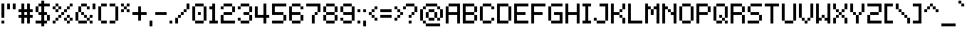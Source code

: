 SplineFontDB: 3.2
FontName: Mintbit
FullName: Mintbit
FamilyName: Mintbit
Weight: Regular
Copyright: Copyright (c) 2023, pprmint.
Version: 1.1
ItalicAngle: 0
UnderlinePosition: -150
UnderlineWidth: 100
Ascent: 800
Descent: 200
InvalidEm: 0
LayerCount: 2
Layer: 0 1 "Hinten" 1
Layer: 1 1 "Vorne" 0
XUID: [1021 873 -2135107274 32039]
FSType: 0
OS2Version: 0
OS2_WeightWidthSlopeOnly: 0
OS2_UseTypoMetrics: 1
CreationTime: 1627593153
ModificationTime: 1699656693
PfmFamily: 81
TTFWeight: 400
TTFWidth: 5
LineGap: 90
VLineGap: 0
OS2TypoAscent: 0
OS2TypoAOffset: 1
OS2TypoDescent: 0
OS2TypoDOffset: 1
OS2TypoLinegap: 90
OS2WinAscent: 0
OS2WinAOffset: 1
OS2WinDescent: 0
OS2WinDOffset: 1
HheadAscent: 0
HheadAOffset: 1
HheadDescent: 0
HheadDOffset: 1
OS2Vendor: 'PfEd'
Lookup: 258 0 0 "pain" { "keming" [100,-100,2] } ['kern' ('DFLT' <'dflt' > 'latn' <'dflt' > ) ]
MarkAttachClasses: 1
DEI: 91125
LangName: 1033 "" "" "" "" "" "" "" "" "pprmint." "pprmint." "" "" "www.pprmint.art" "Copyright (c) 2023, pprmint. (www.pprmint.art|mail@pprmint.art),+AAoA-with Reserved Font Name Mintbit.+AAoACgAA-This Font Software is licensed under the SIL Open Font License, Version 1.1.+AAoA-This license is copied below, and is also available with a FAQ at:+AAoA-http://scripts.sil.org/OFL+AAoACgAK------------------------------------------------------------+AAoA-SIL OPEN FONT LICENSE Version 1.1 - 26 February 2007+AAoA------------------------------------------------------------+AAoACgAA-PREAMBLE+AAoA-The goals of the Open Font License (OFL) are to stimulate worldwide+AAoA-development of collaborative font projects, to support the font creation+AAoA-efforts of academic and linguistic communities, and to provide a free and+AAoA-open framework in which fonts may be shared and improved in partnership+AAoA-with others.+AAoACgAA-The OFL allows the licensed fonts to be used, studied, modified and+AAoA-redistributed freely as long as they are not sold by themselves. The+AAoA-fonts, including any derivative works, can be bundled, embedded, +AAoA-redistributed and/or sold with any software provided that any reserved+AAoA-names are not used by derivative works. The fonts and derivatives,+AAoA-however, cannot be released under any other type of license. The+AAoA-requirement for fonts to remain under this license does not apply+AAoA-to any document created using the fonts or their derivatives.+AAoACgAA-DEFINITIONS+AAoAIgAA-Font Software+ACIA refers to the set of files released by the Copyright+AAoA-Holder(s) under this license and clearly marked as such. This may+AAoA-include source files, build scripts and documentation.+AAoACgAi-Reserved Font Name+ACIA refers to any names specified as such after the+AAoA-copyright statement(s).+AAoACgAi-Original Version+ACIA refers to the collection of Font Software components as+AAoA-distributed by the Copyright Holder(s).+AAoACgAi-Modified Version+ACIA refers to any derivative made by adding to, deleting,+AAoA-or substituting -- in part or in whole -- any of the components of the+AAoA-Original Version, by changing formats or by porting the Font Software to a+AAoA-new environment.+AAoACgAi-Author+ACIA refers to any designer, engineer, programmer, technical+AAoA-writer or other person who contributed to the Font Software.+AAoACgAA-PERMISSION & CONDITIONS+AAoA-Permission is hereby granted, free of charge, to any person obtaining+AAoA-a copy of the Font Software, to use, study, copy, merge, embed, modify,+AAoA-redistribute, and sell modified and unmodified copies of the Font+AAoA-Software, subject to the following conditions:+AAoACgAA-1) Neither the Font Software nor any of its individual components,+AAoA-in Original or Modified Versions, may be sold by itself.+AAoACgAA-2) Original or Modified Versions of the Font Software may be bundled,+AAoA-redistributed and/or sold with any software, provided that each copy+AAoA-contains the above copyright notice and this license. These can be+AAoA-included either as stand-alone text files, human-readable headers or+AAoA-in the appropriate machine-readable metadata fields within text or+AAoA-binary files as long as those fields can be easily viewed by the user.+AAoACgAA-3) No Modified Version of the Font Software may use the Reserved Font+AAoA-Name(s) unless explicit written permission is granted by the corresponding+AAoA-Copyright Holder. This restriction only applies to the primary font name as+AAoA-presented to the users.+AAoACgAA-4) The name(s) of the Copyright Holder(s) or the Author(s) of the Font+AAoA-Software shall not be used to promote, endorse or advertise any+AAoA-Modified Version, except to acknowledge the contribution(s) of the+AAoA-Copyright Holder(s) and the Author(s) or with their explicit written+AAoA-permission.+AAoACgAA-5) The Font Software, modified or unmodified, in part or in whole,+AAoA-must be distributed entirely under this license, and must not be+AAoA-distributed under any other license. The requirement for fonts to+AAoA-remain under this license does not apply to any document created+AAoA-using the Font Software.+AAoACgAA-TERMINATION+AAoA-This license becomes null and void if any of the above conditions are+AAoA-not met.+AAoACgAA-DISCLAIMER+AAoA-THE FONT SOFTWARE IS PROVIDED +ACIA-AS IS+ACIA, WITHOUT WARRANTY OF ANY KIND,+AAoA-EXPRESS OR IMPLIED, INCLUDING BUT NOT LIMITED TO ANY WARRANTIES OF+AAoA-MERCHANTABILITY, FITNESS FOR A PARTICULAR PURPOSE AND NONINFRINGEMENT+AAoA-OF COPYRIGHT, PATENT, TRADEMARK, OR OTHER RIGHT. IN NO EVENT SHALL THE+AAoA-COPYRIGHT HOLDER BE LIABLE FOR ANY CLAIM, DAMAGES OR OTHER LIABILITY,+AAoA-INCLUDING ANY GENERAL, SPECIAL, INDIRECT, INCIDENTAL, OR CONSEQUENTIAL+AAoA-DAMAGES, WHETHER IN AN ACTION OF CONTRACT, TORT OR OTHERWISE, ARISING+AAoA-FROM, OUT OF THE USE OR INABILITY TO USE THE FONT SOFTWARE OR FROM+AAoA-OTHER DEALINGS IN THE FONT SOFTWARE." "http://scripts.sil.org/OFL"
GaspTable: 1 65535 3 0
Encoding: UnicodeBmp
UnicodeInterp: none
NameList: AGL For New Fonts
DisplaySize: -72
AntiAlias: 1
FitToEm: 0
WinInfo: 15 15 8
BeginPrivate: 0
EndPrivate
TeXData: 1 0 0 52428 26214 17476 524288 1048576 17476 783286 444596 497025 792723 393216 433062 380633 303038 157286 324010 404750 52429 2506097 1059062 262144
BeginChars: 65536 218

StartChar: space
Encoding: 32 32 0
Width: 350
Flags: W
LayerCount: 2
Fore
Validated: 1
EndChar

StartChar: exclam
Encoding: 33 33 1
Width: 200
Flags: MW
VStem: 50 100<0 100 200 700>
LayerCount: 2
Fore
SplineSet
150 100 m 1,0,-1
 150 0 l 1,1,-1
 50 0 l 1,2,-1
 50 100 l 1,3,-1
 150 100 l 1,0,-1
50 700 m 1,4,-1
 150 700 l 1,5,-1
 150 200 l 1,6,-1
 50 200 l 1,7,-1
 50 700 l 1,4,-1
EndSplineSet
Validated: 1
EndChar

StartChar: quotedbl
Encoding: 34 34 2
Width: 400
Flags: MW
VStem: 50 100<500 700> 250 100<500 700>
LayerCount: 2
Fore
SplineSet
150 500 m 1,0,-1
 50 500 l 1,1,-1
 50 700 l 1,2,-1
 150 700 l 1,3,-1
 150 500 l 1,0,-1
250 700 m 1,4,-1
 350 700 l 1,5,-1
 350 500 l 1,6,-1
 250 500 l 1,7,-1
 250 700 l 1,4,-1
EndSplineSet
Validated: 1
Kerns2: 6 -100 "keming" 11 -100 "keming" 15 -100 "keming" 28 -100 "keming" 91 -100 "keming" 105 -100 "keming" 106 -100 "keming" 190 -100 "keming"
EndChar

StartChar: numbersign
Encoding: 35 35 3
Width: 600
Flags: MW
HStem: 200 100<50 150 250 350 450 550> 400 100<50 150 250 350 450 550>
VStem: 150 100<0 200 300 400 500 700> 350 100<0 200 300 400 500 700>
LayerCount: 2
Fore
SplineSet
250 400 m 1,0,-1
 250 300 l 1,1,-1
 350 300 l 1,2,-1
 350 400 l 1,3,-1
 250 400 l 1,0,-1
250 200 m 1,4,-1
 250 0 l 1,5,-1
 150 0 l 1,6,-1
 150 200 l 1,7,-1
 50 200 l 1,8,-1
 50 300 l 1,9,-1
 150 300 l 1,10,-1
 150 400 l 1,11,-1
 50 400 l 1,12,-1
 50 500 l 1,13,-1
 150 500 l 1,14,-1
 150 700 l 1,15,-1
 250 700 l 1,16,-1
 250 500 l 1,17,-1
 350 500 l 1,18,-1
 350 700 l 1,19,-1
 450 700 l 1,20,-1
 450 500 l 1,21,-1
 550 500 l 1,22,-1
 550 400 l 1,23,-1
 450 400 l 1,24,-1
 450 300 l 1,25,-1
 550 300 l 1,26,-1
 550 200 l 1,27,-1
 450 200 l 1,28,-1
 450 0 l 1,29,-1
 350 0 l 1,30,-1
 350 200 l 1,31,-1
 250 200 l 1,4,-1
EndSplineSet
Validated: 1
Kerns2: 9 -100 "keming" 12 -100 "keming" 14 -100 "keming" 23 -100 "keming" 61 -100 "keming" 64 -100 "keming" 93 -100 "keming" 116 -100 "keming" 121 -100 "keming" 133 -100 "keming" 195 -100 "keming" 205 -100 "keming" 206 -100 "keming" 208 -100 "keming"
EndChar

StartChar: dollar
Encoding: 36 36 4
Width: 600
Flags: W
HStem: -100 21G<250 350> 0 100<50 250 350 450> 300 100<150 250 350 450> 600 100<150 250 350 550>
VStem: 50 100<400 600> 250 100<-100 0 100 300 400 600 700 800> 450 100<100 300>
CounterMasks: 1 0e
LayerCount: 2
Fore
SplineSet
150 400 m 1,0,-1
 250 400 l 1,1,-1
 250 600 l 1,2,-1
 150 600 l 1,3,-1
 150 400 l 1,0,-1
150 400 m 1,4,-1
 50 400 l 1,5,-1
 50 600 l 1,6,-1
 150 600 l 1,7,-1
 150 700 l 1,8,-1
 250 700 l 1,9,-1
 250 800 l 1,10,-1
 350 800 l 1,11,-1
 350 700 l 1,12,-1
 550 700 l 1,13,-1
 550 600 l 1,14,-1
 350 600 l 1,15,-1
 350 400 l 1,16,-1
 450 400 l 1,17,-1
 450 300 l 1,18,-1
 550 300 l 1,19,-1
 550 100 l 1,20,-1
 450 100 l 1,21,-1
 450 300 l 1,22,-1
 350 300 l 1,23,-1
 350 100 l 1,24,-1
 450 100 l 1,25,-1
 450 0 l 1,26,-1
 350 0 l 1,27,-1
 350 -100 l 1,28,-1
 250 -100 l 1,29,-1
 250 0 l 1,30,-1
 50 0 l 1,31,-1
 50 100 l 1,32,-1
 250 100 l 1,33,-1
 250 300 l 1,34,-1
 150 300 l 1,35,-1
 150 400 l 1,4,-1
EndSplineSet
Validated: 5
Kerns2: 62 -100 "keming" 63 -100 "keming" 125 -100 "keming" 192 -100 "keming" 194 -100 "keming" 203 -100 "keming" 204 -100 "keming" 205 -100 "keming" 206 -100 "keming"
EndChar

StartChar: percent
Encoding: 37 37 5
Width: 800
Flags: W
HStem: 0 100<50 150 550 650> 100 100<150 250 450 550 650 750> 200 100<250 350 550 650> 300 100<350 450> 400 100<150 250 450 550> 500 100<50 150 250 350 550 650> 600 100<150 250 650 750>
VStem: 50 100<0 100 500 600> 150 100<100 200 400 500 600 700> 250 100<200 300 500 600> 350 100<300 400> 450 100<100 200 400 500> 550 100<0 100 200 300 500 600> 650 100<100 200 600 700>
CounterMasks: 4 a4 4a 0148 0094
LayerCount: 2
Fore
SplineSet
150 500 m 1,0,-1
 50 500 l 1,1,-1
 50 600 l 1,2,-1
 150 600 l 1,3,-1
 150 500 l 1,0,-1
150 600 m 1,4,-1
 150 700 l 1,5,-1
 250 700 l 1,6,-1
 250 600 l 1,7,-1
 150 600 l 1,4,-1
250 600 m 1,8,-1
 350 600 l 1,9,-1
 350 500 l 1,10,-1
 250 500 l 1,11,-1
 250 600 l 1,8,-1
250 500 m 1,12,-1
 250 400 l 1,13,-1
 150 400 l 1,14,-1
 150 500 l 1,15,-1
 250 500 l 1,12,-1
550 100 m 1,16,-1
 450 100 l 1,17,-1
 450 200 l 1,18,-1
 550 200 l 1,19,-1
 550 100 l 1,16,-1
550 200 m 1,20,-1
 550 300 l 1,21,-1
 650 300 l 1,22,-1
 650 200 l 1,23,-1
 550 200 l 1,20,-1
650 200 m 1,24,-1
 750 200 l 1,25,-1
 750 100 l 1,26,-1
 650 100 l 1,27,-1
 650 200 l 1,24,-1
650 100 m 1,28,-1
 650 0 l 1,29,-1
 550 0 l 1,30,-1
 550 100 l 1,31,-1
 650 100 l 1,28,-1
150 100 m 1,32,-1
 150 200 l 1,33,-1
 250 200 l 1,34,-1
 250 100 l 1,35,-1
 150 100 l 1,32,-1
150 100 m 1,36,-1
 150 0 l 1,37,-1
 50 0 l 1,38,-1
 50 100 l 1,39,-1
 150 100 l 1,36,-1
650 600 m 1,40,-1
 650 700 l 1,41,-1
 750 700 l 1,42,-1
 750 600 l 1,43,-1
 650 600 l 1,40,-1
450 400 m 1,44,-1
 450 500 l 1,45,-1
 550 500 l 1,46,-1
 550 400 l 1,47,-1
 450 400 l 1,44,-1
550 500 m 1,48,-1
 550 600 l 1,49,-1
 650 600 l 1,50,-1
 650 500 l 1,51,-1
 550 500 l 1,48,-1
350 300 m 1,52,-1
 350 400 l 1,53,-1
 450 400 l 1,54,-1
 450 300 l 1,55,-1
 350 300 l 1,52,-1
250 200 m 1,56,-1
 250 300 l 1,57,-1
 350 300 l 1,58,-1
 350 200 l 1,59,-1
 250 200 l 1,56,-1
EndSplineSet
Validated: 5
EndChar

StartChar: ampersand
Encoding: 38 38 6
Width: 700
Flags: W
HStem: 0 100<150 450 550 650> 100 100<450 550> 200 100<350 450 550 650> 300 100<250 350> 500 100<450 550> 600 100<250 450>
VStem: 50 100<100 400> 150 100<400 600> 250 100<300 400> 350 100<200 300> 450 100<100 200 500 600> 550 100<0 100 200 300>
LayerCount: 2
Fore
SplineSet
150 100 m 1,0,-1
 50 100 l 1,1,-1
 50 400 l 1,2,-1
 150 400 l 1,3,-1
 150 100 l 1,0,-1
150 100 m 1,4,-1
 450 100 l 1,5,-1
 450 0 l 1,6,-1
 150 0 l 1,7,-1
 150 100 l 1,4,-1
450 100 m 1,8,-1
 450 200 l 1,9,-1
 550 200 l 1,10,-1
 550 300 l 1,11,-1
 650 300 l 1,12,-1
 650 200 l 1,13,-1
 550 200 l 1,14,-1
 550 100 l 1,15,-1
 650 100 l 1,16,-1
 650 0 l 1,17,-1
 550 0 l 1,18,-1
 550 100 l 1,19,-1
 450 100 l 1,8,-1
450 200 m 1,20,-1
 350 200 l 1,21,-1
 350 300 l 1,22,-1
 450 300 l 1,23,-1
 450 200 l 1,20,-1
350 300 m 1,24,-1
 250 300 l 1,25,-1
 250 400 l 1,26,-1
 350 400 l 1,27,-1
 350 300 l 1,24,-1
150 400 m 1,28,-1
 150 600 l 1,29,-1
 250 600 l 1,30,-1
 250 400 l 1,31,-1
 150 400 l 1,28,-1
450 600 m 1,32,-1
 550 600 l 1,33,-1
 550 500 l 1,34,-1
 450 500 l 1,35,-1
 450 600 l 1,32,-1
450 600 m 1,36,-1
 250 600 l 1,37,-1
 250 700 l 1,38,-1
 450 700 l 1,39,-1
 450 600 l 1,36,-1
EndSplineSet
Validated: 5
Kerns2: 2 -100 "keming" 7 -100 "keming" 10 -100 "keming" 23 -100 "keming" 31 -100 "keming" 60 -100 "keming" 62 -100 "keming" 64 -100 "keming" 116 -100 "keming" 117 -100 "keming" 119 -100 "keming" 120 -100 "keming" 121 -100 "keming" 123 -100 "keming" 126 -100 "keming" 192 -100 "keming" 194 -100 "keming" 201 -100 "keming" 202 -100 "keming" 203 -100 "keming" 204 -100 "keming" 207 -100 "keming" 208 -100 "keming"
EndChar

StartChar: quotesingle
Encoding: 39 39 7
Width: 200
Flags: MW
VStem: 50 100<500 700>
LayerCount: 2
Fore
SplineSet
50 500 m 1,0,-1
 50 700 l 1,1,-1
 150 700 l 1,2,-1
 150 500 l 1,3,-1
 50 500 l 1,0,-1
EndSplineSet
Validated: 1
Kerns2: 6 -100 "keming" 11 -100 "keming" 15 -200 "keming" 28 -100 "keming" 91 -100 "keming" 105 -100 "keming" 106 -100 "keming" 190 -100 "keming"
EndChar

StartChar: parenleft
Encoding: 40 40 8
Width: 400
Flags: W
HStem: 0 100<150 350> 600 100<150 350>
VStem: 50 100<100 600> 150 200<0 100 600 700>
LayerCount: 2
Fore
SplineSet
350 100 m 1,0,-1
 350 0 l 1,1,-1
 150 0 l 1,2,-1
 150 100 l 1,3,-1
 350 100 l 1,0,-1
350 700 m 1,4,-1
 350 600 l 1,5,-1
 150 600 l 1,6,-1
 150 100 l 1,7,-1
 50 100 l 1,8,-1
 50 600 l 1,9,-1
 150 600 l 1,10,-1
 150 700 l 1,11,-1
 350 700 l 1,4,-1
EndSplineSet
Validated: 5
Kerns2: 3 -100 "keming" 11 -100 "keming" 13 -100 "keming" 28 -100 "keming" 29 -100 "keming" 62 -100 "keming" 91 -100 "keming" 94 -100 "keming" 111 -100 "keming" 112 -100 "keming" 114 -100 "keming" 115 -100 "keming" 124 -100 "keming" 127 -100 "keming" 129 -100 "keming" 190 -100 "keming" 191 -100 "keming" 192 -100 "keming" 193 -100 "keming" 194 -100 "keming" 196 -100 "keming" 197 -100 "keming" 203 -100 "keming" 204 -100 "keming" 211 -100 "keming" 212 -100 "keming" 213 -100 "keming"
EndChar

StartChar: parenright
Encoding: 41 41 9
Width: 400
Flags: W
HStem: 0 100<50 250> 600 100<50 250>
VStem: 50 200<0 100 600 700> 250 100<100 600>
LayerCount: 2
Fore
SplineSet
250 100 m 1,0,-1
 250 0 l 1,1,-1
 50 0 l 1,2,-1
 50 100 l 1,3,-1
 250 100 l 1,0,-1
250 100 m 1,4,-1
 250 600 l 1,5,-1
 350 600 l 1,6,-1
 350 100 l 1,7,-1
 250 100 l 1,4,-1
250 600 m 1,8,-1
 50 600 l 1,9,-1
 50 700 l 1,10,-1
 250 700 l 1,11,-1
 250 600 l 1,8,-1
EndSplineSet
Validated: 5
Kerns2: 64 -100 "keming" 116 -100 "keming" 205 -100 "keming" 206 -100 "keming"
EndChar

StartChar: asterisk
Encoding: 42 42 10
Width: 400
Flags: W
HStem: 400 100<50 150 250 350> 500 100<150 250> 600 100<50 150 250 350>
VStem: 50 100<400 500 600 700> 150 100<500 600> 250 100<400 500 600 700>
LayerCount: 2
Fore
SplineSet
350 500 m 1,0,-1
 350 400 l 1,1,-1
 250 400 l 1,2,-1
 250 500 l 1,3,-1
 350 500 l 1,0,-1
350 700 m 1,4,-1
 350 600 l 1,5,-1
 250 600 l 1,6,-1
 250 500 l 1,7,-1
 150 500 l 1,8,-1
 150 400 l 1,9,-1
 50 400 l 1,10,-1
 50 500 l 1,11,-1
 150 500 l 1,12,-1
 150 600 l 1,13,-1
 250 600 l 1,14,-1
 250 700 l 1,15,-1
 350 700 l 1,4,-1
150 600 m 1,16,-1
 50 600 l 1,17,-1
 50 700 l 1,18,-1
 150 700 l 1,19,-1
 150 600 l 1,16,-1
EndSplineSet
Validated: 5
Kerns2: 15 -100 "keming" 133 -100 "keming"
EndChar

StartChar: plus
Encoding: 43 43 11
Width: 600
Flags: W
HStem: 300 100<50 250 350 550>
VStem: 250 100<100 300 400 600>
LayerCount: 2
Fore
SplineSet
50 300 m 1,0,-1
 50 400 l 1,1,-1
 250 400 l 1,2,-1
 250 600 l 1,3,-1
 350 600 l 1,4,-1
 350 400 l 1,5,-1
 550 400 l 1,6,-1
 550 300 l 1,7,-1
 350 300 l 1,8,-1
 350 100 l 1,9,-1
 250 100 l 1,10,-1
 250 300 l 1,11,-1
 50 300 l 1,0,-1
EndSplineSet
Validated: 1
Kerns2: 9 -100 "keming" 15 -100 "keming" 19 -100 "keming" 23 -100 "keming" 31 -100 "keming" 60 -100 "keming" 61 -100 "keming" 93 -100 "keming" 117 -100 "keming" 119 -100 "keming" 120 -100 "keming" 126 -100 "keming" 133 -100 "keming" 205 -100 "keming" 206 -100 "keming" 207 -100 "keming" 208 -100 "keming"
EndChar

StartChar: comma
Encoding: 44 44 12
Width: 200
Flags: W
HStem: -100 200<50 150>
VStem: 50 100<-100 100>
LayerCount: 2
Fore
SplineSet
50 -100 m 1,0,-1
 50 100 l 1,1,-1
 150 100 l 1,2,-1
 150 -100 l 1,3,-1
 50 -100 l 1,0,-1
EndSplineSet
Validated: 1
Kerns2: 3 -100 "keming" 20 -100 "keming" 23 -100 "keming" 31 -100 "keming" 60 -100 "keming" 91 -100 "keming" 111 -100 "keming" 112 -100 "keming" 123 -100 "keming" 191 -100 "keming" 192 -100 "keming" 193 -100 "keming"
EndChar

StartChar: hyphen
Encoding: 45 45 13
Width: 500
Flags: W
HStem: 300 100<50 450>
LayerCount: 2
Fore
SplineSet
50 300 m 1,0,-1
 50 400 l 1,1,-1
 450 400 l 1,2,-1
 450 300 l 1,3,-1
 50 300 l 1,0,-1
EndSplineSet
Validated: 1
Kerns2: 9 -100 "keming" 15 -100 "keming" 19 -100 "keming" 23 -100 "keming" 30 -100 "keming" 31 -100 "keming" 60 -100 "keming" 61 -100 "keming" 93 -100 "keming" 133 -100 "keming" 163 -100 "keming"
EndChar

StartChar: period
Encoding: 46 46 14
Width: 200
Flags: W
HStem: 0 100<50 150>
VStem: 50 100<0 100>
LayerCount: 2
Fore
SplineSet
50 0 m 1,0,-1
 50 100 l 1,1,-1
 150 100 l 1,2,-1
 150 0 l 1,3,-1
 50 0 l 1,0,-1
EndSplineSet
Validated: 1
Kerns2: 3 -100 "keming" 20 -100 "keming" 23 -100 "keming" 31 -200 "keming" 60 -200 "keming" 91 -100 "keming" 111 -100 "keming" 112 -100 "keming" 123 -100 "keming" 191 -100 "keming" 192 -100 "keming" 193 -100 "keming"
EndChar

StartChar: slash
Encoding: 47 47 15
Width: 600
Flags: W
HStem: 0 21G<50 150> 200 100<150 250> 300 100<250 350> 400 100<350 450> 680 20G<450 550>
VStem: 50 100<0 200> 150 100<200 300> 250 100<300 400> 350 100<400 500> 450 100<500 700>
LayerCount: 2
Fore
SplineSet
150 0 m 1,0,-1
 50 0 l 1,1,-1
 50 200 l 1,2,-1
 150 200 l 1,3,-1
 150 0 l 1,0,-1
450 500 m 1,4,-1
 450 400 l 1,5,-1
 350 400 l 1,6,-1
 350 300 l 1,7,-1
 250 300 l 1,8,-1
 250 200 l 1,9,-1
 150 200 l 1,10,-1
 150 300 l 1,11,-1
 250 300 l 1,12,-1
 250 400 l 1,13,-1
 350 400 l 1,14,-1
 350 500 l 1,15,-1
 450 500 l 1,4,-1
450 500 m 1,16,-1
 450 700 l 1,17,-1
 550 700 l 1,18,-1
 550 500 l 1,19,-1
 450 500 l 1,16,-1
EndSplineSet
Validated: 5
Kerns2: 6 -100 "keming" 11 -100 "keming" 12 -100 "keming" 13 -100 "keming" 14 -200 "keming" 15 -300 "keming" 26 -100 "keming" 27 -100 "keming" 28 -100 "keming" 91 -100 "keming" 94 -100 "keming" 105 -100 "keming" 106 -100 "keming" 114 -100 "keming" 115 -100 "keming" 124 -100 "keming" 127 -100 "keming" 133 -200 "keming" 190 -100 "keming" 195 -200 "keming" 196 -100 "keming" 205 -200 "keming" 206 -200 "keming" 211 -100 "keming" 212 -100 "keming" 213 -100 "keming"
EndChar

StartChar: zero
Encoding: 48 48 16
Width: 600
Flags: W
HStem: 0 100<150 450> 300 100<250 350> 600 100<150 450>
VStem: 50 100<100 600> 150 300<0 100 600 700> 250 100<300 400> 450 100<100 600>
CounterMasks: 1 e0
LayerCount: 2
Fore
SplineSet
350 400 m 1,0,-1
 350 300 l 1,1,-1
 250 300 l 1,2,-1
 250 400 l 1,3,-1
 350 400 l 1,0,-1
150 100 m 1,4,-1
 450 100 l 1,5,-1
 450 0 l 1,6,-1
 150 0 l 1,7,-1
 150 100 l 1,4,-1
150 100 m 1,8,-1
 50 100 l 1,9,-1
 50 600 l 1,10,-1
 150 600 l 1,11,-1
 150 100 l 1,8,-1
450 100 m 1,12,-1
 450 600 l 1,13,-1
 550 600 l 1,14,-1
 550 100 l 1,15,-1
 450 100 l 1,12,-1
450 600 m 1,16,-1
 150 600 l 1,17,-1
 150 700 l 1,18,-1
 450 700 l 1,19,-1
 450 600 l 1,16,-1
EndSplineSet
Validated: 5
Kerns2: 64 -100 "keming" 116 -100 "keming" 205 -100 "keming" 206 -100 "keming"
EndChar

StartChar: one
Encoding: 49 49 17
Width: 400
Flags: W
HStem: 0 100<50 150 250 350> 500 100<50 150> 680 20G<150 250>
VStem: 150 100<100 500 600 700>
LayerCount: 2
Fore
SplineSet
350 100 m 1,0,-1
 350 0 l 1,1,-1
 50 0 l 1,2,-1
 50 100 l 1,3,-1
 150 100 l 1,4,-1
 150 500 l 1,5,-1
 50 500 l 1,6,-1
 50 600 l 1,7,-1
 150 600 l 1,8,-1
 150 700 l 1,9,-1
 250 700 l 1,10,-1
 250 100 l 1,11,-1
 350 100 l 1,0,-1
EndSplineSet
Validated: 1
Kerns2: 2 -100 "keming" 3 -100 "keming" 7 -100 "keming" 10 -100 "keming" 11 -100 "keming" 13 -100 "keming" 20 -100 "keming" 23 -100 "keming" 28 -100 "keming" 29 -100 "keming" 31 -100 "keming" 60 -100 "keming" 62 -100 "keming" 64 -100 "keming" 91 -100 "keming" 94 -100 "keming" 111 -100 "keming" 112 -100 "keming" 114 -100 "keming" 115 -100 "keming" 116 -100 "keming" 117 -100 "keming" 119 -100 "keming" 120 -100 "keming" 121 -100 "keming" 123 -100 "keming" 124 -100 "keming" 126 -100 "keming" 127 -100 "keming" 129 -100 "keming" 190 -100 "keming" 191 -100 "keming" 192 -100 "keming" 193 -100 "keming" 194 -100 "keming" 196 -100 "keming" 197 -100 "keming" 201 -100 "keming" 202 -100 "keming" 203 -100 "keming" 204 -100 "keming" 207 -100 "keming" 208 -100 "keming" 211 -100 "keming" 212 -100 "keming" 213 -100 "keming"
EndChar

StartChar: two
Encoding: 50 50 18
Width: 600
Flags: W
HStem: 0 100<150 550> 300 100<150 450> 500 100<50 150> 600 100<150 450>
VStem: 50 100<100 300 500 600> 150 300<300 400 600 700> 450 100<400 600>
LayerCount: 2
Fore
SplineSet
150 100 m 1,0,-1
 550 100 l 1,1,-1
 550 0 l 1,2,-1
 50 0 l 1,3,-1
 50 300 l 1,4,-1
 150 300 l 1,5,-1
 150 100 l 1,0,-1
150 500 m 1,6,-1
 50 500 l 1,7,-1
 50 600 l 1,8,-1
 150 600 l 1,9,-1
 150 700 l 1,10,-1
 450 700 l 1,11,-1
 450 600 l 1,12,-1
 550 600 l 1,13,-1
 550 400 l 1,14,-1
 450 400 l 1,15,-1
 450 300 l 1,16,-1
 150 300 l 1,17,-1
 150 400 l 1,18,-1
 450 400 l 1,19,-1
 450 600 l 1,20,-1
 150 600 l 1,21,-1
 150 500 l 1,6,-1
EndSplineSet
Validated: 5
Kerns2: 64 -100 "keming" 94 -100 "keming" 116 -100 "keming"
EndChar

StartChar: three
Encoding: 51 51 19
Width: 600
Flags: W
HStem: 0 100<150 450> 100 100<50 150> 300 100<250 450> 500 100<50 150> 600 100<150 450>
VStem: 50 100<100 200 500 600> 150 300<0 100 600 700> 450 100<100 300 400 600>
LayerCount: 2
Fore
SplineSet
150 100 m 1,0,-1
 50 100 l 1,1,-1
 50 200 l 1,2,-1
 150 200 l 1,3,-1
 150 100 l 1,0,-1
150 100 m 1,4,-1
 450 100 l 1,5,-1
 450 300 l 1,6,-1
 550 300 l 1,7,-1
 550 100 l 1,8,-1
 450 100 l 1,9,-1
 450 0 l 1,10,-1
 150 0 l 1,11,-1
 150 100 l 1,4,-1
450 300 m 1,12,-1
 250 300 l 1,13,-1
 250 400 l 1,14,-1
 450 400 l 1,15,-1
 450 300 l 1,12,-1
450 400 m 1,16,-1
 450 600 l 1,17,-1
 550 600 l 1,18,-1
 550 400 l 1,19,-1
 450 400 l 1,16,-1
450 600 m 1,20,-1
 150 600 l 1,21,-1
 150 700 l 1,22,-1
 450 700 l 1,23,-1
 450 600 l 1,20,-1
150 600 m 1,24,-1
 150 500 l 1,25,-1
 50 500 l 1,26,-1
 50 600 l 1,27,-1
 150 600 l 1,24,-1
EndSplineSet
Validated: 5
Kerns2: 64 -100 "keming" 116 -100 "keming" 205 -100 "keming" 206 -100 "keming"
EndChar

StartChar: four
Encoding: 52 52 20
Width: 600
Flags: W
HStem: 0 21G<350 450> 200 100<150 350 450 550> 680 20G<350 450>
VStem: 50 100<300 600> 350 100<0 200 300 700>
LayerCount: 2
Fore
SplineSet
50 200 m 1,0,-1
 50 600 l 1,1,-1
 150 600 l 1,2,-1
 150 300 l 1,3,-1
 350 300 l 1,4,-1
 350 700 l 1,5,-1
 450 700 l 1,6,-1
 450 300 l 1,7,-1
 550 300 l 1,8,-1
 550 200 l 1,9,-1
 450 200 l 1,10,-1
 450 0 l 1,11,-1
 350 0 l 1,12,-1
 350 200 l 1,13,-1
 50 200 l 1,0,-1
EndSplineSet
Validated: 1
Kerns2: 2 -100 "keming" 4 -100 "keming" 7 -100 "keming" 9 -100 "keming" 10 -100 "keming" 12 -100 "keming" 14 -100 "keming" 23 -100 "keming" 31 -100 "keming" 60 -100 "keming" 61 -100 "keming" 62 -100 "keming" 64 -100 "keming" 93 -100 "keming" 116 -100 "keming" 117 -100 "keming" 119 -100 "keming" 120 -100 "keming" 121 -100 "keming" 123 -100 "keming" 126 -100 "keming" 133 -100 "keming" 192 -100 "keming" 194 -100 "keming" 195 -100 "keming" 201 -100 "keming" 202 -100 "keming" 203 -100 "keming" 204 -100 "keming" 205 -100 "keming" 206 -100 "keming" 207 -100 "keming" 208 -100 "keming"
EndChar

StartChar: five
Encoding: 53 53 21
Width: 600
Flags: W
HStem: 0 100<50 450> 300 100<150 450> 600 100<150 550>
VStem: 50 100<400 600> 450 100<100 300>
CounterMasks: 1 e0
LayerCount: 2
Fore
SplineSet
50 0 m 1,0,-1
 50 100 l 1,1,-1
 450 100 l 1,2,-1
 450 0 l 1,3,-1
 50 0 l 1,0,-1
150 400 m 1,4,-1
 450 400 l 1,5,-1
 450 300 l 1,6,-1
 550 300 l 1,7,-1
 550 100 l 1,8,-1
 450 100 l 1,9,-1
 450 300 l 1,10,-1
 50 300 l 1,11,-1
 50 700 l 1,12,-1
 550 700 l 1,13,-1
 550 600 l 1,14,-1
 150 600 l 1,15,-1
 150 400 l 1,4,-1
EndSplineSet
Validated: 5
Kerns2: 62 -100 "keming" 192 -100 "keming" 194 -100 "keming" 203 -100 "keming" 204 -100 "keming" 205 -100 "keming" 206 -100 "keming"
EndChar

StartChar: six
Encoding: 54 54 22
Width: 600
Flags: W
HStem: 0 100<150 450> 300 100<150 450> 500 100<450 550> 600 100<150 450>
VStem: 50 100<100 300 400 600> 150 300<0 100 600 700> 450 100<100 300 500 600>
LayerCount: 2
Fore
SplineSet
550 600 m 1,0,-1
 550 500 l 1,1,-1
 450 500 l 1,2,-1
 450 600 l 1,3,-1
 550 600 l 1,0,-1
450 100 m 1,4,-1
 450 0 l 1,5,-1
 150 0 l 1,6,-1
 150 100 l 1,7,-1
 450 100 l 1,4,-1
450 100 m 1,8,-1
 450 300 l 1,9,-1
 550 300 l 1,10,-1
 550 100 l 1,11,-1
 450 100 l 1,8,-1
150 100 m 1,12,-1
 50 100 l 1,13,-1
 50 600 l 1,14,-1
 150 600 l 1,15,-1
 150 400 l 1,16,-1
 450 400 l 1,17,-1
 450 300 l 1,18,-1
 150 300 l 1,19,-1
 150 100 l 1,12,-1
150 600 m 1,20,-1
 150 700 l 1,21,-1
 450 700 l 1,22,-1
 450 600 l 1,23,-1
 150 600 l 1,20,-1
EndSplineSet
Validated: 5
Kerns2: 64 -100 "keming" 116 -100 "keming" 205 -100 "keming" 206 -100 "keming"
EndChar

StartChar: seven
Encoding: 55 55 23
Width: 600
Flags: W
HStem: 0 21G<250 350> 300 100<350 450> 600 100<50 450>
VStem: 250 100<0 300> 350 100<300 400> 450 100<400 600>
LayerCount: 2
Fore
SplineSet
350 0 m 1,0,-1
 250 0 l 1,1,-1
 250 300 l 1,2,-1
 350 300 l 1,3,-1
 350 0 l 1,0,-1
50 600 m 1,4,-1
 50 700 l 1,5,-1
 550 700 l 1,6,-1
 550 400 l 1,7,-1
 450 400 l 1,8,-1
 450 300 l 1,9,-1
 350 300 l 1,10,-1
 350 400 l 1,11,-1
 450 400 l 1,12,-1
 450 600 l 1,13,-1
 50 600 l 1,4,-1
EndSplineSet
Validated: 5
Kerns2: 12 -100 "keming" 14 -100 "keming" 15 -100 "keming" 94 -100 "keming" 133 -100 "keming" 195 -100 "keming" 205 -200 "keming" 206 -200 "keming"
EndChar

StartChar: eight
Encoding: 56 56 24
Width: 600
Flags: MW
HStem: 0 100<150 450> 300 100<150 450> 600 100<150 450>
VStem: 50 100<100 300 400 600> 450 100<100 300 400 600>
CounterMasks: 1 e0
LayerCount: 2
Fore
SplineSet
150 100 m 1,0,-1
 450 100 l 1,1,-1
 450 0 l 1,2,-1
 150 0 l 1,3,-1
 150 100 l 1,0,-1
150 100 m 1,4,-1
 50 100 l 1,5,-1
 50 300 l 1,6,-1
 150 300 l 1,7,-1
 150 100 l 1,4,-1
450 100 m 1,8,-1
 450 300 l 1,9,-1
 550 300 l 1,10,-1
 550 100 l 1,11,-1
 450 100 l 1,8,-1
150 300 m 1,12,-1
 150 400 l 1,13,-1
 450 400 l 1,14,-1
 450 300 l 1,15,-1
 150 300 l 1,12,-1
150 400 m 1,16,-1
 50 400 l 1,17,-1
 50 600 l 1,18,-1
 150 600 l 1,19,-1
 150 400 l 1,16,-1
450 400 m 1,20,-1
 450 600 l 1,21,-1
 550 600 l 1,22,-1
 550 400 l 1,23,-1
 450 400 l 1,20,-1
450 600 m 1,24,-1
 150 600 l 1,25,-1
 150 700 l 1,26,-1
 450 700 l 1,27,-1
 450 600 l 1,24,-1
EndSplineSet
Validated: 5
Kerns2: 64 -100 "keming" 116 -100 "keming" 205 -100 "keming" 206 -100 "keming"
EndChar

StartChar: nine
Encoding: 57 57 25
Width: 600
Flags: W
HStem: 0 100<150 450> 100 100<50 150> 300 100<150 450> 600 100<150 450>
VStem: 50 100<100 200 400 600> 150 300<0 100 600 700> 450 100<100 300 400 600>
LayerCount: 2
Fore
SplineSet
450 300 m 1,0,-1
 150 300 l 1,1,-1
 150 400 l 1,2,-1
 450 400 l 1,3,-1
 450 600 l 1,4,-1
 550 600 l 1,5,-1
 550 100 l 1,6,-1
 450 100 l 1,7,-1
 450 0 l 1,8,-1
 150 0 l 1,9,-1
 150 100 l 1,10,-1
 450 100 l 1,11,-1
 450 300 l 1,0,-1
150 100 m 1,12,-1
 50 100 l 1,13,-1
 50 200 l 1,14,-1
 150 200 l 1,15,-1
 150 100 l 1,12,-1
450 600 m 1,16,-1
 150 600 l 1,17,-1
 150 400 l 1,18,-1
 50 400 l 1,19,-1
 50 600 l 1,20,-1
 150 600 l 1,21,-1
 150 700 l 1,22,-1
 450 700 l 1,23,-1
 450 600 l 1,16,-1
EndSplineSet
Validated: 5
Kerns2: 64 -100 "keming" 116 -100 "keming" 205 -100 "keming" 206 -100 "keming"
EndChar

StartChar: colon
Encoding: 58 58 26
Width: 200
Flags: W
HStem: 0 100<50 150> 400 100<50 150>
VStem: 50 100<0 100 400 500>
LayerCount: 2
Fore
SplineSet
150 100 m 1,0,-1
 150 0 l 1,1,-1
 50 0 l 1,2,-1
 50 100 l 1,3,-1
 150 100 l 1,0,-1
150 500 m 5,4,-1
 150 400 l 5,5,-1
 50 400 l 5,6,-1
 50 500 l 5,7,-1
 150 500 l 5,4,-1
EndSplineSet
Kerns2: 23 -100 "keming" 31 -100 "keming"
EndChar

StartChar: semicolon
Encoding: 59 59 27
Width: 200
Flags: W
HStem: 400 100<50 150>
VStem: 50 100<-100 100 400 500>
LayerCount: 2
Fore
SplineSet
50 100 m 1,0,-1
 150 100 l 1,1,-1
 150 -100 l 1,2,-1
 50 -100 l 1,3,-1
 50 100 l 1,0,-1
150 500 m 5,4,-1
 150 400 l 5,5,-1
 50 400 l 5,6,-1
 50 500 l 5,7,-1
 150 500 l 5,4,-1
EndSplineSet
Kerns2: 23 -100 "keming" 31 -100 "keming" 60 -100 "keming"
EndChar

StartChar: less
Encoding: 60 60 28
Width: 400
Flags: W
HStem: 100 100<250 350> 200 100<150 250> 400 100<150 250> 500 100<250 350>
VStem: 50 100<300 400> 150 100<200 300 400 500> 250 100<100 200 500 600>
LayerCount: 2
Fore
SplineSet
350 200 m 1,0,-1
 350 100 l 1,1,-1
 250 100 l 1,2,-1
 250 200 l 1,3,-1
 350 200 l 1,0,-1
350 600 m 1,4,-1
 350 500 l 1,5,-1
 250 500 l 1,6,-1
 250 400 l 1,7,-1
 150 400 l 1,8,-1
 150 300 l 1,9,-1
 250 300 l 1,10,-1
 250 200 l 1,11,-1
 150 200 l 1,12,-1
 150 300 l 1,13,-1
 50 300 l 1,14,-1
 50 400 l 1,15,-1
 150 400 l 1,16,-1
 150 500 l 1,17,-1
 250 500 l 1,18,-1
 250 600 l 1,19,-1
 350 600 l 1,4,-1
EndSplineSet
Validated: 5
Kerns2: 11 -100 "keming" 13 -100 "keming" 28 -100 "keming" 91 -100 "keming" 114 -100 "keming" 115 -100 "keming" 124 -100 "keming" 127 -100 "keming" 190 -100 "keming" 196 -100 "keming" 205 -100 "keming" 206 -100 "keming" 211 -100 "keming" 212 -100 "keming" 213 -100 "keming"
EndChar

StartChar: equal
Encoding: 61 61 29
Width: 500
Flags: W
HStem: 200 100<50 450> 400 100<50 450>
LayerCount: 2
Fore
SplineSet
50 200 m 1,0,-1
 50 300 l 1,1,-1
 450 300 l 1,2,-1
 450 200 l 1,3,-1
 50 200 l 1,0,-1
50 400 m 1,4,-1
 50 500 l 1,5,-1
 450 500 l 1,6,-1
 450 400 l 1,7,-1
 50 400 l 1,4,-1
EndSplineSet
Validated: 1
Kerns2: 9 -100 "keming" 23 -100 "keming" 61 -100 "keming" 93 -200 "keming" 133 -100 "keming" 208 -100 "keming"
EndChar

StartChar: greater
Encoding: 62 62 30
Width: 400
Flags: W
HStem: 100 100<50 150> 200 100<150 250> 300 100<250 350> 400 100<150 250> 500 100<50 150>
VStem: 50 100<100 200 500 600> 150 100<200 300 400 500> 250 100<300 400>
LayerCount: 2
Fore
SplineSet
350 400 m 1,0,-1
 350 300 l 1,1,-1
 250 300 l 1,2,-1
 250 200 l 1,3,-1
 150 200 l 1,4,-1
 150 100 l 1,5,-1
 50 100 l 1,6,-1
 50 200 l 1,7,-1
 150 200 l 1,8,-1
 150 300 l 1,9,-1
 250 300 l 1,10,-1
 250 400 l 1,11,-1
 350 400 l 1,0,-1
150 500 m 1,12,-1
 250 500 l 1,13,-1
 250 400 l 1,14,-1
 150 400 l 1,15,-1
 150 500 l 1,12,-1
150 500 m 1,16,-1
 50 500 l 1,17,-1
 50 600 l 1,18,-1
 150 600 l 1,19,-1
 150 500 l 1,16,-1
EndSplineSet
Validated: 5
Kerns2: 2 -100 "keming" 7 -100 "keming" 9 -100 "keming" 15 -100 "keming" 19 -100 "keming" 23 -100 "keming" 30 -100 "keming" 31 -100 "keming" 60 -100 "keming" 61 -100 "keming" 93 -100 "keming" 117 -100 "keming" 119 -100 "keming" 120 -100 "keming" 126 -100 "keming" 133 -100 "keming" 163 -100 "keming" 205 -100 "keming" 206 -100 "keming" 207 -100 "keming" 208 -100 "keming"
EndChar

StartChar: question
Encoding: 63 63 31
Width: 600
Flags: W
HStem: 0 100<250 350> 200 100<250 350> 300 100<350 450> 500 100<50 150> 600 100<150 450>
VStem: 50 100<500 600> 250 100<0 100 200 300> 350 100<300 400> 450 100<400 600>
LayerCount: 2
Fore
SplineSet
350 100 m 1,0,-1
 350 0 l 1,1,-1
 250 0 l 1,2,-1
 250 100 l 1,3,-1
 350 100 l 1,0,-1
350 300 m 1,4,-1
 350 400 l 1,5,-1
 450 400 l 1,6,-1
 450 300 l 1,7,-1
 350 300 l 1,4,-1
350 300 m 1,8,-1
 350 200 l 1,9,-1
 250 200 l 1,10,-1
 250 300 l 1,11,-1
 350 300 l 1,8,-1
450 400 m 1,12,-1
 450 600 l 1,13,-1
 550 600 l 1,14,-1
 550 400 l 1,15,-1
 450 400 l 1,12,-1
450 600 m 1,16,-1
 150 600 l 1,17,-1
 150 500 l 1,18,-1
 50 500 l 1,19,-1
 50 600 l 1,20,-1
 150 600 l 1,21,-1
 150 700 l 1,22,-1
 450 700 l 1,23,-1
 450 600 l 1,16,-1
EndSplineSet
Validated: 5
Kerns2: 12 -100 "keming" 14 -200 "keming" 15 -100 "keming" 64 -100 "keming" 94 -100 "keming" 133 -100 "keming" 195 -200 "keming" 205 -200 "keming" 206 -200 "keming"
EndChar

StartChar: at
Encoding: 64 64 32
Width: 900
Flags: W
HStem: -100 100<250 750> 0 100<150 250> 100 100<350 550 650 750> 200 200<250 350 550 650> 400 100<350 550> 500 100<150 250 650 750> 600 100<250 650>
VStem: 50 100<100 500> 150 100<0 100 500 600> 250 100<200 400> 350 200<100 200 400 500> 550 100<200 400> 650 100<100 200 500 600> 750 100<200 500>
LayerCount: 2
Fore
SplineSet
550 100 m 1,0,-1
 350 100 l 1,1,-1
 350 200 l 1,2,-1
 250 200 l 1,3,-1
 250 400 l 1,4,-1
 350 400 l 1,5,-1
 350 500 l 1,6,-1
 550 500 l 1,7,-1
 550 400 l 1,8,-1
 650 400 l 1,9,-1
 650 200 l 1,10,-1
 550 200 l 1,11,-1
 550 400 l 1,12,-1
 350 400 l 1,13,-1
 350 200 l 1,14,-1
 550 200 l 1,15,-1
 550 100 l 1,0,-1
650 600 m 1,16,-1
 750 600 l 1,17,-1
 750 500 l 1,18,-1
 650 500 l 1,19,-1
 650 600 l 1,16,-1
650 600 m 1,20,-1
 250 600 l 1,21,-1
 250 500 l 1,22,-1
 150 500 l 1,23,-1
 150 600 l 1,24,-1
 250 600 l 1,25,-1
 250 700 l 1,26,-1
 650 700 l 1,27,-1
 650 600 l 1,20,-1
750 500 m 1,28,-1
 850 500 l 1,29,-1
 850 200 l 1,30,-1
 750 200 l 1,31,-1
 750 500 l 1,28,-1
250 0 m 1,32,-1
 750 0 l 1,33,-1
 750 -100 l 1,34,-1
 250 -100 l 1,35,-1
 250 0 l 1,32,-1
250 0 m 1,36,-1
 150 0 l 1,37,-1
 150 100 l 1,38,-1
 250 100 l 1,39,-1
 250 0 l 1,36,-1
150 500 m 1,40,-1
 150 100 l 1,41,-1
 50 100 l 1,42,-1
 50 500 l 1,43,-1
 150 500 l 1,40,-1
650 200 m 1,44,-1
 750 200 l 1,45,-1
 750 100 l 1,46,-1
 650 100 l 1,47,-1
 650 200 l 1,44,-1
EndSplineSet
Validated: 5
Kerns2: 23 -100 "keming" 63 -100 "keming" 64 -100 "keming" 116 -100 "keming" 121 -100 "keming" 125 -100 "keming" 195 -100 "keming" 205 -100 "keming" 206 -100 "keming" 208 -100 "keming"
EndChar

StartChar: A
Encoding: 65 65 33
Width: 600
Flags: MW
HStem: 300 100<150 450> 600 100<150 450>
VStem: 50 100<0 300 400 600> 450 100<0 300 400 600>
LayerCount: 2
Fore
SplineSet
150 300 m 1,0,-1
 150 0 l 1,1,-1
 50 0 l 1,2,-1
 50 600 l 1,3,-1
 150 600 l 1,4,-1
 150 400 l 1,5,-1
 450 400 l 1,6,-1
 450 600 l 1,7,-1
 150 600 l 1,8,-1
 150 700 l 1,9,-1
 550 700 l 1,10,-1
 550 0 l 1,11,-1
 450 0 l 1,12,-1
 450 300 l 1,13,-1
 150 300 l 1,0,-1
EndSplineSet
Validated: 5
EndChar

StartChar: B
Encoding: 66 66 34
Width: 600
Flags: MW
HStem: 0 100<150 450> 300 100<150 450> 600 100<150 450>
VStem: 50 100<100 300 400 600> 450 100<100 300 400 600>
CounterMasks: 1 e0
LayerCount: 2
Fore
SplineSet
50 700 m 1,0,-1
 450 700 l 1,1,-1
 450 600 l 1,2,-1
 150 600 l 1,3,-1
 150 400 l 1,4,-1
 450 400 l 1,5,-1
 450 300 l 1,6,-1
 150 300 l 1,7,-1
 150 100 l 1,8,-1
 450 100 l 1,9,-1
 450 0 l 1,10,-1
 50 0 l 1,11,-1
 50 700 l 1,0,-1
450 100 m 1,12,-1
 450 300 l 1,13,-1
 550 300 l 1,14,-1
 550 100 l 1,15,-1
 450 100 l 1,12,-1
450 400 m 1,16,-1
 450 600 l 1,17,-1
 550 600 l 1,18,-1
 550 400 l 1,19,-1
 450 400 l 1,16,-1
EndSplineSet
Validated: 5
Kerns2: 74 -100 "keming"
EndChar

StartChar: C
Encoding: 67 67 35
Width: 600
Flags: MW
HStem: 0 100<150 450> 100 100<450 550> 500 100<450 550> 600 100<150 450>
VStem: 50 100<100 600> 450 100<100 200 500 600>
LayerCount: 2
Fore
SplineSet
550 200 m 1,0,-1
 550 100 l 1,1,-1
 450 100 l 1,2,-1
 450 0 l 1,3,-1
 150 0 l 1,4,-1
 150 100 l 1,5,-1
 450 100 l 1,6,-1
 450 200 l 1,7,-1
 550 200 l 1,0,-1
550 600 m 1,8,-1
 550 500 l 1,9,-1
 450 500 l 1,10,-1
 450 600 l 1,11,-1
 550 600 l 1,8,-1
150 100 m 1,12,-1
 50 100 l 1,13,-1
 50 600 l 1,14,-1
 150 600 l 1,15,-1
 150 100 l 1,12,-1
150 600 m 1,16,-1
 150 700 l 1,17,-1
 450 700 l 1,18,-1
 450 600 l 1,19,-1
 150 600 l 1,16,-1
EndSplineSet
Validated: 5
Kerns2: 74 -100 "keming" 162 -100 "keming"
EndChar

StartChar: D
Encoding: 68 68 36
Width: 600
Flags: W
HStem: 0 100<150 450> 600 100<150 450>
VStem: 50 100<100 600> 450 100<100 600>
LayerCount: 2
Fore
SplineSet
450 100 m 1,0,-1
 450 0 l 1,1,-1
 50 0 l 1,2,-1
 50 700 l 1,3,-1
 450 700 l 1,4,-1
 450 600 l 1,5,-1
 150 600 l 1,6,-1
 150 100 l 1,7,-1
 450 100 l 1,0,-1
450 100 m 1,8,-1
 450 600 l 1,9,-1
 550 600 l 1,10,-1
 550 100 l 1,11,-1
 450 100 l 1,8,-1
EndSplineSet
Validated: 5
Kerns2: 74 -100 "keming"
EndChar

StartChar: E
Encoding: 69 69 37
Width: 600
Flags: W
HStem: 0 100<150 550> 300 100<150 450> 600 100<150 550>
VStem: 50 100<100 300 400 600>
CounterMasks: 1 e0
LayerCount: 2
Fore
SplineSet
150 100 m 1,0,-1
 550 100 l 1,1,-1
 550 0 l 1,2,-1
 50 0 l 1,3,-1
 50 700 l 1,4,-1
 550 700 l 1,5,-1
 550 600 l 1,6,-1
 150 600 l 1,7,-1
 150 400 l 1,8,-1
 450 400 l 1,9,-1
 450 300 l 1,10,-1
 150 300 l 1,11,-1
 150 100 l 1,0,-1
EndSplineSet
Validated: 1
Kerns2: 70 -100 "keming" 81 -100 "keming" 86 -100 "keming" 162 -100 "keming"
EndChar

StartChar: F
Encoding: 70 70 38
Width: 600
Flags: MW
HStem: 300 100<150 450> 600 100<150 550>
VStem: 50 100<0 300 400 600>
LayerCount: 2
Fore
SplineSet
150 600 m 1,0,-1
 150 400 l 1,1,-1
 450 400 l 1,2,-1
 450 300 l 1,3,-1
 150 300 l 1,4,-1
 150 0 l 1,5,-1
 50 0 l 1,6,-1
 50 700 l 1,7,-1
 550 700 l 1,8,-1
 550 600 l 1,9,-1
 150 600 l 1,0,-1
EndSplineSet
Validated: 1
Kerns2: 42 -200 "keming" 65 -100 "keming" 67 -100 "keming" 68 -100 "keming" 69 -100 "keming" 70 -100 "keming" 71 -100 "keming" 73 -100 "keming" 74 -200 "keming" 77 -100 "keming" 78 -100 "keming" 79 -100 "keming" 80 -100 "keming" 81 -100 "keming" 82 -100 "keming" 83 -100 "keming" 85 -100 "keming" 86 -100 "keming" 87 -100 "keming" 88 -100 "keming" 89 -100 "keming" 90 -100 "keming" 98 -100 "keming" 99 -100 "keming" 100 -100 "keming" 149 -100 "keming" 151 -100 "keming" 158 -100 "keming" 159 -100 "keming" 162 -100 "keming" 164 -100 "keming" 165 -100 "keming" 167 -100 "keming" 168 -100 "keming" 169 -100 "keming" 172 -100 "keming" 173 -100 "keming" 174 -100 "keming" 175 -100 "keming" 177 -100 "keming" 178 -100 "keming" 179 -100 "keming" 180 -100 "keming" 183 -100 "keming" 184 -100 "keming" 185 -100 "keming" 186 -100 "keming" 187 -100 "keming" 188 -100 "keming" 189 -100 "keming" 198 -100 "keming" 199 -100 "keming" 214 -100 "keming" 215 -100 "keming"
EndChar

StartChar: G
Encoding: 71 71 39
Width: 600
Flags: W
HStem: 0 100<150 450> 300 100<250 450> 600 100<150 550>
VStem: 50 100<100 600> 450 100<100 300>
CounterMasks: 1 e0
LayerCount: 2
Fore
SplineSet
550 700 m 1,0,-1
 550 600 l 1,1,-1
 150 600 l 1,2,-1
 150 100 l 1,3,-1
 450 100 l 1,4,-1
 450 300 l 1,5,-1
 250 300 l 1,6,-1
 250 400 l 1,7,-1
 550 400 l 1,8,-1
 550 0 l 1,9,-1
 150 0 l 1,10,-1
 150 100 l 1,11,-1
 50 100 l 1,12,-1
 50 600 l 1,13,-1
 150 600 l 1,14,-1
 150 700 l 1,15,-1
 550 700 l 1,0,-1
EndSplineSet
Validated: 5
EndChar

StartChar: H
Encoding: 72 72 40
Width: 600
Flags: MW
HStem: 300 100<150 450>
VStem: 50 100<0 300 400 700> 450 100<0 300 400 700>
LayerCount: 2
Fore
SplineSet
150 400 m 1,0,-1
 450 400 l 1,1,-1
 450 700 l 1,2,-1
 550 700 l 1,3,-1
 550 0 l 1,4,-1
 450 0 l 1,5,-1
 450 300 l 1,6,-1
 150 300 l 1,7,-1
 150 0 l 1,8,-1
 50 0 l 1,9,-1
 50 700 l 1,10,-1
 150 700 l 1,11,-1
 150 400 l 1,0,-1
EndSplineSet
Validated: 1
EndChar

StartChar: I
Encoding: 73 73 41
Width: 400
Flags: MW
HStem: 0 100<50 150 250 350> 600 100<50 150 250 350>
VStem: 150 100<100 600>
LayerCount: 2
Fore
SplineSet
250 100 m 1,0,-1
 350 100 l 1,1,-1
 350 0 l 1,2,-1
 50 0 l 1,3,-1
 50 100 l 1,4,-1
 150 100 l 1,5,-1
 150 600 l 1,6,-1
 50 600 l 1,7,-1
 50 700 l 1,8,-1
 350 700 l 1,9,-1
 350 600 l 1,10,-1
 250 600 l 1,11,-1
 250 100 l 1,0,-1
EndSplineSet
Validated: 1
Kerns2: 70 -100 "keming" 81 -100 "keming" 86 -100 "keming" 162 -100 "keming"
EndChar

StartChar: J
Encoding: 74 74 42
Width: 600
Flags: W
HStem: 0 100<150 450> 100 100<50 150> 600 100<250 450>
VStem: 50 100<100 200> 450 100<100 600>
LayerCount: 2
Fore
SplineSet
450 600 m 1,0,-1
 250 600 l 1,1,-1
 250 700 l 1,2,-1
 550 700 l 1,3,-1
 550 100 l 1,4,-1
 450 100 l 1,5,-1
 450 0 l 1,6,-1
 150 0 l 1,7,-1
 150 100 l 1,8,-1
 450 100 l 1,9,-1
 450 600 l 1,0,-1
150 100 m 1,10,-1
 50 100 l 1,11,-1
 50 200 l 1,12,-1
 150 200 l 1,13,-1
 150 100 l 1,10,-1
EndSplineSet
Validated: 5
Kerns2: 74 -100 "keming"
EndChar

StartChar: K
Encoding: 75 75 43
Width: 600
Flags: MW
HStem: 200 100<350 450> 300 100<150 350> 400 100<350 450>
VStem: 50 100<0 300 400 700> 350 100<200 300 400 500> 450 100<0 200 500 700>
LayerCount: 2
Fore
SplineSet
550 0 m 1,0,-1
 450 0 l 1,1,-1
 450 200 l 1,2,-1
 550 200 l 1,3,-1
 550 0 l 1,0,-1
150 0 m 1,4,-1
 50 0 l 1,5,-1
 50 700 l 1,6,-1
 150 700 l 1,7,-1
 150 400 l 1,8,-1
 350 400 l 1,9,-1
 350 300 l 1,10,-1
 450 300 l 1,11,-1
 450 200 l 1,12,-1
 350 200 l 1,13,-1
 350 300 l 1,14,-1
 150 300 l 1,15,-1
 150 0 l 1,4,-1
450 500 m 1,16,-1
 450 400 l 1,17,-1
 350 400 l 1,18,-1
 350 500 l 1,19,-1
 450 500 l 1,16,-1
450 500 m 1,20,-1
 450 700 l 1,21,-1
 550 700 l 1,22,-1
 550 500 l 1,23,-1
 450 500 l 1,20,-1
EndSplineSet
Validated: 5
Kerns2: 162 -100 "keming"
EndChar

StartChar: L
Encoding: 76 76 44
Width: 600
Flags: MW
HStem: 0 100<150 550>
VStem: 50 100<100 700>
LayerCount: 2
Fore
SplineSet
50 700 m 1,0,-1
 150 700 l 1,1,-1
 150 100 l 1,2,-1
 550 100 l 1,3,-1
 550 0 l 1,4,-1
 50 0 l 1,5,-1
 50 700 l 1,0,-1
EndSplineSet
Validated: 1
Kerns2: 52 -200 "keming" 54 -100 "keming" 57 -200 "keming" 70 -100 "keming" 81 -100 "keming" 86 -100 "keming" 113 -200 "keming" 128 -200 "keming" 148 -200 "keming" 162 -100 "keming" 217 -200 "keming"
EndChar

StartChar: M
Encoding: 77 77 45
Width: 600
Flags: MW
HStem: 500 100<150 250 350 450>
VStem: 50 100<0 500 600 700> 250 100<300 500> 450 100<0 500 600 700>
CounterMasks: 1 70
LayerCount: 2
Fore
SplineSet
50 700 m 1,0,-1
 150 700 l 1,1,-1
 150 600 l 1,2,-1
 250 600 l 1,3,-1
 250 500 l 1,4,-1
 150 500 l 1,5,-1
 150 0 l 1,6,-1
 50 0 l 1,7,-1
 50 700 l 1,0,-1
350 300 m 1,8,-1
 250 300 l 1,9,-1
 250 500 l 1,10,-1
 350 500 l 1,11,-1
 350 600 l 1,12,-1
 450 600 l 1,13,-1
 450 700 l 1,14,-1
 550 700 l 1,15,-1
 550 0 l 1,16,-1
 450 0 l 1,17,-1
 450 500 l 1,18,-1
 350 500 l 1,19,-1
 350 300 l 1,8,-1
EndSplineSet
Validated: 5
EndChar

StartChar: N
Encoding: 78 78 46
Width: 600
Flags: MW
HStem: 400 100<250 350> 500 100<150 250>
VStem: 50 100<0 500 600 700> 250 100<400 500> 450 100<0 300 400 700>
CounterMasks: 1 38
LayerCount: 2
Fore
SplineSet
550 0 m 1,0,-1
 450 0 l 1,1,-1
 450 300 l 1,2,-1
 350 300 l 1,3,-1
 350 400 l 1,4,-1
 450 400 l 1,5,-1
 450 700 l 1,6,-1
 550 700 l 1,7,-1
 550 0 l 1,0,-1
150 600 m 1,8,-1
 250 600 l 1,9,-1
 250 500 l 1,10,-1
 150 500 l 1,11,-1
 150 0 l 1,12,-1
 50 0 l 1,13,-1
 50 700 l 1,14,-1
 150 700 l 1,15,-1
 150 600 l 1,8,-1
350 400 m 1,16,-1
 250 400 l 1,17,-1
 250 500 l 1,18,-1
 350 500 l 1,19,-1
 350 400 l 1,16,-1
EndSplineSet
Validated: 5
EndChar

StartChar: O
Encoding: 79 79 47
Width: 600
Flags: MW
HStem: 0 100<150 450> 600 100<150 450>
VStem: 50 100<100 600> 450 100<100 600>
LayerCount: 2
Fore
SplineSet
150 100 m 1,0,-1
 450 100 l 1,1,-1
 450 0 l 1,2,-1
 150 0 l 1,3,-1
 150 100 l 1,0,-1
150 100 m 1,4,-1
 50 100 l 1,5,-1
 50 600 l 1,6,-1
 150 600 l 1,7,-1
 150 100 l 1,4,-1
150 600 m 1,8,-1
 150 700 l 1,9,-1
 450 700 l 1,10,-1
 450 600 l 1,11,-1
 150 600 l 1,8,-1
450 100 m 1,12,-1
 450 600 l 1,13,-1
 550 600 l 1,14,-1
 550 100 l 1,15,-1
 450 100 l 1,12,-1
EndSplineSet
Validated: 5
Kerns2: 74 -100 "keming"
EndChar

StartChar: P
Encoding: 80 80 48
Width: 600
Flags: MW
HStem: 300 100<150 450> 600 100<150 450>
VStem: 50 100<0 300 400 600> 450 100<400 600>
LayerCount: 2
Fore
SplineSet
150 300 m 1,0,-1
 150 0 l 1,1,-1
 50 0 l 1,2,-1
 50 700 l 1,3,-1
 450 700 l 1,4,-1
 450 600 l 1,5,-1
 150 600 l 1,6,-1
 150 400 l 1,7,-1
 450 400 l 1,8,-1
 450 300 l 1,9,-1
 150 300 l 1,0,-1
450 400 m 1,10,-1
 450 600 l 1,11,-1
 550 600 l 1,12,-1
 550 400 l 1,13,-1
 450 400 l 1,10,-1
EndSplineSet
Validated: 5
Kerns2: 42 -200 "keming" 74 -100 "keming" 189 -100 "keming"
EndChar

StartChar: Q
Encoding: 81 81 49
Width: 600
Flags: W
HStem: 0 100<150 350 450 550> 100 100<350 450> 200 100<250 350> 600 100<150 450>
VStem: 50 100<100 600> 250 100<200 300> 350 100<100 200> 450 100<0 100 200 600>
LayerCount: 2
Fore
SplineSet
150 100 m 1,0,-1
 50 100 l 1,1,-1
 50 600 l 1,2,-1
 150 600 l 1,3,-1
 150 100 l 1,0,-1
150 100 m 1,4,-1
 350 100 l 1,5,-1
 350 0 l 1,6,-1
 150 0 l 1,7,-1
 150 100 l 1,4,-1
350 200 m 1,8,-1
 450 200 l 1,9,-1
 450 100 l 1,10,-1
 550 100 l 1,11,-1
 550 0 l 1,12,-1
 450 0 l 1,13,-1
 450 100 l 1,14,-1
 350 100 l 1,15,-1
 350 200 l 1,8,-1
350 200 m 1,16,-1
 250 200 l 1,17,-1
 250 300 l 1,18,-1
 350 300 l 1,19,-1
 350 200 l 1,16,-1
450 200 m 1,20,-1
 450 600 l 1,21,-1
 550 600 l 1,22,-1
 550 200 l 1,23,-1
 450 200 l 1,20,-1
450 600 m 1,24,-1
 150 600 l 1,25,-1
 150 700 l 1,26,-1
 450 700 l 1,27,-1
 450 600 l 1,24,-1
EndSplineSet
Validated: 5
EndChar

StartChar: R
Encoding: 82 82 50
Width: 600
Flags: MW
HStem: 300 100<150 450> 600 100<150 450>
VStem: 50 100<0 300 400 600> 450 100<0 300 400 600>
LayerCount: 2
Fore
SplineSet
550 0 m 1,0,-1
 450 0 l 1,1,-1
 450 300 l 1,2,-1
 550 300 l 1,3,-1
 550 0 l 1,0,-1
150 0 m 1,4,-1
 50 0 l 1,5,-1
 50 700 l 1,6,-1
 450 700 l 1,7,-1
 450 600 l 1,8,-1
 150 600 l 1,9,-1
 150 400 l 1,10,-1
 450 400 l 1,11,-1
 450 600 l 1,12,-1
 550 600 l 1,13,-1
 550 400 l 1,14,-1
 450 400 l 1,15,-1
 450 300 l 1,16,-1
 150 300 l 1,17,-1
 150 0 l 1,4,-1
EndSplineSet
Validated: 5
EndChar

StartChar: S
Encoding: 83 83 51
Width: 600
Flags: W
HStem: 0 100<50 450> 300 100<150 450> 600 100<150 550>
VStem: 50 100<400 600> 450 100<100 300>
CounterMasks: 1 e0
LayerCount: 2
Fore
SplineSet
550 700 m 1,0,-1
 550 600 l 1,1,-1
 150 600 l 1,2,-1
 150 400 l 1,3,-1
 450 400 l 1,4,-1
 450 300 l 1,5,-1
 550 300 l 1,6,-1
 550 100 l 1,7,-1
 450 100 l 1,8,-1
 450 0 l 1,9,-1
 50 0 l 1,10,-1
 50 100 l 1,11,-1
 450 100 l 1,12,-1
 450 300 l 1,13,-1
 150 300 l 1,14,-1
 150 400 l 1,15,-1
 50 400 l 1,16,-1
 50 600 l 1,17,-1
 150 600 l 1,18,-1
 150 700 l 1,19,-1
 550 700 l 1,0,-1
EndSplineSet
Validated: 5
Kerns2: 70 -100 "keming" 74 -100 "keming" 198 -100 "keming"
EndChar

StartChar: T
Encoding: 84 84 52
Width: 600
Flags: MW
HStem: 600 100<50 250 350 550>
VStem: 250 100<0 600>
LayerCount: 2
Fore
SplineSet
350 600 m 1,0,-1
 350 0 l 1,1,-1
 250 0 l 1,2,-1
 250 600 l 1,3,-1
 50 600 l 1,4,-1
 50 700 l 1,5,-1
 550 700 l 1,6,-1
 550 600 l 1,7,-1
 350 600 l 1,0,-1
EndSplineSet
Validated: 1
Kerns2: 42 -200 "keming" 65 -100 "keming" 67 -100 "keming" 68 -100 "keming" 69 -100 "keming" 70 -100 "keming" 71 -100 "keming" 73 -100 "keming" 74 -200 "keming" 77 -100 "keming" 78 -100 "keming" 79 -100 "keming" 80 -100 "keming" 81 -100 "keming" 82 -100 "keming" 83 -100 "keming" 85 -100 "keming" 86 -100 "keming" 87 -100 "keming" 88 -100 "keming" 89 -100 "keming" 90 -100 "keming" 98 -100 "keming" 99 -100 "keming" 100 -100 "keming" 149 -100 "keming" 151 -100 "keming" 158 -100 "keming" 159 -100 "keming" 162 -100 "keming" 164 -100 "keming" 165 -100 "keming" 167 -100 "keming" 168 -100 "keming" 169 -100 "keming" 172 -100 "keming" 173 -100 "keming" 174 -100 "keming" 175 -100 "keming" 177 -100 "keming" 178 -100 "keming" 179 -100 "keming" 180 -100 "keming" 183 -100 "keming" 184 -100 "keming" 185 -100 "keming" 186 -100 "keming" 187 -100 "keming" 188 -100 "keming" 189 -100 "keming" 198 -100 "keming" 199 -100 "keming" 214 -100 "keming" 215 -100 "keming"
EndChar

StartChar: U
Encoding: 85 85 53
Width: 600
Flags: MW
HStem: 0 100<150 450>
VStem: 50 100<100 700> 450 100<100 700>
LayerCount: 2
Fore
SplineSet
450 100 m 1,0,-1
 450 0 l 1,1,-1
 150 0 l 1,2,-1
 150 100 l 1,3,-1
 450 100 l 1,0,-1
450 100 m 1,4,-1
 450 700 l 1,5,-1
 550 700 l 1,6,-1
 550 100 l 1,7,-1
 450 100 l 1,4,-1
150 100 m 1,8,-1
 50 100 l 1,9,-1
 50 700 l 1,10,-1
 150 700 l 1,11,-1
 150 100 l 1,8,-1
EndSplineSet
Validated: 5
Kerns2: 74 -100 "keming"
EndChar

StartChar: V
Encoding: 86 86 54
Width: 600
Flags: W
HStem: 0 100<250 350> 100 100<150 250 350 450> 680 20G<50 150 450 550>
VStem: 50 100<200 700> 150 100<100 200> 250 100<0 100> 350 100<100 200> 450 100<200 700>
LayerCount: 2
Fore
SplineSet
50 700 m 1,0,-1
 150 700 l 1,1,-1
 150 200 l 1,2,-1
 250 200 l 1,3,-1
 250 100 l 1,4,-1
 350 100 l 1,5,-1
 350 0 l 1,6,-1
 250 0 l 1,7,-1
 250 100 l 1,8,-1
 150 100 l 1,9,-1
 150 200 l 1,10,-1
 50 200 l 1,11,-1
 50 700 l 1,0,-1
350 100 m 1,12,-1
 350 200 l 1,13,-1
 450 200 l 1,14,-1
 450 100 l 1,15,-1
 350 100 l 1,12,-1
450 200 m 1,16,-1
 450 700 l 1,17,-1
 550 700 l 1,18,-1
 550 200 l 1,19,-1
 450 200 l 1,16,-1
EndSplineSet
Validated: 5
Kerns2: 74 -100 "keming"
EndChar

StartChar: W
Encoding: 87 87 55
Width: 600
Flags: W
HStem: 0 21G<50 150 450 550> 100 100<150 250 350 450> 200 100<250 350> 680 20G<50 150 450 550>
VStem: 50 100<0 100 200 700> 250 100<200 300> 450 100<0 100 200 700>
CounterMasks: 1 0e
LayerCount: 2
Fore
SplineSet
550 0 m 1,0,-1
 450 0 l 1,1,-1
 450 100 l 1,2,-1
 350 100 l 1,3,-1
 350 200 l 1,4,-1
 250 200 l 1,5,-1
 250 300 l 1,6,-1
 350 300 l 1,7,-1
 350 200 l 1,8,-1
 450 200 l 1,9,-1
 450 700 l 1,10,-1
 550 700 l 1,11,-1
 550 0 l 1,0,-1
150 0 m 1,12,-1
 50 0 l 1,13,-1
 50 700 l 1,14,-1
 150 700 l 1,15,-1
 150 200 l 1,16,-1
 250 200 l 1,17,-1
 250 100 l 1,18,-1
 150 100 l 1,19,-1
 150 0 l 1,12,-1
EndSplineSet
Validated: 5
EndChar

StartChar: X
Encoding: 88 88 56
Width: 600
Flags: W
HStem: 0 200<50 150 450 550> 200 100<150 250 350 450> 300 100<250 350> 400 100<150 250 350 450> 500 200<50 150 450 550>
VStem: 50 100<0 200 500 700> 150 100<200 300 400 500> 250 100<300 400> 350 100<200 300 400 500> 450 100<0 200 500 700>
LayerCount: 2
Fore
SplineSet
150 0 m 1,0,-1
 50 0 l 1,1,-1
 50 200 l 1,2,-1
 150 200 l 1,3,-1
 150 0 l 1,0,-1
450 200 m 1,4,-1
 550 200 l 1,5,-1
 550 0 l 1,6,-1
 450 0 l 1,7,-1
 450 200 l 1,4,-1
450 200 m 1,8,-1
 350 200 l 1,9,-1
 350 300 l 1,10,-1
 450 300 l 1,11,-1
 450 200 l 1,8,-1
150 500 m 1,12,-1
 250 500 l 1,13,-1
 250 400 l 1,14,-1
 150 400 l 1,15,-1
 150 500 l 1,12,-1
150 500 m 1,16,-1
 50 500 l 1,17,-1
 50 700 l 1,18,-1
 150 700 l 1,19,-1
 150 500 l 1,16,-1
450 500 m 1,20,-1
 450 400 l 1,21,-1
 350 400 l 1,22,-1
 350 500 l 1,23,-1
 450 500 l 1,20,-1
450 500 m 1,24,-1
 450 700 l 1,25,-1
 550 700 l 1,26,-1
 550 500 l 1,27,-1
 450 500 l 1,24,-1
350 300 m 1,28,-1
 250 300 l 1,29,-1
 250 200 l 1,30,-1
 150 200 l 1,31,-1
 150 300 l 1,32,-1
 250 300 l 1,33,-1
 250 400 l 1,34,-1
 350 400 l 1,35,-1
 350 300 l 1,28,-1
EndSplineSet
Validated: 5
Kerns2: 162 -100 "keming"
EndChar

StartChar: Y
Encoding: 89 89 57
Width: 600
Flags: W
HStem: 0 21G<250 350> 300 100<150 250 350 450> 400 300<50 150 450 550>
VStem: 50 100<400 700> 150 100<300 400> 250 100<0 300> 350 100<300 400> 450 100<400 700>
LayerCount: 2
Fore
SplineSet
150 400 m 1,0,-1
 250 400 l 1,1,-1
 250 300 l 1,2,-1
 350 300 l 1,3,-1
 350 0 l 1,4,-1
 250 0 l 1,5,-1
 250 300 l 1,6,-1
 150 300 l 1,7,-1
 150 400 l 1,0,-1
150 400 m 1,8,-1
 50 400 l 1,9,-1
 50 700 l 1,10,-1
 150 700 l 1,11,-1
 150 400 l 1,8,-1
350 300 m 1,12,-1
 350 400 l 1,13,-1
 450 400 l 1,14,-1
 450 300 l 1,15,-1
 350 300 l 1,12,-1
450 400 m 1,16,-1
 450 700 l 1,17,-1
 550 700 l 1,18,-1
 550 400 l 1,19,-1
 450 400 l 1,16,-1
EndSplineSet
Validated: 5
Kerns2: 42 -100 "keming" 74 -100 "keming" 189 -100 "keming"
EndChar

StartChar: Z
Encoding: 90 90 58
Width: 600
Flags: W
HStem: 0 100<150 550> 300 100<150 450> 600 100<50 450>
VStem: 50 100<100 300> 450 100<400 600>
CounterMasks: 1 e0
LayerCount: 2
Fore
SplineSet
150 100 m 1,0,-1
 550 100 l 1,1,-1
 550 0 l 1,2,-1
 50 0 l 1,3,-1
 50 300 l 1,4,-1
 150 300 l 1,5,-1
 150 100 l 1,0,-1
50 600 m 1,6,-1
 50 700 l 1,7,-1
 550 700 l 1,8,-1
 550 400 l 1,9,-1
 450 400 l 1,10,-1
 450 300 l 1,11,-1
 150 300 l 1,12,-1
 150 400 l 1,13,-1
 450 400 l 1,14,-1
 450 600 l 1,15,-1
 50 600 l 1,6,-1
EndSplineSet
Validated: 5
EndChar

StartChar: bracketleft
Encoding: 91 91 59
Width: 400
Flags: W
HStem: 0 100<150 350> 600 100<150 350>
VStem: 50 300<0 100 600 700> 50 100<100 600>
LayerCount: 2
Fore
SplineSet
150 100 m 1,0,-1
 350 100 l 1,1,-1
 350 0 l 1,2,-1
 50 0 l 1,3,-1
 50 700 l 1,4,-1
 350 700 l 1,5,-1
 350 600 l 1,6,-1
 150 600 l 1,7,-1
 150 100 l 1,0,-1
EndSplineSet
Validated: 1
Kerns2: 3 -100 "keming" 11 -100 "keming" 13 -100 "keming" 28 -100 "keming" 29 -100 "keming" 62 -100 "keming" 91 -100 "keming" 94 -100 "keming" 111 -100 "keming" 112 -100 "keming" 114 -100 "keming" 115 -100 "keming" 124 -100 "keming" 127 -100 "keming" 129 -100 "keming" 190 -100 "keming" 191 -100 "keming" 192 -100 "keming" 193 -100 "keming" 194 -100 "keming" 196 -100 "keming" 197 -100 "keming" 203 -100 "keming" 204 -100 "keming" 211 -100 "keming" 212 -100 "keming" 213 -100 "keming"
EndChar

StartChar: backslash
Encoding: 92 92 60
Width: 600
Flags: W
HStem: 0 21G<450 550> 200 100<350 450> 300 100<250 350> 400 100<150 250> 500 21G<50 150> 680 20G<50 150>
VStem: 50 100<500 700> 150 100<400 500> 250 100<300 400> 350 100<200 300> 450 100<0 200>
LayerCount: 2
Fore
SplineSet
450 200 m 1,0,-1
 550 200 l 1,1,-1
 550 0 l 1,2,-1
 450 0 l 1,3,-1
 450 200 l 1,0,-1
450 200 m 1,4,-1
 350 200 l 1,5,-1
 350 300 l 1,6,-1
 450 300 l 1,7,-1
 450 200 l 1,4,-1
350 300 m 1,8,-1
 250 300 l 1,9,-1
 250 400 l 1,10,-1
 350 400 l 1,11,-1
 350 300 l 1,8,-1
250 400 m 1,12,-1
 150 400 l 1,13,-1
 150 500 l 1,14,-1
 250 500 l 1,15,-1
 250 400 l 1,12,-1
150 500 m 1,16,-1
 50 500 l 1,17,-1
 50 700 l 1,18,-1
 150 700 l 1,19,-1
 150 500 l 1,16,-1
EndSplineSet
Validated: 5
Kerns2: 2 -100 "keming" 7 -100 "keming" 10 -100 "keming" 11 -100 "keming" 13 -100 "keming" 23 -100 "keming" 28 -100 "keming" 31 -100 "keming" 60 -300 "keming" 62 -100 "keming" 64 -100 "keming" 91 -100 "keming" 115 -100 "keming" 116 -200 "keming" 117 -200 "keming" 119 -200 "keming" 120 -200 "keming" 121 -200 "keming" 123 -100 "keming" 126 -200 "keming" 127 -100 "keming" 190 -100 "keming" 192 -100 "keming" 194 -100 "keming" 201 -100 "keming" 202 -100 "keming" 203 -100 "keming" 204 -100 "keming" 207 -200 "keming" 208 -200 "keming" 212 -100 "keming" 213 -100 "keming"
EndChar

StartChar: bracketright
Encoding: 93 93 61
Width: 400
Flags: W
HStem: 0 100<50 250> 600 100<50 250>
VStem: 50 300<0 100 600 700> 250 100<100 600>
LayerCount: 2
Fore
SplineSet
250 100 m 1,0,-1
 250 600 l 1,1,-1
 50 600 l 1,2,-1
 50 700 l 1,3,-1
 350 700 l 1,4,-1
 350 0 l 1,5,-1
 50 0 l 1,6,-1
 50 100 l 1,7,-1
 250 100 l 1,0,-1
EndSplineSet
Validated: 1
EndChar

StartChar: asciicircum
Encoding: 94 94 62
Width: 600
Flags: W
HStem: 400 100<50 150 450 550> 500 100<150 250 350 450> 600 100<250 350>
VStem: 50 100<400 500> 150 100<500 600> 250 100<600 700> 350 100<500 600> 450 100<400 500>
LayerCount: 2
Fore
SplineSet
550 500 m 1,0,-1
 550 400 l 1,1,-1
 450 400 l 1,2,-1
 450 500 l 1,3,-1
 550 500 l 1,0,-1
150 500 m 1,4,-1
 150 400 l 1,5,-1
 50 400 l 1,6,-1
 50 500 l 1,7,-1
 150 500 l 1,4,-1
150 500 m 1,8,-1
 150 600 l 1,9,-1
 250 600 l 1,10,-1
 250 500 l 1,11,-1
 150 500 l 1,8,-1
250 600 m 1,12,-1
 250 700 l 1,13,-1
 350 700 l 1,14,-1
 350 600 l 1,15,-1
 450 600 l 1,16,-1
 450 500 l 1,17,-1
 350 500 l 1,18,-1
 350 600 l 1,19,-1
 250 600 l 1,12,-1
EndSplineSet
Validated: 5
Kerns2: 9 -100 "keming" 15 -100 "keming" 23 -100 "keming" 61 -100 "keming" 64 -100 "keming" 93 -100 "keming" 116 -100 "keming" 121 -100 "keming" 133 -100 "keming"
EndChar

StartChar: underscore
Encoding: 95 95 63
Width: 600
Flags: W
HStem: -100 100<50 550>
LayerCount: 2
Fore
SplineSet
50 -100 m 1,0,-1
 50 0 l 1,1,-1
 550 0 l 1,2,-1
 550 -100 l 1,3,-1
 50 -100 l 1,0,-1
EndSplineSet
Validated: 1
Kerns2: 32 -100 "keming" 105 -100 "keming"
EndChar

StartChar: grave
Encoding: 96 96 64
Width: 300
Flags: W
HStem: 600 100<150 250> 700 100<50 150>
VStem: 50 100<700 800> 150 100<600 700>
LayerCount: 2
Fore
SplineSet
250 700 m 1,0,-1
 250 600 l 1,1,-1
 150 600 l 1,2,-1
 150 700 l 1,3,-1
 250 700 l 1,0,-1
150 700 m 1,4,-1
 50 700 l 1,5,-1
 50 800 l 1,6,-1
 150 800 l 1,7,-1
 150 700 l 1,4,-1
EndSplineSet
Validated: 5
Kerns2: 3 -100 "keming" 6 -100 "keming" 15 -200 "keming" 32 -100 "keming" 62 -100 "keming" 91 -100 "keming" 106 -100 "keming" 111 -100 "keming" 112 -100 "keming" 191 -100 "keming" 192 -100 "keming" 193 -100 "keming" 194 -100 "keming" 203 -100 "keming" 204 -100 "keming"
EndChar

StartChar: a
Encoding: 97 97 65
Width: 600
Flags: W
HStem: 0 100<150 350> 100 100<350 450> 400 100<150 450>
VStem: 50 100<100 400> 450 100<0 100 200 400>
LayerCount: 2
Fore
SplineSet
350 0 m 1,0,-1
 150 0 l 1,1,-1
 150 100 l 1,2,-1
 50 100 l 1,3,-1
 50 400 l 1,4,-1
 150 400 l 1,5,-1
 150 100 l 1,6,-1
 350 100 l 1,7,-1
 350 200 l 1,8,-1
 450 200 l 1,9,-1
 450 400 l 1,10,-1
 150 400 l 1,11,-1
 150 500 l 1,12,-1
 450 500 l 1,13,-1
 450 400 l 1,14,-1
 550 400 l 1,15,-1
 550 0 l 1,16,-1
 450 0 l 1,17,-1
 450 100 l 1,18,-1
 350 100 l 1,19,-1
 350 0 l 1,0,-1
EndSplineSet
Validated: 5
Kerns2: 52 -100 "keming" 128 -100 "keming"
EndChar

StartChar: b
Encoding: 98 98 66
Width: 600
Flags: W
HStem: 0 100<150 450> 400 100<150 450> 680 20G<50 150>
VStem: 50 100<100 400 500 700> 450 100<100 400>
LayerCount: 2
Fore
SplineSet
450 100 m 1,0,-1
 450 400 l 1,1,-1
 150 400 l 1,2,-1
 150 100 l 1,3,-1
 450 100 l 1,0,-1
450 100 m 1,4,-1
 450 0 l 1,5,-1
 50 0 l 1,6,-1
 50 700 l 1,7,-1
 150 700 l 1,8,-1
 150 500 l 1,9,-1
 450 500 l 1,10,-1
 450 400 l 1,11,-1
 550 400 l 1,12,-1
 550 100 l 1,13,-1
 450 100 l 1,4,-1
EndSplineSet
Validated: 5
Kerns2: 52 -100 "keming" 74 -100 "keming" 113 -100 "keming" 128 -100 "keming"
EndChar

StartChar: c
Encoding: 99 99 67
Width: 600
Flags: W
HStem: 0 100<150 450> 100 100<450 550> 300 100<450 550> 400 100<150 450>
VStem: 50 100<100 400> 150 300<0 100 400 500> 450 100<100 200 300 400>
LayerCount: 2
Fore
SplineSet
450 100 m 1,0,-1
 450 200 l 1,1,-1
 550 200 l 1,2,-1
 550 100 l 1,3,-1
 450 100 l 1,0,-1
450 100 m 1,4,-1
 450 0 l 1,5,-1
 150 0 l 1,6,-1
 150 100 l 1,7,-1
 450 100 l 1,4,-1
150 100 m 1,8,-1
 50 100 l 1,9,-1
 50 400 l 1,10,-1
 150 400 l 1,11,-1
 150 100 l 1,8,-1
450 400 m 1,12,-1
 550 400 l 1,13,-1
 550 300 l 1,14,-1
 450 300 l 1,15,-1
 450 400 l 1,12,-1
450 400 m 1,16,-1
 150 400 l 1,17,-1
 150 500 l 1,18,-1
 450 500 l 1,19,-1
 450 400 l 1,16,-1
EndSplineSet
Validated: 5
Kerns2: 52 -100 "keming" 74 -100 "keming" 128 -100 "keming"
EndChar

StartChar: d
Encoding: 100 100 68
Width: 600
Flags: W
HStem: 0 100<150 450> 400 100<150 450> 680 20G<450 550>
VStem: 50 100<100 400> 450 100<100 400 500 700>
LayerCount: 2
Fore
SplineSet
150 100 m 1,0,-1
 450 100 l 1,1,-1
 450 400 l 1,2,-1
 150 400 l 1,3,-1
 150 500 l 1,4,-1
 450 500 l 1,5,-1
 450 700 l 1,6,-1
 550 700 l 1,7,-1
 550 0 l 1,8,-1
 150 0 l 1,9,-1
 150 100 l 1,0,-1
150 100 m 1,10,-1
 50 100 l 1,11,-1
 50 400 l 1,12,-1
 150 400 l 1,13,-1
 150 100 l 1,10,-1
EndSplineSet
Validated: 5
EndChar

StartChar: e
Encoding: 101 101 69
Width: 600
Flags: W
HStem: 0 100<150 550> 200 100<150 450> 400 100<150 450>
VStem: 50 100<100 200 300 400> 450 100<300 400>
CounterMasks: 1 e0
LayerCount: 2
Fore
SplineSet
150 100 m 1,0,-1
 550 100 l 1,1,-1
 550 0 l 1,2,-1
 150 0 l 1,3,-1
 150 100 l 1,0,-1
150 100 m 1,4,-1
 50 100 l 1,5,-1
 50 400 l 1,6,-1
 150 400 l 1,7,-1
 150 500 l 1,8,-1
 450 500 l 1,9,-1
 450 400 l 1,10,-1
 150 400 l 1,11,-1
 150 300 l 1,12,-1
 450 300 l 1,13,-1
 450 400 l 1,14,-1
 550 400 l 1,15,-1
 550 200 l 1,16,-1
 150 200 l 1,17,-1
 150 100 l 1,4,-1
EndSplineSet
Validated: 5
Kerns2: 52 -100 "keming" 128 -100 "keming"
EndChar

StartChar: f
Encoding: 102 102 70
Width: 500
Flags: W
HStem: 0 21G<150 250> 400 100<50 150 250 450> 600 100<250 450>
VStem: 150 100<0 400 500 600>
LayerCount: 2
Fore
SplineSet
450 500 m 1,0,-1
 450 400 l 1,1,-1
 250 400 l 1,2,-1
 250 0 l 1,3,-1
 150 0 l 1,4,-1
 150 400 l 1,5,-1
 50 400 l 1,6,-1
 50 500 l 1,7,-1
 150 500 l 1,8,-1
 150 600 l 1,9,-1
 250 600 l 1,10,-1
 250 500 l 1,11,-1
 450 500 l 1,0,-1
450 700 m 1,12,-1
 450 600 l 1,13,-1
 250 600 l 1,14,-1
 250 700 l 1,15,-1
 450 700 l 1,12,-1
EndSplineSet
Validated: 5
Kerns2: 42 -100 "keming" 74 -100 "keming" 189 -100 "keming"
EndChar

StartChar: g
Encoding: 103 103 71
Width: 600
Flags: W
HStem: -200 100<50 450> 0 100<150 450> 400 100<150 450>
VStem: 50 100<100 400> 450 100<-100 0 100 400>
LayerCount: 2
Fore
SplineSet
50 -200 m 1,0,-1
 50 -100 l 1,1,-1
 450 -100 l 1,2,-1
 450 0 l 1,3,-1
 150 0 l 1,4,-1
 150 100 l 1,5,-1
 450 100 l 1,6,-1
 450 400 l 1,7,-1
 150 400 l 1,8,-1
 150 500 l 1,9,-1
 550 500 l 1,10,-1
 550 -100 l 1,11,-1
 450 -100 l 1,12,-1
 450 -200 l 1,13,-1
 50 -200 l 1,0,-1
150 100 m 1,14,-1
 50 100 l 1,15,-1
 50 400 l 1,16,-1
 150 400 l 1,17,-1
 150 100 l 1,14,-1
EndSplineSet
Validated: 5
Kerns2: 52 -100 "keming"
EndChar

StartChar: h
Encoding: 104 104 72
Width: 600
Flags: W
HStem: 0 21G<50 150 450 550> 400 100<150 450> 680 20G<50 150>
VStem: 50 100<0 400 500 700> 450 100<0 400>
LayerCount: 2
Fore
SplineSet
450 400 m 1,0,-1
 150 400 l 1,1,-1
 150 0 l 1,2,-1
 50 0 l 1,3,-1
 50 700 l 1,4,-1
 150 700 l 1,5,-1
 150 500 l 1,6,-1
 450 500 l 1,7,-1
 450 400 l 1,0,-1
450 400 m 1,8,-1
 550 400 l 1,9,-1
 550 0 l 1,10,-1
 450 0 l 1,11,-1
 450 400 l 1,8,-1
EndSplineSet
Validated: 5
Kerns2: 52 -100 "keming" 113 -100 "keming" 128 -100 "keming"
EndChar

StartChar: i
Encoding: 105 105 73
Width: 400
Flags: W
HStem: 0 100<50 150 250 350> 400 100<50 150> 600 100<150 250>
VStem: 150 100<100 400 600 700>
LayerCount: 2
Fore
SplineSet
50 0 m 1,0,-1
 50 100 l 1,1,-1
 150 100 l 1,2,-1
 150 400 l 1,3,-1
 50 400 l 1,4,-1
 50 500 l 1,5,-1
 250 500 l 1,6,-1
 250 100 l 1,7,-1
 350 100 l 1,8,-1
 350 0 l 1,9,-1
 50 0 l 1,0,-1
250 700 m 1,10,-1
 250 600 l 1,11,-1
 150 600 l 1,12,-1
 150 700 l 1,13,-1
 250 700 l 1,10,-1
EndSplineSet
Validated: 1
Kerns2: 52 -100 "keming" 54 -100 "keming" 57 -100 "keming" 70 -100 "keming" 81 -100 "keming" 86 -100 "keming" 113 -100 "keming" 128 -100 "keming" 148 -100 "keming" 162 -100 "keming" 217 -100 "keming"
EndChar

StartChar: j
Encoding: 106 106 74
Width: 401
Flags: W
HStem: -100 21G<50 251> 399 101<150 250> 599 101<250 350>
VStem: 250 101<1 399 600 700>
LayerCount: 2
Fore
SplineSet
250 700 m 1,0,-1
 351 700 l 1,1,-1
 351 600 l 1,2,-1
 350 599 l 1,3,-1
 250 599 l 1,4,-1
 250 700 l 1,0,-1
250 -99 m 1,5,-1
 250 399 l 1,6,-1
 150 399 l 1,7,-1
 150 500 l 1,8,-1
 351 500 l 1,9,-1
 351 -100 l 1,10,-1
 251 -100 l 1,11,-1
 251 -200 l 1,12,-1
 50 -200 l 1,13,-1
 50 -99 l 1,14,-1
 250 -99 l 1,5,-1
EndSplineSet
Validated: 1
EndChar

StartChar: k
Encoding: 107 107 75
Width: 500
Flags: W
HStem: 0 100<350 450> 100 100<250 350> 200 100<150 250> 300 100<250 350> 400 100<350 450> 680 20G<50 150>
VStem: 50 100<0 200 300 700> 250 100<100 200 300 400> 350 100<0 100 400 500>
LayerCount: 2
Fore
SplineSet
150 0 m 1,0,-1
 50 0 l 1,1,-1
 50 700 l 1,2,-1
 150 700 l 1,3,-1
 150 300 l 1,4,-1
 250 300 l 1,5,-1
 250 200 l 1,6,-1
 350 200 l 1,7,-1
 350 100 l 1,8,-1
 250 100 l 1,9,-1
 250 200 l 1,10,-1
 150 200 l 1,11,-1
 150 0 l 1,0,-1
450 100 m 1,12,-1
 450 0 l 1,13,-1
 350 0 l 1,14,-1
 350 100 l 1,15,-1
 450 100 l 1,12,-1
450 500 m 1,16,-1
 450 400 l 1,17,-1
 350 400 l 1,18,-1
 350 300 l 1,19,-1
 250 300 l 1,20,-1
 250 400 l 1,21,-1
 350 400 l 1,22,-1
 350 500 l 1,23,-1
 450 500 l 1,16,-1
EndSplineSet
Validated: 5
Kerns2: 52 -100 "keming" 113 -100 "keming"
EndChar

StartChar: l
Encoding: 108 108 76
Width: 400
Flags: W
HStem: 0 100<150 350> 680 20G<50 150>
VStem: 50 100<100 700>
LayerCount: 2
Fore
SplineSet
150 100 m 1,0,-1
 350 100 l 1,1,-1
 350 0 l 1,2,-1
 150 0 l 1,3,-1
 150 100 l 1,0,-1
150 100 m 1,4,-1
 50 100 l 1,5,-1
 50 700 l 1,6,-1
 150 700 l 1,7,-1
 150 100 l 1,4,-1
EndSplineSet
Validated: 5
Kerns2: 52 -100 "keming" 54 -100 "keming" 57 -100 "keming" 70 -100 "keming" 81 -100 "keming" 86 -100 "keming" 113 -100 "keming" 128 -100 "keming" 148 -100 "keming" 162 -100 "keming" 217 -100 "keming"
EndChar

StartChar: m
Encoding: 109 109 77
Width: 800
Flags: W
HStem: 0 21G<50 150 350 450 650 750> 400 100<150 350 450 650>
VStem: 50 100<0 400> 350 100<0 400> 650 100<0 400>
CounterMasks: 1 38
LayerCount: 2
Fore
SplineSet
350 400 m 1,0,-1
 150 400 l 1,1,-1
 150 0 l 1,2,-1
 50 0 l 1,3,-1
 50 500 l 1,4,-1
 350 500 l 1,5,-1
 350 400 l 1,0,-1
350 400 m 1,6,-1
 450 400 l 1,7,-1
 450 0 l 1,8,-1
 350 0 l 1,9,-1
 350 400 l 1,6,-1
650 400 m 1,10,-1
 750 400 l 1,11,-1
 750 0 l 1,12,-1
 650 0 l 1,13,-1
 650 400 l 1,10,-1
650 400 m 1,14,-1
 450 400 l 1,15,-1
 450 500 l 1,16,-1
 650 500 l 1,17,-1
 650 400 l 1,14,-1
EndSplineSet
Validated: 5
Kerns2: 52 -100 "keming" 128 -100 "keming"
EndChar

StartChar: n
Encoding: 110 110 78
Width: 600
Flags: W
HStem: 0 21G<50 150 450 550> 400 100<150 450>
VStem: 50 100<0 400> 450 100<0 400>
LayerCount: 2
Fore
SplineSet
550 0 m 1,0,-1
 450 0 l 1,1,-1
 450 400 l 1,2,-1
 550 400 l 1,3,-1
 550 0 l 1,0,-1
150 0 m 1,4,-1
 50 0 l 1,5,-1
 50 500 l 1,6,-1
 450 500 l 1,7,-1
 450 400 l 1,8,-1
 150 400 l 1,9,-1
 150 0 l 1,4,-1
EndSplineSet
Validated: 5
Kerns2: 52 -100 "keming" 128 -100 "keming"
EndChar

StartChar: o
Encoding: 111 111 79
Width: 600
Flags: W
HStem: 0 100<150 450> 100 300<50 150 450 550> 400 100<150 450>
VStem: 50 100<100 400> 150 300<0 100 400 500> 450 100<100 400>
LayerCount: 2
Fore
SplineSet
450 100 m 1,0,-1
 450 0 l 1,1,-1
 150 0 l 1,2,-1
 150 100 l 1,3,-1
 450 100 l 1,0,-1
450 100 m 1,4,-1
 450 400 l 1,5,-1
 550 400 l 1,6,-1
 550 100 l 1,7,-1
 450 100 l 1,4,-1
450 400 m 1,8,-1
 150 400 l 1,9,-1
 150 500 l 1,10,-1
 450 500 l 1,11,-1
 450 400 l 1,8,-1
150 400 m 1,12,-1
 150 100 l 1,13,-1
 50 100 l 1,14,-1
 50 400 l 1,15,-1
 150 400 l 1,12,-1
EndSplineSet
Validated: 5
Kerns2: 52 -100 "keming" 74 -100 "keming" 128 -100 "keming"
EndChar

StartChar: p
Encoding: 112 112 80
Width: 600
Flags: W
HStem: -100 21G<50 150> 100 100<150 450> 400 100<150 450>
VStem: 50 100<-100 100 200 400> 450 100<200 400>
LayerCount: 2
Fore
SplineSet
450 400 m 1,0,-1
 550 400 l 1,1,-1
 550 100 l 1,2,-1
 450 100 l 1,3,-1
 450 0 l 1,4,-1
 150 0 l 1,5,-1
 150 -200 l 1,6,-1
 50 -200 l 1,7,-1
 50 500 l 1,8,-1
 450 500 l 1,9,-1
 450 400 l 1,0,-1
450 400 m 1,10,-1
 150 400 l 1,11,-1
 150 100 l 1,12,-1
 450 100 l 1,13,-1
 450 400 l 1,10,-1
EndSplineSet
Validated: 5
Kerns2: 41 -100 "keming" 52 -100 "keming" 74 -100 "keming" 128 -100 "keming" 141 -100 "keming" 145 -100 "keming" 153 -100 "keming" 154 -100 "keming"
EndChar

StartChar: q
Encoding: 113 113 81
Width: 600
Flags: W
HStem: -100 21G<450 550> 100 100<150 450> 400 100<150 450>
VStem: 50 100<200 400> 450 100<-100 100 200 400>
LayerCount: 2
Fore
SplineSet
550 -200 m 1,0,-1
 450 -200 l 1,1,-1
 450 0 l 1,2,-1
 150 0 l 1,3,-1
 150 100 l 1,4,-1
 450 100 l 1,5,-1
 450 400 l 1,6,-1
 150 400 l 1,7,-1
 150 500 l 1,8,-1
 550 500 l 1,9,-1
 550 -200 l 1,0,-1
150 400 m 1,10,-1
 150 100 l 1,11,-1
 50 100 l 1,12,-1
 50 400 l 1,13,-1
 150 400 l 1,10,-1
EndSplineSet
Validated: 5
Kerns2: 52 -100 "keming"
EndChar

StartChar: r
Encoding: 114 114 82
Width: 500
Flags: W
HStem: 0 21G<50 150> 400 100<150 450>
VStem: 50 100<0 400>
LayerCount: 2
Fore
SplineSet
150 400 m 1,0,-1
 150 0 l 1,1,-1
 50 0 l 1,2,-1
 50 400 l 1,3,-1
 150 400 l 1,0,-1
150 400 m 1,4,-1
 150 500 l 1,5,-1
 450 500 l 1,6,-1
 450 400 l 1,7,-1
 150 400 l 1,4,-1
EndSplineSet
Validated: 5
Kerns2: 41 -100 "keming" 42 -200 "keming" 52 -100 "keming" 74 -100 "keming" 141 -100 "keming" 145 -100 "keming" 153 -100 "keming" 154 -100 "keming" 189 -100 "keming"
EndChar

StartChar: s
Encoding: 115 115 83
Width: 600
Flags: W
HStem: 0 100<50 450> 100 100<450 550> 200 100<150 450> 300 100<50 150> 400 100<150 550>
VStem: 50 100<300 400> 450 100<100 200>
LayerCount: 2
Fore
SplineSet
550 500 m 1,0,-1
 550 400 l 1,1,-1
 150 400 l 1,2,-1
 150 300 l 1,3,-1
 450 300 l 1,4,-1
 450 200 l 1,5,-1
 550 200 l 1,6,-1
 550 100 l 1,7,-1
 450 100 l 1,8,-1
 450 200 l 1,9,-1
 150 200 l 1,10,-1
 150 300 l 1,11,-1
 50 300 l 1,12,-1
 50 400 l 1,13,-1
 150 400 l 1,14,-1
 150 500 l 1,15,-1
 550 500 l 1,0,-1
450 100 m 1,16,-1
 450 0 l 1,17,-1
 50 0 l 1,18,-1
 50 100 l 1,19,-1
 450 100 l 1,16,-1
EndSplineSet
Validated: 5
Kerns2: 52 -100 "keming" 74 -100 "keming"
EndChar

StartChar: t
Encoding: 116 116 84
Width: 400
Flags: W
HStem: 0 100<150 350> 400 100<150 350> 680 20G<50 150>
VStem: 50 100<100 400 500 700>
LayerCount: 2
Fore
SplineSet
150 500 m 1,0,-1
 350 500 l 1,1,-1
 350 400 l 1,2,-1
 150 400 l 1,3,-1
 150 100 l 1,4,-1
 350 100 l 1,5,-1
 350 0 l 1,6,-1
 149 0 l 1,7,-1
 150 100 l 1,8,-1
 50 100 l 1,9,-1
 50 700 l 1,10,-1
 150 700 l 1,11,-1
 150 500 l 1,0,-1
EndSplineSet
Validated: 5
Kerns2: 52 -100 "keming" 113 -100 "keming"
EndChar

StartChar: u
Encoding: 117 117 85
Width: 600
Flags: W
HStem: 0 100<150 350> 100 100<350 450> 480 20G<50 150 450 550>
VStem: 50 100<100 500> 450 100<0 100 200 500>
LayerCount: 2
Fore
SplineSet
150 100 m 1,0,-1
 50 100 l 1,1,-1
 50 500 l 1,2,-1
 150 500 l 1,3,-1
 150 100 l 1,0,-1
150 100 m 1,4,-1
 350 100 l 1,5,-1
 350 0 l 1,6,-1
 150 0 l 1,7,-1
 150 100 l 1,4,-1
350 100 m 1,8,-1
 350 200 l 1,9,-1
 450 200 l 1,10,-1
 450 500 l 1,11,-1
 550 500 l 1,12,-1
 550 0 l 1,13,-1
 450 0 l 1,14,-1
 450 100 l 1,15,-1
 350 100 l 1,8,-1
EndSplineSet
Validated: 5
Kerns2: 52 -100 "keming"
EndChar

StartChar: v
Encoding: 118 118 86
Width: 600
Flags: W
HStem: 0 100<250 350> 100 100<150 250 350 450> 200 300<50 150 450 550>
VStem: 50 100<200 500> 150 100<100 200> 250 100<0 100> 350 100<100 200> 450 100<200 500>
LayerCount: 2
Fore
SplineSet
450 500 m 1,0,-1
 550 500 l 1,1,-1
 550 200 l 1,2,-1
 450 200 l 1,3,-1
 450 100 l 1,4,-1
 350 100 l 1,5,-1
 350 0 l 1,6,-1
 250 0 l 1,7,-1
 250 100 l 1,8,-1
 350 100 l 1,9,-1
 350 200 l 1,10,-1
 450 200 l 1,11,-1
 450 500 l 1,0,-1
250 100 m 1,12,-1
 150 100 l 1,13,-1
 150 200 l 1,14,-1
 250 200 l 1,15,-1
 250 100 l 1,12,-1
150 200 m 1,16,-1
 50 200 l 1,17,-1
 50 500 l 1,18,-1
 150 500 l 1,19,-1
 150 200 l 1,16,-1
EndSplineSet
Validated: 5
Kerns2: 41 -100 "keming" 52 -100 "keming" 74 -100 "keming" 141 -100 "keming" 145 -100 "keming" 153 -100 "keming" 154 -100 "keming"
EndChar

StartChar: w
Encoding: 119 119 87
Width: 800
Flags: W
HStem: 0 100<150 350 450 650> 480 20G<50 150 350 450 650 750>
VStem: 50 100<100 500> 350 100<100 500> 650 100<100 500>
CounterMasks: 1 38
LayerCount: 2
Fore
SplineSet
450 100 m 1,0,-1
 650 100 l 1,1,-1
 650 500 l 1,2,-1
 750 500 l 1,3,-1
 750 0 l 1,4,-1
 450 0 l 1,5,-1
 450 100 l 1,0,-1
450 100 m 1,6,-1
 350 100 l 1,7,-1
 350 0 l 1,8,-1
 150 0 l 1,9,-1
 150 100 l 1,10,-1
 350 100 l 1,11,-1
 350 500 l 1,12,-1
 450 500 l 1,13,-1
 450 100 l 1,6,-1
150 100 m 1,14,-1
 50 100 l 1,15,-1
 50 500 l 1,16,-1
 150 500 l 1,17,-1
 150 100 l 1,14,-1
EndSplineSet
Validated: 5
Kerns2: 52 -100 "keming"
EndChar

StartChar: x
Encoding: 120 120 88
Width: 600
Flags: W
HStem: 0 100<50 150 450 550> 100 100<150 250 350 450> 200 100<250 350> 300 100<150 250 350 450> 400 100<50 150 450 550>
VStem: 50 100<0 100 400 500> 150 100<100 200 300 400> 250 100<200 300> 350 100<100 200 300 400> 450 100<0 100 400 500>
LayerCount: 2
Fore
SplineSet
550 100 m 1,0,-1
 550 0 l 1,1,-1
 450 0 l 1,2,-1
 450 100 l 1,3,-1
 550 100 l 1,0,-1
550 500 m 1,4,-1
 550 400 l 1,5,-1
 450 400 l 1,6,-1
 450 300 l 1,7,-1
 350 300 l 1,8,-1
 350 200 l 1,9,-1
 450 200 l 1,10,-1
 450 100 l 1,11,-1
 350 100 l 1,12,-1
 350 200 l 1,13,-1
 250 200 l 1,14,-1
 250 100 l 1,15,-1
 150 100 l 1,16,-1
 150 0 l 1,17,-1
 50 0 l 1,18,-1
 50 100 l 1,19,-1
 150 100 l 1,20,-1
 150 200 l 1,21,-1
 250 200 l 1,22,-1
 250 300 l 1,23,-1
 350 300 l 1,24,-1
 350 400 l 1,25,-1
 450 400 l 1,26,-1
 450 500 l 1,27,-1
 550 500 l 1,4,-1
150 400 m 1,28,-1
 250 400 l 1,29,-1
 250 300 l 1,30,-1
 150 300 l 1,31,-1
 150 400 l 1,28,-1
150 400 m 1,32,-1
 50 400 l 1,33,-1
 50 500 l 1,34,-1
 150 500 l 1,35,-1
 150 400 l 1,32,-1
EndSplineSet
Validated: 5
Kerns2: 52 -100 "keming"
EndChar

StartChar: y
Encoding: 121 121 89
Width: 600
Flags: W
HStem: -200 100<50 450> 0 100<150 450> 480 20G<50 150 450 550>
VStem: 50 100<100 500> 450 100<-100 0 100 500>
LayerCount: 2
Fore
SplineSet
50 500 m 1,0,-1
 150 500 l 1,1,-1
 150 100 l 1,2,-1
 450 100 l 1,3,-1
 450 500 l 1,4,-1
 550 500 l 1,5,-1
 550 -100 l 1,6,-1
 450 -100 l 1,7,-1
 450 -200 l 1,8,-1
 50 -200 l 1,9,-1
 50 -100 l 1,10,-1
 450 -100 l 1,11,-1
 450 0 l 1,12,-1
 150 0 l 1,13,-1
 150 100 l 1,14,-1
 50 100 l 1,15,-1
 50 500 l 1,0,-1
EndSplineSet
Validated: 5
Kerns2: 52 -100 "keming"
EndChar

StartChar: z
Encoding: 122 122 90
Width: 600
Flags: W
HStem: 0 100<150 550> 200 100<150 450> 400 100<50 450>
VStem: 50 100<100 200> 450 100<300 400>
CounterMasks: 1 e0
LayerCount: 2
Fore
SplineSet
150 100 m 1,0,-1
 550 100 l 1,1,-1
 550 0 l 1,2,-1
 50 0 l 1,3,-1
 50 200 l 1,4,-1
 150 200 l 1,5,-1
 150 100 l 1,0,-1
550 500 m 1,6,-1
 550 300 l 1,7,-1
 450 300 l 1,8,-1
 450 200 l 1,9,-1
 150 200 l 1,10,-1
 150 300 l 1,11,-1
 450 300 l 1,12,-1
 450 400 l 1,13,-1
 50 400 l 1,14,-1
 50 500 l 1,15,-1
 550 500 l 1,6,-1
EndSplineSet
Validated: 5
Kerns2: 52 -100 "keming"
EndChar

StartChar: braceleft
Encoding: 123 123 91
Width: 500
Flags: W
HStem: 0 100<250 450> 300 100<50 150> 600 100<250 450>
VStem: 50 100<300 400> 150 100<100 300 400 600> 250 200<0 100 600 700>
CounterMasks: 1 e0
LayerCount: 2
Fore
SplineSet
250 100 m 1,0,-1
 450 100 l 1,1,-1
 450 0 l 1,2,-1
 250 0 l 1,3,-1
 250 100 l 1,0,-1
250 100 m 1,4,-1
 150 100 l 1,5,-1
 150 300 l 1,6,-1
 250 300 l 1,7,-1
 250 100 l 1,4,-1
150 300 m 1,8,-1
 50 300 l 1,9,-1
 50 400 l 1,10,-1
 150 400 l 1,11,-1
 150 300 l 1,8,-1
150 400 m 1,12,-1
 150 600 l 1,13,-1
 250 600 l 1,14,-1
 250 400 l 1,15,-1
 150 400 l 1,12,-1
250 600 m 1,16,-1
 250 700 l 1,17,-1
 450 700 l 1,18,-1
 450 600 l 1,19,-1
 250 600 l 1,16,-1
EndSplineSet
Validated: 5
Kerns2: 11 -100 "keming" 13 -100 "keming" 28 -100 "keming" 29 -100 "keming" 62 -100 "keming" 91 -100 "keming" 94 -100 "keming" 111 -100 "keming" 112 -100 "keming" 114 -100 "keming" 115 -100 "keming" 124 -100 "keming" 127 -100 "keming" 129 -100 "keming" 190 -100 "keming" 191 -100 "keming" 192 -100 "keming" 193 -100 "keming" 194 -100 "keming" 196 -100 "keming" 197 -100 "keming" 211 -100 "keming" 212 -100 "keming" 213 -100 "keming"
EndChar

StartChar: bar
Encoding: 124 124 92
Width: 200
Flags: W
HStem: -100 21G<50 150>
VStem: 50 100<-100 800>
LayerCount: 2
Fore
SplineSet
50 -100 m 1,0,-1
 50 800 l 1,1,-1
 150 800 l 1,2,-1
 150 -100 l 1,3,-1
 50 -100 l 1,0,-1
EndSplineSet
Validated: 1
EndChar

StartChar: braceright
Encoding: 125 125 93
Width: 500
Flags: W
HStem: 0 100<50 250> 300 100<350 450> 600 100<50 250>
VStem: 50 200<0 100 600 700> 250 100<100 300 400 600> 350 100<300 400>
CounterMasks: 1 e0
LayerCount: 2
Fore
SplineSet
450 400 m 1,0,-1
 450 300 l 1,1,-1
 350 300 l 1,2,-1
 350 100 l 1,3,-1
 250 100 l 1,4,-1
 250 0 l 1,5,-1
 50 0 l 1,6,-1
 50 100 l 1,7,-1
 250 100 l 1,8,-1
 250 300 l 1,9,-1
 350 300 l 1,10,-1
 350 400 l 1,11,-1
 450 400 l 1,0,-1
250 600 m 1,12,-1
 350 600 l 1,13,-1
 350 400 l 1,14,-1
 250 400 l 1,15,-1
 250 600 l 1,12,-1
250 600 m 1,16,-1
 50 600 l 1,17,-1
 50 700 l 1,18,-1
 250 700 l 1,19,-1
 250 600 l 1,16,-1
EndSplineSet
Validated: 5
Kerns2: 9 -100 "keming" 12 -100 "keming" 14 -100 "keming" 23 -100 "keming" 30 -100 "keming" 31 -100 "keming" 61 -100 "keming" 64 -100 "keming" 93 -100 "keming" 116 -100 "keming" 121 -100 "keming" 133 -100 "keming" 195 -100 "keming" 205 -100 "keming" 206 -100 "keming"
EndChar

StartChar: asciitilde
Encoding: 126 126 94
Width: 700
Flags: W
HStem: 200 100<50 150 350 550> 300 100<150 350 550 650>
VStem: 50 100<200 300> 550 100<300 400>
LayerCount: 2
Fore
SplineSet
650 400 m 1,0,-1
 650 300 l 1,1,-1
 550 300 l 1,2,-1
 550 200 l 1,3,-1
 350 200 l 1,4,-1
 350 300 l 1,5,-1
 550 300 l 1,6,-1
 550 400 l 1,7,-1
 650 400 l 1,0,-1
150 300 m 1,8,-1
 150 200 l 1,9,-1
 50 200 l 1,10,-1
 50 300 l 1,11,-1
 150 300 l 1,8,-1
150 300 m 1,12,-1
 150 400 l 1,13,-1
 350 400 l 1,14,-1
 350 300 l 1,15,-1
 150 300 l 1,12,-1
EndSplineSet
Validated: 5
Kerns2: 9 -100 "keming" 15 -100 "keming" 23 -100 "keming" 31 -100 "keming" 60 -100 "keming" 61 -100 "keming" 93 -100 "keming" 133 -100 "keming"
EndChar

StartChar: Adieresis
Encoding: 196 196 95
Width: 600
Flags: W
HStem: 0 21G<50 150 450 550> 300 100<150 450> 600 100<150 450> 800 100<150 250 350 450>
VStem: 50 100<0 300 400 600> 150 100<800 900> 350 100<800 900> 450 100<0 300 400 600>
LayerCount: 2
Fore
SplineSet
550 0 m 1,0,-1
 450 0 l 1,1,-1
 450 300 l 1,2,-1
 150 300 l 1,3,-1
 150 0 l 1,4,-1
 50 0 l 1,5,-1
 50 600 l 1,6,-1
 150 600 l 1,7,-1
 150 700 l 1,8,-1
 550 700 l 1,9,-1
 550 0 l 1,0,-1
450 400 m 1,10,-1
 450 600 l 1,11,-1
 150 600 l 1,12,-1
 150 400 l 1,13,-1
 450 400 l 1,10,-1
250 900 m 1,14,-1
 250 800 l 1,15,-1
 150 800 l 1,16,-1
 150 900 l 1,17,-1
 250 900 l 1,14,-1
450 900 m 1,18,-1
 450 800 l 1,19,-1
 350 800 l 1,20,-1
 350 900 l 1,21,-1
 450 900 l 1,18,-1
EndSplineSet
Validated: 5
EndChar

StartChar: Odieresis
Encoding: 214 214 96
Width: 600
Flags: W
HStem: 0 100<150 450> 600 100<150 450> 800 100<150 250 350 450>
VStem: 50 100<100 600> 150 100<800 900> 350 100<800 900> 450 100<100 600>
LayerCount: 2
Fore
SplineSet
250 900 m 1,0,-1
 250 800 l 1,1,-1
 150 800 l 1,2,-1
 150 900 l 1,3,-1
 250 900 l 1,0,-1
450 900 m 1,4,-1
 450 800 l 1,5,-1
 350 800 l 1,6,-1
 350 900 l 1,7,-1
 450 900 l 1,4,-1
150 100 m 1,8,-1
 450 100 l 1,9,-1
 450 0 l 1,10,-1
 150 0 l 1,11,-1
 150 100 l 1,8,-1
150 100 m 1,12,-1
 50 100 l 1,13,-1
 50 600 l 1,14,-1
 150 600 l 1,15,-1
 150 100 l 1,12,-1
150 600 m 1,16,-1
 150 700 l 1,17,-1
 450 700 l 1,18,-1
 450 600 l 1,19,-1
 150 600 l 1,16,-1
450 100 m 1,20,-1
 450 600 l 1,21,-1
 550 600 l 1,22,-1
 550 100 l 1,23,-1
 450 100 l 1,20,-1
EndSplineSet
Validated: 5
Kerns2: 74 -100 "keming"
EndChar

StartChar: Udieresis
Encoding: 220 220 97
Width: 600
Flags: W
HStem: 0 100<150 450> 680 20G<50 150 450 550> 800 100<150 250 350 450>
VStem: 50 100<100 700> 150 100<800 900> 350 100<800 900> 450 100<100 700>
LayerCount: 2
Fore
SplineSet
250 900 m 1,0,-1
 250 800 l 1,1,-1
 150 800 l 1,2,-1
 150 900 l 1,3,-1
 250 900 l 1,0,-1
450 900 m 1,4,-1
 450 800 l 1,5,-1
 350 800 l 1,6,-1
 350 900 l 1,7,-1
 450 900 l 1,4,-1
450 100 m 1,8,-1
 450 0 l 1,9,-1
 150 0 l 1,10,-1
 150 100 l 1,11,-1
 450 100 l 1,8,-1
450 100 m 1,12,-1
 450 700 l 1,13,-1
 550 700 l 1,14,-1
 550 100 l 1,15,-1
 450 100 l 1,12,-1
150 100 m 1,16,-1
 50 100 l 1,17,-1
 50 700 l 1,18,-1
 150 700 l 1,19,-1
 150 100 l 1,16,-1
EndSplineSet
Validated: 5
Kerns2: 74 -100 "keming"
EndChar

StartChar: adieresis
Encoding: 228 228 98
Width: 600
Flags: W
HStem: 0 100<150 350> 100 100<350 450> 400 100<150 450> 600 100<150 250 350 450>
VStem: 50 100<100 400> 150 100<600 700> 350 100<600 700> 450 100<0 100 200 400>
LayerCount: 2
Fore
SplineSet
350 0 m 1,0,-1
 150 0 l 1,1,-1
 150 100 l 1,2,-1
 50 100 l 1,3,-1
 50 400 l 1,4,-1
 150 400 l 1,5,-1
 150 100 l 1,6,-1
 350 100 l 1,7,-1
 350 200 l 1,8,-1
 450 200 l 1,9,-1
 450 400 l 1,10,-1
 150 400 l 1,11,-1
 150 500 l 1,12,-1
 450 500 l 1,13,-1
 450 400 l 1,14,-1
 550 400 l 1,15,-1
 550 0 l 1,16,-1
 450 0 l 1,17,-1
 450 100 l 1,18,-1
 350 100 l 1,19,-1
 350 0 l 1,0,-1
250 700 m 1,20,-1
 250 600 l 1,21,-1
 150 600 l 1,22,-1
 150 700 l 1,23,-1
 250 700 l 1,20,-1
450 700 m 1,24,-1
 450 600 l 1,25,-1
 350 600 l 1,26,-1
 350 700 l 1,27,-1
 450 700 l 1,24,-1
EndSplineSet
Validated: 5
Kerns2: 52 -100 "keming" 113 -100 "keming" 128 -100 "keming"
EndChar

StartChar: odieresis
Encoding: 246 246 99
Width: 600
Flags: W
HStem: 0 100<150 450> 100 300<50 150 450 550> 400 100<150 450> 600 100<150 250 350 450>
VStem: 50 100<100 400> 150 100<600 700> 350 100<600 700> 450 100<100 400>
LayerCount: 2
Fore
SplineSet
250 700 m 1,0,-1
 250 600 l 1,1,-1
 150 600 l 1,2,-1
 150 700 l 1,3,-1
 250 700 l 1,0,-1
450 700 m 1,4,-1
 450 600 l 1,5,-1
 350 600 l 1,6,-1
 350 700 l 1,7,-1
 450 700 l 1,4,-1
450 100 m 1,8,-1
 450 0 l 1,9,-1
 150 0 l 1,10,-1
 150 100 l 1,11,-1
 450 100 l 1,8,-1
450 100 m 1,12,-1
 450 400 l 1,13,-1
 550 400 l 1,14,-1
 550 100 l 1,15,-1
 450 100 l 1,12,-1
450 400 m 1,16,-1
 150 400 l 1,17,-1
 150 500 l 1,18,-1
 450 500 l 1,19,-1
 450 400 l 1,16,-1
150 400 m 1,20,-1
 150 100 l 1,21,-1
 50 100 l 1,22,-1
 50 400 l 1,23,-1
 150 400 l 1,20,-1
EndSplineSet
Validated: 5
Kerns2: 52 -100 "keming" 74 -100 "keming" 113 -100 "keming" 128 -100 "keming"
EndChar

StartChar: udieresis
Encoding: 252 252 100
Width: 600
Flags: W
HStem: 0 100<150 350> 100 100<350 450> 480 20G<50 150 450 550> 600 100<150 250 350 450>
VStem: 50 100<100 500> 150 100<600 700> 350 100<600 700> 450 100<0 100 200 500>
LayerCount: 2
Fore
SplineSet
250 700 m 1,0,-1
 250 600 l 1,1,-1
 150 600 l 1,2,-1
 150 700 l 1,3,-1
 250 700 l 1,0,-1
450 700 m 1,4,-1
 450 600 l 1,5,-1
 350 600 l 1,6,-1
 350 700 l 1,7,-1
 450 700 l 1,4,-1
150 100 m 1,8,-1
 50 100 l 1,9,-1
 50 500 l 1,10,-1
 150 500 l 1,11,-1
 150 100 l 1,8,-1
150 100 m 1,12,-1
 350 100 l 1,13,-1
 350 0 l 1,14,-1
 150 0 l 1,15,-1
 150 100 l 1,12,-1
350 100 m 1,16,-1
 350 200 l 1,17,-1
 450 200 l 1,18,-1
 450 500 l 1,19,-1
 550 500 l 1,20,-1
 550 0 l 1,21,-1
 450 0 l 1,22,-1
 450 100 l 1,23,-1
 350 100 l 1,16,-1
EndSplineSet
Validated: 5
Kerns2: 52 -100 "keming" 113 -100 "keming"
EndChar

StartChar: germandbls
Encoding: 223 223 101
Width: 600
Flags: W
HStem: 0 100<250 450> 300 100<250 450> 600 100<150 450>
VStem: 50 100<0 600> 250 200<0 100 300 400> 450 100<100 300 400 600>
CounterMasks: 1 e0
LayerCount: 2
Fore
SplineSet
450 600 m 1,0,-1
 150 600 l 1,1,-1
 150 0 l 1,2,-1
 50 0 l 1,3,-1
 50 600 l 1,4,-1
 150 600 l 1,5,-1
 150 700 l 1,6,-1
 450 700 l 1,7,-1
 450 600 l 1,0,-1
450 600 m 1,8,-1
 550 600 l 1,9,-1
 550 400 l 1,10,-1
 450 400 l 1,11,-1
 450 600 l 1,8,-1
450 100 m 1,12,-1
 450 0 l 1,13,-1
 250 0 l 1,14,-1
 250 100 l 1,15,-1
 450 100 l 1,12,-1
450 100 m 1,16,-1
 450 300 l 1,17,-1
 550 300 l 1,18,-1
 550 100 l 1,19,-1
 450 100 l 1,16,-1
450 400 m 1,20,-1
 450 300 l 1,21,-1
 250 300 l 1,22,-1
 250 400 l 1,23,-1
 450 400 l 1,20,-1
EndSplineSet
Validated: 5
Kerns2: 74 -100 "keming"
EndChar

StartChar: uni0000
Encoding: 0 0 102
Width: 1000
Flags: W
HStem: -100 21G<450 550> 200 100<450 550> 300 100<50 150 850 950> 400 100<450 550> 600 100<350 450 550 650>
VStem: 250 100<500 600> 350 300<0 100 600 700> 450 100<-100 0 700 800> 650 100<500 600>
LayerCount: 2
Fore
SplineSet
450 100 m 1,0,-1
 550 100 l 1,1,-1
 550 200 l 1,2,-1
 450 200 l 1,3,-1
 450 100 l 1,0,-1
150 400 m 1,4,-1
 150 500 l 1,5,-1
 250 500 l 1,6,-1
 250 600 l 1,7,-1
 350 600 l 1,8,-1
 350 700 l 1,9,-1
 450 700 l 1,10,-1
 450 800 l 1,11,-1
 550 800 l 1,12,-1
 550 700 l 1,13,-1
 650 700 l 1,14,-1
 650 600 l 1,15,-1
 350 600 l 1,16,-1
 350 500 l 1,17,-1
 550 500 l 1,18,-1
 550 400 l 1,19,-1
 450 400 l 1,20,-1
 450 300 l 1,21,-1
 650 300 l 1,22,-1
 650 600 l 1,23,-1
 750 600 l 1,24,-1
 750 500 l 1,25,-1
 850 500 l 1,26,-1
 850 400 l 1,27,-1
 950 400 l 1,28,-1
 950 300 l 1,29,-1
 850 300 l 1,30,-1
 850 200 l 1,31,-1
 750 200 l 1,32,-1
 750 100 l 1,33,-1
 650 100 l 1,34,-1
 650 0 l 1,35,-1
 550 0 l 1,36,-1
 550 -100 l 1,37,-1
 450 -100 l 1,38,-1
 450 0 l 1,39,-1
 350 0 l 1,40,-1
 350 100 l 1,41,-1
 250 100 l 1,42,-1
 250 200 l 1,43,-1
 150 200 l 1,44,-1
 150 300 l 1,45,-1
 50 300 l 1,46,-1
 50 400 l 1,47,-1
 150 400 l 1,4,-1
EndSplineSet
Validated: 5
EndChar

StartChar: dieresis
Encoding: 168 168 103
Width: 400
Flags: W
HStem: 700 100<50 150 250 350>
VStem: 50 100<700 800> 250 100<700 800>
LayerCount: 2
Fore
SplineSet
150 800 m 1,0,-1
 150 700 l 1,1,-1
 50 700 l 1,2,-1
 50 800 l 1,3,-1
 150 800 l 1,0,-1
350 800 m 1,4,-1
 350 700 l 1,5,-1
 250 700 l 1,6,-1
 250 800 l 1,7,-1
 350 800 l 1,4,-1
EndSplineSet
Validated: 1
Kerns2: 4 -100 "keming"
EndChar

StartChar: exclamdown
Encoding: 161 161 104
Width: 200
Flags: W
HStem: 400 100<50 150>
VStem: 50 100<-200 300 400 500>
LayerCount: 2
Fore
SplineSet
50 400 m 1,0,-1
 50 500 l 1,1,-1
 150 500 l 1,2,-1
 150 400 l 1,3,-1
 50 400 l 1,0,-1
150 -200 m 1,4,-1
 50 -200 l 1,5,-1
 50 300 l 1,6,-1
 150 300 l 1,7,-1
 150 -200 l 1,4,-1
EndSplineSet
Validated: 1
Kerns2: 23 -100 "keming" 208 -100 "keming"
EndChar

StartChar: cent
Encoding: 162 162 105
Width: 600
Flags: W
HStem: -100 21G<250 350> 0 100<150 250 350 450> 100 100<450 550> 300 100<450 550> 400 100<150 250 350 450>
VStem: 50 100<100 400> 150 300<0 100 400 500> 250 100<-100 0 100 400 500 600> 450 100<100 200 300 400>
LayerCount: 2
Fore
SplineSet
450 100 m 1,0,-1
 450 200 l 1,1,-1
 550 200 l 1,2,-1
 550 100 l 1,3,-1
 450 100 l 1,0,-1
450 100 m 1,4,-1
 450 0 l 1,5,-1
 350 0 l 1,6,-1
 350 -100 l 1,7,-1
 250 -100 l 1,8,-1
 250 0 l 1,9,-1
 150 0 l 1,10,-1
 150 100 l 1,11,-1
 50 100 l 1,12,-1
 50 400 l 1,13,-1
 150 400 l 1,14,-1
 150 100 l 1,15,-1
 250 100 l 1,16,-1
 250 400 l 1,17,-1
 150 400 l 1,18,-1
 150 500 l 1,19,-1
 250 500 l 1,20,-1
 250 600 l 1,21,-1
 350 600 l 1,22,-1
 350 500 l 1,23,-1
 450 500 l 1,24,-1
 450 400 l 1,25,-1
 550 400 l 1,26,-1
 550 300 l 1,27,-1
 450 300 l 1,28,-1
 450 400 l 1,29,-1
 350 400 l 1,30,-1
 350 100 l 1,31,-1
 450 100 l 1,4,-1
EndSplineSet
Validated: 5
Kerns2: 2 -100 "keming" 7 -100 "keming" 23 -100 "keming" 31 -100 "keming" 60 -100 "keming" 63 -100 "keming" 117 -100 "keming" 119 -100 "keming" 120 -100 "keming" 125 -100 "keming" 126 -100 "keming" 205 -100 "keming" 206 -100 "keming" 207 -100 "keming" 208 -100 "keming"
EndChar

StartChar: sterling
Encoding: 163 163 106
Width: 700
Flags: W
HStem: 0 100<50 150 250 650> 300 100<50 150 250 450> 500 100<550 650> 600 100<250 550>
VStem: 150 100<100 300 400 600> 550 100<500 600>
LayerCount: 2
Fore
SplineSet
150 400 m 1,0,-1
 150 600 l 1,1,-1
 250 600 l 1,2,-1
 250 400 l 1,3,-1
 450 400 l 1,4,-1
 450 300 l 1,5,-1
 250 300 l 1,6,-1
 250 100 l 1,7,-1
 650 100 l 1,8,-1
 650 0 l 1,9,-1
 50 0 l 1,10,-1
 50 100 l 1,11,-1
 150 100 l 1,12,-1
 150 300 l 1,13,-1
 50 300 l 1,14,-1
 50 400 l 1,15,-1
 150 400 l 1,0,-1
550 600 m 1,16,-1
 250 600 l 1,17,-1
 250 700 l 1,18,-1
 550 700 l 1,19,-1
 550 600 l 1,16,-1
550 600 m 1,20,-1
 650 600 l 1,21,-1
 650 500 l 1,22,-1
 550 500 l 1,23,-1
 550 600 l 1,20,-1
EndSplineSet
Validated: 5
Kerns2: 11 -100 "keming" 13 -100 "keming" 28 -100 "keming" 64 -100 "keming" 91 -100 "keming" 94 -100 "keming" 114 -100 "keming" 115 -100 "keming" 116 -100 "keming" 124 -100 "keming" 127 -100 "keming" 190 -100 "keming" 196 -100 "keming" 211 -100 "keming" 212 -100 "keming" 213 -100 "keming"
EndChar

StartChar: currency
Encoding: 164 164 107
Width: 600
Flags: W
HStem: 100 100<50 150 450 550> 200 100<250 350> 400 100<250 350> 500 100<50 150 450 550>
VStem: 50 100<100 200 500 600> 150 100<300 400> 350 100<300 400> 450 100<100 200 500 600>
LayerCount: 2
Fore
SplineSet
250 300 m 1,0,-1
 350 300 l 1,1,-1
 350 400 l 1,2,-1
 250 400 l 1,3,-1
 250 300 l 1,0,-1
150 500 m 1,4,-1
 50 500 l 1,5,-1
 50 600 l 1,6,-1
 150 600 l 1,7,-1
 150 500 l 1,4,-1
150 500 m 1,8,-1
 450 500 l 1,9,-1
 450 200 l 1,10,-1
 550 200 l 1,11,-1
 550 100 l 1,12,-1
 450 100 l 1,13,-1
 450 200 l 1,14,-1
 150 200 l 1,15,-1
 150 100 l 1,16,-1
 50 100 l 1,17,-1
 50 200 l 1,18,-1
 150 200 l 1,19,-1
 150 500 l 1,8,-1
450 500 m 1,20,-1
 450 600 l 1,21,-1
 550 600 l 1,22,-1
 550 500 l 1,23,-1
 450 500 l 1,20,-1
EndSplineSet
Validated: 5
EndChar

StartChar: yen
Encoding: 165 165 108
Width: 600
Flags: W
HStem: 0 21G<250 350> 100 100<50 250 350 550> 300 200<150 250 350 450> 300 100<50 150 450 550> 500 200<50 150 450 550>
VStem: 50 100<500 700> 250 100<0 100 200 300> 450 100<500 700>
CounterMasks: 1 07
LayerCount: 2
Fore
SplineSet
450 500 m 1,0,-1
 450 700 l 1,1,-1
 550 700 l 1,2,-1
 550 500 l 1,3,-1
 450 500 l 1,0,-1
450 500 m 1,4,-1
 450 400 l 1,5,-1
 550 400 l 1,6,-1
 550 300 l 1,7,-1
 350 300 l 1,8,-1
 350 200 l 1,9,-1
 550 200 l 1,10,-1
 550 100 l 1,11,-1
 350 100 l 1,12,-1
 350 0 l 1,13,-1
 250 0 l 1,14,-1
 250 100 l 1,15,-1
 50 100 l 1,16,-1
 50 200 l 1,17,-1
 250 200 l 1,18,-1
 250 300 l 1,19,-1
 50 300 l 1,20,-1
 50 400 l 1,21,-1
 150 400 l 1,22,-1
 150 500 l 1,23,-1
 50 500 l 1,24,-1
 50 700 l 1,25,-1
 150 700 l 1,26,-1
 150 500 l 1,27,-1
 250 500 l 1,28,-1
 250 400 l 1,29,-1
 350 400 l 1,30,-1
 350 500 l 1,31,-1
 450 500 l 1,4,-1
EndSplineSet
Validated: 5
Kerns2: 205 -100 "keming" 206 -100 "keming"
EndChar

StartChar: brokenbar
Encoding: 166 166 109
Width: 200
Flags: W
HStem: 680 20G<50 150>
VStem: 50 100<-200 200 300 700>
LayerCount: 2
Fore
SplineSet
150 700 m 1,0,-1
 150 300 l 1,1,-1
 50 300 l 1,2,-1
 50 700 l 1,3,-1
 150 700 l 1,0,-1
150 200 m 1,4,-1
 150 -200 l 1,5,-1
 50 -200 l 1,6,-1
 50 200 l 1,7,-1
 150 200 l 1,4,-1
EndSplineSet
Validated: 1
EndChar

StartChar: section
Encoding: 167 167 110
Width: 600
Flags: W
HStem: -200 100<150 450> -100 100<50 150> 100 100<150 450> 200 100<50 150 450 550> 300 100<150 450> 500 100<450 550> 600 100<150 450>
VStem: 50 100<-100 0 200 300 400 600> 150 300<-200 -100 100 200 300 400 600 700> 450 100<-100 100 200 300 500 600>
LayerCount: 2
Fore
SplineSet
150 600 m 1,0,-1
 150 400 l 1,1,-1
 50 400 l 1,2,-1
 50 600 l 1,3,-1
 150 600 l 1,0,-1
150 600 m 1,4,-1
 150 700 l 1,5,-1
 450 700 l 1,6,-1
 450 600 l 1,7,-1
 150 600 l 1,4,-1
450 600 m 1,8,-1
 550 600 l 1,9,-1
 550 500 l 1,10,-1
 450 500 l 1,11,-1
 450 600 l 1,8,-1
450 -100 m 1,12,-1
 450 100 l 1,13,-1
 550 100 l 1,14,-1
 550 -100 l 1,15,-1
 450 -100 l 1,12,-1
450 -100 m 1,16,-1
 450 -200 l 1,17,-1
 150 -200 l 1,18,-1
 150 -100 l 1,19,-1
 450 -100 l 1,16,-1
150 -100 m 1,20,-1
 50 -100 l 1,21,-1
 50 0 l 1,22,-1
 150 0 l 1,23,-1
 150 -100 l 1,20,-1
150 400 m 1,24,-1
 450 400 l 1,25,-1
 450 300 l 1,26,-1
 150 300 l 1,27,-1
 150 400 l 1,24,-1
150 300 m 1,28,-1
 150 200 l 1,29,-1
 50 200 l 1,30,-1
 50 300 l 1,31,-1
 150 300 l 1,28,-1
150 200 m 1,32,-1
 450 200 l 1,33,-1
 450 100 l 1,34,-1
 150 100 l 1,35,-1
 150 200 l 1,32,-1
450 200 m 1,36,-1
 450 300 l 1,37,-1
 550 300 l 1,38,-1
 550 200 l 1,39,-1
 450 200 l 1,36,-1
EndSplineSet
Validated: 5
Kerns2: 64 -100 "keming" 116 -100 "keming"
EndChar

StartChar: copyright
Encoding: 169 169 111
Width: 800
Flags: W
HStem: 0 100<250 550> 100 100<150 250 550 650> 200 100<350 550> 400 100<350 550> 500 100<150 250 550 650> 600 100<250 550>
VStem: 50 100<200 500> 150 100<100 200 500 600> 250 300<0 100 200 300 400 500 600 700> 250 100<300 400> 550 100<100 200 500 600> 650 100<200 500>
LayerCount: 2
Fore
SplineSet
150 200 m 1,0,-1
 50 200 l 1,1,-1
 50 500 l 1,2,-1
 150 500 l 1,3,-1
 150 200 l 1,0,-1
150 200 m 1,4,-1
 250 200 l 1,5,-1
 250 100 l 1,6,-1
 150 100 l 1,7,-1
 150 200 l 1,4,-1
250 100 m 1,8,-1
 550 100 l 1,9,-1
 550 0 l 1,10,-1
 250 0 l 1,11,-1
 250 100 l 1,8,-1
550 100 m 1,12,-1
 550 200 l 1,13,-1
 650 200 l 1,14,-1
 650 100 l 1,15,-1
 550 100 l 1,12,-1
650 200 m 1,16,-1
 650 500 l 1,17,-1
 750 500 l 1,18,-1
 750 200 l 1,19,-1
 650 200 l 1,16,-1
650 500 m 1,20,-1
 550 500 l 1,21,-1
 550 600 l 1,22,-1
 650 600 l 1,23,-1
 650 500 l 1,20,-1
550 600 m 1,24,-1
 250 600 l 1,25,-1
 250 700 l 1,26,-1
 550 700 l 1,27,-1
 550 600 l 1,24,-1
250 600 m 1,28,-1
 250 500 l 1,29,-1
 150 500 l 1,30,-1
 150 600 l 1,31,-1
 250 600 l 1,28,-1
250 200 m 1,32,-1
 250 500 l 1,33,-1
 550 500 l 1,34,-1
 550 400 l 1,35,-1
 350 400 l 1,36,-1
 350 300 l 1,37,-1
 550 300 l 1,38,-1
 550 200 l 1,39,-1
 250 200 l 1,32,-1
EndSplineSet
Validated: 5
Kerns2: 9 -100 "keming" 12 -100 "keming" 14 -100 "keming" 23 -100 "keming" 61 -100 "keming" 64 -100 "keming" 93 -100 "keming" 116 -100 "keming" 121 -100 "keming" 133 -100 "keming" 195 -100 "keming" 205 -100 "keming" 206 -100 "keming" 208 -100 "keming"
EndChar

StartChar: registered
Encoding: 174 174 112
Width: 800
Flags: W
HStem: 0 100<250 550> 100 100<150 250 550 650> 200 100<450 550> 400 100<450 550> 500 100<150 250 550 650> 600 100<250 550>
VStem: 50 100<200 500> 150 100<100 200 500 600> 250 100<200 300> 450 100<200 300> 550 100<100 200 500 600> 650 100<200 500>
LayerCount: 2
Fore
SplineSet
150 200 m 1,0,-1
 50 200 l 1,1,-1
 50 500 l 1,2,-1
 150 500 l 1,3,-1
 150 200 l 1,0,-1
150 200 m 1,4,-1
 250 200 l 1,5,-1
 250 100 l 1,6,-1
 150 100 l 1,7,-1
 150 200 l 1,4,-1
250 100 m 1,8,-1
 550 100 l 1,9,-1
 550 0 l 1,10,-1
 250 0 l 1,11,-1
 250 100 l 1,8,-1
550 100 m 1,12,-1
 550 200 l 1,13,-1
 650 200 l 1,14,-1
 650 100 l 1,15,-1
 550 100 l 1,12,-1
650 200 m 1,16,-1
 650 500 l 1,17,-1
 750 500 l 1,18,-1
 750 200 l 1,19,-1
 650 200 l 1,16,-1
650 500 m 1,20,-1
 550 500 l 1,21,-1
 550 600 l 1,22,-1
 650 600 l 1,23,-1
 650 500 l 1,20,-1
550 600 m 1,24,-1
 250 600 l 1,25,-1
 250 700 l 1,26,-1
 550 700 l 1,27,-1
 550 600 l 1,24,-1
250 600 m 1,28,-1
 250 500 l 1,29,-1
 150 500 l 1,30,-1
 150 600 l 1,31,-1
 250 600 l 1,28,-1
550 500 m 1,32,-1
 550 400 l 1,33,-1
 450 400 l 1,34,-1
 450 300 l 1,35,-1
 350 300 l 1,36,-1
 350 200 l 1,37,-1
 250 200 l 1,38,-1
 250 500 l 1,39,-1
 550 500 l 1,32,-1
550 200 m 1,40,-1
 450 200 l 1,41,-1
 450 300 l 1,42,-1
 550 300 l 1,43,-1
 550 200 l 1,40,-1
EndSplineSet
Validated: 5
Kerns2: 9 -100 "keming" 12 -100 "keming" 14 -100 "keming" 23 -100 "keming" 61 -100 "keming" 64 -100 "keming" 93 -100 "keming" 116 -100 "keming" 121 -100 "keming" 133 -100 "keming" 195 -100 "keming" 205 -100 "keming" 206 -100 "keming" 208 -100 "keming"
EndChar

StartChar: ordfeminine
Encoding: 170 170 113
Width: 400
Flags: W
HStem: 500 21G<150 350> 600 100<50 150> 800 100<50 250>
VStem: 250 100<700 800>
LayerCount: 2
Fore
SplineSet
350 500 m 1025,0,-1
250 800 m 1,1,-1
 350 800 l 1,2,-1
 350 500 l 1,3,-1
 150 500 l 1,4,-1
 150 600 l 1,5,-1
 50 600 l 1,6,-1
 50 700 l 1,7,-1
 250 700 l 1,8,-1
 250 800 l 1,1,-1
250 800 m 1,9,-1
 50 800 l 1,10,-1
 50 900 l 1,11,-1
 250 900 l 1,12,-1
 250 800 l 1,9,-1
EndSplineSet
Validated: 5
Kerns2: 42 -200 "keming" 68 -100 "keming" 74 -100 "keming" 98 -100 "keming" 99 -100 "keming" 149 -100 "keming" 158 -100 "keming" 159 -100 "keming" 162 -100 "keming" 164 -100 "keming" 165 -100 "keming" 169 -100 "keming" 174 -100 "keming" 175 -100 "keming" 177 -100 "keming" 178 -100 "keming" 179 -100 "keming" 183 -100 "keming" 185 -100 "keming" 187 -100 "keming" 189 -100 "keming" 214 -100 "keming"
EndChar

StartChar: guillemotleft
Encoding: 171 171 114
Width: 600
Flags: W
HStem: 200 100<150 250 450 550> 300 100<50 150 350 450> 400 100<150 250 450 550>
VStem: 50 100<300 400> 150 100<200 300 400 500> 350 100<300 400> 450 100<200 300 400 500>
LayerCount: 2
Fore
SplineSet
250 500 m 1,0,-1
 250 400 l 1,1,-1
 150 400 l 1,2,-1
 150 300 l 1,3,-1
 50 300 l 1,4,-1
 50 400 l 1,5,-1
 150 400 l 1,6,-1
 150 500 l 1,7,-1
 250 500 l 1,0,-1
250 200 m 1,8,-1
 150 200 l 1,9,-1
 150 300 l 1,10,-1
 250 300 l 1,11,-1
 250 200 l 1,8,-1
550 200 m 1,12,-1
 450 200 l 1,13,-1
 450 300 l 1,14,-1
 350 300 l 1,15,-1
 350 400 l 1,16,-1
 450 400 l 1,17,-1
 450 500 l 1,18,-1
 550 500 l 1,19,-1
 550 400 l 1,20,-1
 450 400 l 1,21,-1
 450 300 l 1,22,-1
 550 300 l 1,23,-1
 550 200 l 1,12,-1
EndSplineSet
Validated: 5
Kerns2: 9 -100 "keming" 23 -100 "keming" 61 -100 "keming" 93 -100 "keming" 133 -100 "keming"
EndChar

StartChar: uni00AD
Encoding: 173 173 115
Width: 600
Flags: W
HStem: 300 100<50 550>
LayerCount: 2
Fore
SplineSet
50 300 m 1,0,-1
 50 400 l 1,1,-1
 550 400 l 1,2,-1
 550 300 l 1,3,-1
 50 300 l 1,0,-1
EndSplineSet
Validated: 1
Kerns2: 9 -100 "keming" 15 -100 "keming" 19 -100 "keming" 23 -100 "keming" 30 -100 "keming" 31 -100 "keming" 60 -100 "keming" 61 -100 "keming" 93 -100 "keming" 133 -100 "keming" 163 -100 "keming"
EndChar

StartChar: macron
Encoding: 175 175 116
Width: 400
Flags: W
HStem: 700 100<50 350>
VStem: 50 300<700 800>
LayerCount: 2
Fore
SplineSet
50 700 m 1,0,-1
 50 800 l 1,1,-1
 350 800 l 1,2,-1
 350 700 l 1,3,-1
 50 700 l 1,0,-1
EndSplineSet
Validated: 1
Kerns2: 3 -100 "keming" 4 -100 "keming" 6 -100 "keming" 8 -100 "keming" 15 -300 "keming" 16 -100 "keming" 17 -100 "keming" 18 -100 "keming" 19 -100 "keming" 20 -100 "keming" 22 -100 "keming" 24 -100 "keming" 25 -100 "keming" 31 -100 "keming" 32 -100 "keming" 62 -100 "keming" 91 -200 "keming" 106 -200 "keming" 110 -100 "keming" 111 -200 "keming" 112 -200 "keming" 117 -100 "keming" 123 -100 "keming" 191 -200 "keming" 192 -100 "keming" 193 -100 "keming" 194 -200 "keming" 201 -100 "keming" 202 -100 "keming" 203 -100 "keming" 204 -100 "keming" 207 -100 "keming"
EndChar

StartChar: degree
Encoding: 176 176 117
Width: 400
Flags: W
HStem: 400 100<150 250> 500 100<50 150 250 350> 600 100<150 250>
VStem: 50 100<500 600> 150 100<400 500 600 700> 250 100<500 600>
LayerCount: 2
Fore
SplineSet
250 600 m 1,0,-1
 150 600 l 1,1,-1
 150 700 l 1,2,-1
 250 700 l 1,3,-1
 250 600 l 1,0,-1
250 600 m 1,4,-1
 350 600 l 1,5,-1
 350 500 l 1,6,-1
 250 500 l 1,7,-1
 250 600 l 1,4,-1
250 500 m 1,8,-1
 250 400 l 1,9,-1
 150 400 l 1,10,-1
 150 500 l 1,11,-1
 250 500 l 1,8,-1
150 500 m 1,12,-1
 50 500 l 1,13,-1
 50 600 l 1,14,-1
 150 600 l 1,15,-1
 150 500 l 1,12,-1
EndSplineSet
Validated: 5
Kerns2: 6 -100 "keming" 11 -100 "keming" 15 -200 "keming" 28 -100 "keming" 64 -100 "keming" 91 -100 "keming" 105 -100 "keming" 106 -100 "keming" 114 -100 "keming" 133 -100 "keming" 190 -100 "keming" 196 -100 "keming"
EndChar

StartChar: plusminus
Encoding: 177 177 118
Width: 600
Flags: W
HStem: 100 100<50 550> 400 100<50 250 350 550>
VStem: 250 100<300 400 500 600>
LayerCount: 2
Fore
SplineSet
250 500 m 1,0,-1
 250 600 l 1,1,-1
 350 600 l 1,2,-1
 350 500 l 1,3,-1
 550 500 l 1,4,-1
 550 400 l 1,5,-1
 350 400 l 1,6,-1
 350 300 l 1,7,-1
 250 300 l 1,8,-1
 250 400 l 1,9,-1
 50 400 l 1,10,-1
 50 500 l 1,11,-1
 250 500 l 1,0,-1
550 200 m 1,12,-1
 550 100 l 1,13,-1
 50 100 l 1,14,-1
 50 200 l 1,15,-1
 550 200 l 1,12,-1
EndSplineSet
Validated: 1
Kerns2: 23 -100 "keming" 205 -100 "keming" 206 -100 "keming" 208 -100 "keming"
EndChar

StartChar: uni00B2
Encoding: 178 178 119
Width: 400
Flags: W
HStem: 500 200<50 250> 500 100<250 350> 700 100<250 350> 800 100<50 250>
VStem: 50 200<600 700 800 900> 250 100<700 800>
LayerCount: 2
Fore
SplineSet
250 700 m 1,0,-1
 250 800 l 1,1,-1
 350 800 l 1,2,-1
 350 700 l 1,3,-1
 250 700 l 1,0,-1
250 700 m 1,4,-1
 250 600 l 1,5,-1
 350 600 l 1,6,-1
 350 500 l 1,7,-1
 50 500 l 1,8,-1
 50 700 l 1,9,-1
 250 700 l 1,4,-1
250 800 m 1,10,-1
 50 800 l 1,11,-1
 50 900 l 1,12,-1
 250 900 l 1,13,-1
 250 800 l 1,10,-1
EndSplineSet
Validated: 5
Kerns2: 6 -100 "keming" 11 -100 "keming" 15 -200 "keming" 28 -100 "keming" 91 -100 "keming" 105 -100 "keming" 106 -100 "keming" 190 -100 "keming"
EndChar

StartChar: uni00B3
Encoding: 179 179 120
Width: 400
Flags: W
HStem: 500 100<50 250> 800 100<50 150>
VStem: 50 200<499.998 599.998 799.998 899.998> 250 100<599.998 699.998>
LayerCount: 2
Fore
SplineSet
250 900 m 1,0,-1
 250 800 l 1,1,-1
 350 800 l 1,2,-1
 350 600 l 1,3,-1
 250 600 l 1,4,-1
 250 500 l 1,5,-1
 50 500 l 1,6,-1
 50 600 l 1,7,-1
 250 600 l 1,8,-1
 250 700 l 1,9,-1
 150 700 l 1,10,-1
 150 800 l 1,11,-1
 50 800 l 1,12,-1
 50 900 l 1,13,-1
 250 900 l 1,0,-1
EndSplineSet
Validated: 5
Kerns2: 3 -100 "keming" 6 -100 "keming" 11 -100 "keming" 15 -200 "keming" 28 -100 "keming" 29 -100 "keming" 32 -100 "keming" 62 -100 "keming" 91 -100 "keming" 104 -100 "keming" 105 -200 "keming" 106 -100 "keming" 111 -100 "keming" 112 -100 "keming" 114 -100 "keming" 118 -100 "keming" 122 -100 "keming" 129 -100 "keming" 133 -200 "keming" 190 -100 "keming" 191 -100 "keming" 192 -100 "keming" 193 -100 "keming" 194 -100 "keming" 196 -200 "keming" 197 -100 "keming" 203 -100 "keming" 204 -100 "keming"
EndChar

StartChar: acute
Encoding: 180 180 121
Width: 300
Flags: W
HStem: 600 100<50 150> 700 100<150 250>
VStem: 50 100<600 700> 150 100<700 800>
LayerCount: 2
Fore
SplineSet
150 700 m 1,0,-1
 150 800 l 1,1,-1
 250 800 l 1,2,-1
 250 700 l 1,3,-1
 150 700 l 1,0,-1
150 700 m 1,4,-1
 150 600 l 1,5,-1
 50 600 l 1,6,-1
 50 700 l 1,7,-1
 150 700 l 1,4,-1
EndSplineSet
Validated: 5
Kerns2: 3 -100 "keming" 4 -100 "keming" 6 -200 "keming" 8 -100 "keming" 15 -200 "keming" 16 -100 "keming" 17 -100 "keming" 18 -100 "keming" 19 -100 "keming" 20 -100 "keming" 22 -100 "keming" 24 -100 "keming" 25 -100 "keming" 31 -100 "keming" 32 -200 "keming" 62 -200 "keming" 91 -200 "keming" 106 -200 "keming" 110 -100 "keming" 111 -200 "keming" 112 -200 "keming" 117 -100 "keming" 123 -100 "keming" 191 -200 "keming" 192 -200 "keming" 193 -200 "keming" 194 -200 "keming" 201 -100 "keming" 202 -100 "keming" 203 -100 "keming" 204 -100 "keming" 207 -100 "keming"
EndChar

StartChar: mu
Encoding: 181 181 122
Width: 599
Flags: W
HStem: 0 100<249.938 449.962> 100 100<150.012 249.938> 480 20G<50 150.012 449.962 549.975>
VStem: 50 100<-199.999 100.004 199.999 500.001> 450 100<100.004 500.001>
LayerCount: 2
Fore
SplineSet
450 100 m 1,0,-1
 450 0 l 1,1,-1
 250 0 l 1,2,-1
 250 100 l 1,3,-1
 450 100 l 1,0,-1
450 100 m 1,4,-1
 450 500 l 1,5,-1
 550 500 l 1,6,-1
 550 100 l 1,7,-1
 450 100 l 1,4,-1
250 100 m 1,8,-1
 150 100 l 1,9,-1
 150 -200 l 1,10,-1
 50 -200 l 1,11,-1
 50 500 l 1,12,-1
 150 500 l 1,13,-1
 150 200 l 1,14,-1
 250 200 l 1,15,-1
 250 100 l 1,8,-1
EndSplineSet
Validated: 5
Kerns2: 23 -100 "keming" 63 -100 "keming" 125 -100 "keming" 205 -100 "keming" 206 -100 "keming"
EndChar

StartChar: paragraph
Encoding: 182 182 123
Width: 700
Flags: W
HStem: 0 21G<250 350 450 550> 600 100<350 450 550 650>
VStem: 50 300<400 600> 250 100<0 300> 450 100<0 600>
LayerCount: 2
Fore
SplineSet
150 600 m 1,0,-1
 150 700 l 1,1,-1
 650 700 l 1,2,-1
 650 600 l 1,3,-1
 550 600 l 1,4,-1
 550 0 l 1,5,-1
 450 0 l 1,6,-1
 450 600 l 1,7,-1
 350 600 l 1,8,-1
 350 0 l 1,9,-1
 250 0 l 1,10,-1
 250 300 l 1,11,-1
 150 300 l 1,12,-1
 150 400 l 1,13,-1
 50 400 l 1,14,-1
 50 600 l 1,15,-1
 150 600 l 1,0,-1
EndSplineSet
Validated: 1
Kerns2: 3 -100 "keming" 6 -100 "keming" 11 -100 "keming" 12 -100 "keming" 13 -100 "keming" 14 -100 "keming" 15 -100 "keming" 26 -100 "keming" 27 -100 "keming" 28 -100 "keming" 29 -100 "keming" 32 -100 "keming" 62 -100 "keming" 91 -100 "keming" 94 -100 "keming" 104 -100 "keming" 105 -100 "keming" 106 -100 "keming" 111 -100 "keming" 112 -100 "keming" 114 -100 "keming" 115 -100 "keming" 118 -100 "keming" 122 -100 "keming" 124 -100 "keming" 127 -100 "keming" 129 -100 "keming" 133 -100 "keming" 190 -100 "keming" 191 -100 "keming" 192 -100 "keming" 193 -100 "keming" 194 -100 "keming" 195 -100 "keming" 196 -100 "keming" 197 -100 "keming" 203 -100 "keming" 204 -100 "keming" 205 -100 "keming" 206 -100 "keming" 211 -100 "keming" 212 -100 "keming" 213 -100 "keming"
EndChar

StartChar: periodcentered
Encoding: 183 183 124
Width: 200
Flags: W
HStem: 300 100<50 150>
VStem: 50 100<300 400>
LayerCount: 2
Fore
SplineSet
150 400 m 1,0,-1
 150 300 l 1,1,-1
 50 300 l 1,2,-1
 50 400 l 1,3,-1
 150 400 l 1,0,-1
EndSplineSet
Validated: 1
Kerns2: 9 -100 "keming" 19 -200 "keming" 23 -100 "keming" 30 -100 "keming" 31 -100 "keming" 61 -100 "keming" 93 -100 "keming" 133 -100 "keming" 163 -100 "keming"
EndChar

StartChar: cedilla
Encoding: 184 184 125
Width: 300
Flags: W
HStem: -200 100<50 150> -100 100<150 250>
VStem: 50 100<-200 -100> 150 100<-100 0>
LayerCount: 2
Fore
SplineSet
150 -100 m 1,0,-1
 150 0 l 1,1,-1
 250 0 l 1,2,-1
 250 -100 l 1,3,-1
 150 -100 l 1,0,-1
150 -100 m 1,4,-1
 150 -200 l 1,5,-1
 50 -200 l 1,6,-1
 50 -100 l 1,7,-1
 150 -100 l 1,4,-1
EndSplineSet
Validated: 5
Kerns2: 32 -100 "keming" 105 -100 "keming"
EndChar

StartChar: uni00B9
Encoding: 185 185 126
Width: 400
Flags: W
HStem: 500 100<50 150 250 350> 800 100<50 150>
VStem: 150 100<600 800>
LayerCount: 2
Fore
SplineSet
250 900 m 1,0,-1
 250 600 l 1,1,-1
 350 600 l 1,2,-1
 350 500 l 1,3,-1
 50 500 l 1,4,-1
 50 600 l 1,5,-1
 150 600 l 1,6,-1
 150 800 l 1,7,-1
 50 800 l 1,8,-1
 50 900 l 1,9,-1
 250 900 l 1,0,-1
EndSplineSet
Validated: 1
Kerns2: 6 -100 "keming" 11 -100 "keming" 15 -100 "keming" 28 -100 "keming" 64 -100 "keming" 91 -100 "keming" 105 -100 "keming" 106 -100 "keming" 190 -100 "keming"
EndChar

StartChar: logicalnot
Encoding: 172 172 127
Width: 600
Flags: W
HStem: 300 100<50 450>
VStem: 450 100<100 300>
LayerCount: 2
Fore
SplineSet
550 100 m 1,0,-1
 450 100 l 1,1,-1
 450 300 l 1,2,-1
 50 300 l 1,3,-1
 50 400 l 1,4,-1
 550 400 l 1,5,-1
 550 100 l 1,0,-1
EndSplineSet
Validated: 1
Kerns2: 23 -100 "keming" 31 -100 "keming" 60 -100 "keming" 205 -100 "keming" 206 -100 "keming"
EndChar

StartChar: ordmasculine
Encoding: 186 186 128
Width: 400
Flags: W
HStem: 500 100<150 250> 600 200<50 150 250 350> 800 100<150 250>
VStem: 50 100<600 800> 150 100<500 600 800 900> 250 100<600 800>
LayerCount: 2
Fore
SplineSet
250 800 m 1,0,-1
 150 800 l 1,1,-1
 150 900 l 1,2,-1
 250 900 l 1,3,-1
 250 800 l 1,0,-1
250 800 m 1,4,-1
 350 800 l 1,5,-1
 350 600 l 1,6,-1
 250 600 l 1,7,-1
 250 800 l 1,4,-1
250 600 m 1,8,-1
 250 500 l 1,9,-1
 150 500 l 1,10,-1
 150 600 l 1,11,-1
 250 600 l 1,8,-1
150 600 m 1,12,-1
 50 600 l 1,13,-1
 50 800 l 1,14,-1
 150 800 l 1,15,-1
 150 600 l 1,12,-1
EndSplineSet
Validated: 5
Kerns2: 42 -200 "keming" 65 -100 "keming" 67 -100 "keming" 68 -100 "keming" 69 -100 "keming" 71 -100 "keming" 74 -100 "keming" 79 -100 "keming" 81 -100 "keming" 82 -100 "keming" 83 -100 "keming" 98 -100 "keming" 99 -100 "keming" 149 -100 "keming" 158 -100 "keming" 159 -100 "keming" 162 -100 "keming" 164 -100 "keming" 165 -100 "keming" 167 -100 "keming" 169 -100 "keming" 174 -100 "keming" 175 -100 "keming" 177 -100 "keming" 178 -100 "keming" 179 -100 "keming" 180 -100 "keming" 183 -100 "keming" 185 -100 "keming" 187 -100 "keming" 189 -100 "keming" 199 -100 "keming" 214 -100 "keming"
EndChar

StartChar: guillemotright
Encoding: 187 187 129
Width: 600
Flags: W
HStem: 200 100<50 150 350 450> 300 100<150 250 450 550> 400 100<50 150 350 450>
VStem: 50 100<200 300 400 500> 150 100<300 400> 350 100<200 300 400 500> 450 100<300 400>
LayerCount: 2
Fore
SplineSet
50 500 m 1,0,-1
 150 500 l 1,1,-1
 150 400 l 1,2,-1
 250 400 l 1,3,-1
 250 300 l 1,4,-1
 150 300 l 1,5,-1
 150 400 l 1,6,-1
 50 400 l 1,7,-1
 50 500 l 1,0,-1
350 500 m 1,8,-1
 450 500 l 1,9,-1
 450 400 l 1,10,-1
 550 400 l 1,11,-1
 550 300 l 1,12,-1
 450 300 l 1,13,-1
 450 200 l 1,14,-1
 350 200 l 1,15,-1
 350 300 l 1,16,-1
 450 300 l 1,17,-1
 450 400 l 1,18,-1
 350 400 l 1,19,-1
 350 500 l 1,8,-1
150 300 m 1,20,-1
 150 200 l 1,21,-1
 50 200 l 1,22,-1
 50 300 l 1,23,-1
 150 300 l 1,20,-1
EndSplineSet
Validated: 5
Kerns2: 9 -100 "keming" 15 -100 "keming" 19 -100 "keming" 23 -100 "keming" 31 -100 "keming" 61 -100 "keming" 93 -100 "keming" 117 -100 "keming" 120 -100 "keming" 133 -100 "keming" 208 -100 "keming"
EndChar

StartChar: onehalf
Encoding: 189 189 130
Width: 800
Flags: W
HStem: 0 100<50 150 450 550> 100 100<150 250> 200 100<250 350 450 550> 300 100<350 450> 400 100<450 550> 500 100<550 650> 600 100<50 150 650 750>
VStem: 50 100<0 100> 150 100<100 200 400 600> 250 100<200 300> 350 100<300 400> 450 100<400 500> 550 100<500 600> 650 100<600 700>
LayerCount: 2
Fore
SplineSet
250 700 m 1,0,-1
 250 400 l 1,1,-1
 150 400 l 1,2,-1
 150 600 l 1,3,-1
 50 600 l 1,4,-1
 50 700 l 1,5,-1
 250 700 l 1,0,-1
450 300 m 1,6,-1
 350 300 l 1,7,-1
 350 400 l 1,8,-1
 450 400 l 1,9,-1
 450 300 l 1,6,-1
450 300 m 1,10,-1
 650 300 l 1,11,-1
 650 200 l 1,12,-1
 750 200 l 1,13,-1
 750 0 l 1,14,-1
 450 0 l 1,15,-1
 450 100 l 1,16,-1
 550 100 l 1,17,-1
 550 200 l 1,18,-1
 450 200 l 1,19,-1
 450 300 l 1,10,-1
350 300 m 1,20,-1
 350 200 l 1,21,-1
 250 200 l 1,22,-1
 250 300 l 1,23,-1
 350 300 l 1,20,-1
250 200 m 1,24,-1
 250 100 l 1,25,-1
 150 100 l 1,26,-1
 150 0 l 1,27,-1
 50 0 l 1,28,-1
 50 100 l 1,29,-1
 150 100 l 1,30,-1
 150 200 l 1,31,-1
 250 200 l 1,24,-1
450 400 m 1,32,-1
 450 500 l 1,33,-1
 550 500 l 1,34,-1
 550 400 l 1,35,-1
 450 400 l 1,32,-1
650 600 m 1,36,-1
 650 700 l 1,37,-1
 750 700 l 1,38,-1
 750 600 l 1,39,-1
 650 600 l 1,36,-1
650 600 m 1,40,-1
 650 500 l 1,41,-1
 550 500 l 1,42,-1
 550 600 l 1,43,-1
 650 600 l 1,40,-1
EndSplineSet
Validated: 5
EndChar

StartChar: onequarter
Encoding: 188 188 131
Width: 800
Flags: W
HStem: 0 100<50 150> 100 100<150 250 550 650> 200 100<250 350> 300 100<350 450> 400 100<450 550> 500 100<550 650> 600 100<50 150 650 750>
VStem: 50 100<0 100> 150 100<100 200 400 600> 250 100<200 300> 350 100<300 400> 450 100<200 300 400 500> 550 100<500 600> 650 100<0 100 200 300 600 700>
LayerCount: 2
Fore
SplineSet
250 700 m 1,0,-1
 250 400 l 1,1,-1
 150 400 l 1,2,-1
 150 600 l 1,3,-1
 50 600 l 1,4,-1
 50 700 l 1,5,-1
 250 700 l 1,0,-1
350 300 m 1,6,-1
 350 200 l 1,7,-1
 250 200 l 1,8,-1
 250 300 l 1,9,-1
 350 300 l 1,6,-1
350 300 m 1,10,-1
 350 400 l 1,11,-1
 450 400 l 1,12,-1
 450 300 l 1,13,-1
 350 300 l 1,10,-1
450 300 m 1,14,-1
 550 300 l 1,15,-1
 550 200 l 1,16,-1
 650 200 l 1,17,-1
 650 300 l 1,18,-1
 750 300 l 1,19,-1
 750 0 l 1,20,-1
 650 0 l 1,21,-1
 650 100 l 1,22,-1
 450 100 l 1,23,-1
 450 300 l 1,14,-1
450 400 m 1,24,-1
 450 500 l 1,25,-1
 550 500 l 1,26,-1
 550 400 l 1,27,-1
 450 400 l 1,24,-1
550 500 m 1,28,-1
 550 600 l 1,29,-1
 650 600 l 1,30,-1
 650 500 l 1,31,-1
 550 500 l 1,28,-1
650 600 m 1,32,-1
 650 700 l 1,33,-1
 750 700 l 1,34,-1
 750 600 l 1,35,-1
 650 600 l 1,32,-1
250 200 m 1,36,-1
 250 100 l 1,37,-1
 150 100 l 1,38,-1
 150 0 l 1,39,-1
 50 0 l 1,40,-1
 50 100 l 1,41,-1
 150 100 l 1,42,-1
 150 200 l 1,43,-1
 250 200 l 1,36,-1
EndSplineSet
Validated: 5
EndChar

StartChar: threequarters
Encoding: 190 190 132
Width: 800
Flags: W
HStem: 0 100<50 150> 100 100<150 250 550 650> 200 100<250 350> 300 100<350 450> 400 100<50 150 450 550> 500 100<250 350 550 650> 600 100<50 150 650 750>
VStem: 50 100<0 100> 150 100<100 200> 250 100<200 300> 350 100<300 400> 450 100<200 300 400 500> 550 100<500 600> 650 100<0 100 200 300 600 700>
LayerCount: 2
Fore
SplineSet
250 700 m 1,0,-1
 250 600 l 1,1,-1
 350 600 l 1,2,-1
 350 500 l 1,3,-1
 250 500 l 1,4,-1
 250 400 l 1,5,-1
 50 400 l 1,6,-1
 50 500 l 1,7,-1
 150 500 l 1,8,-1
 150 600 l 1,9,-1
 50 600 l 1,10,-1
 50 700 l 1,11,-1
 250 700 l 1,0,-1
350 300 m 1,12,-1
 350 400 l 1,13,-1
 450 400 l 1,14,-1
 450 300 l 1,15,-1
 350 300 l 1,12,-1
350 300 m 1,16,-1
 350 200 l 1,17,-1
 250 200 l 1,18,-1
 250 100 l 1,19,-1
 150 100 l 1,20,-1
 150 200 l 1,21,-1
 250 200 l 1,22,-1
 250 300 l 1,23,-1
 350 300 l 1,16,-1
150 100 m 1,24,-1
 150 0 l 1,25,-1
 50 0 l 1,26,-1
 50 100 l 1,27,-1
 150 100 l 1,24,-1
550 500 m 1,28,-1
 550 600 l 1,29,-1
 650 600 l 1,30,-1
 650 500 l 1,31,-1
 550 500 l 1,28,-1
550 500 m 1,32,-1
 550 400 l 1,33,-1
 450 400 l 1,34,-1
 450 500 l 1,35,-1
 550 500 l 1,32,-1
450 300 m 1,36,-1
 550 300 l 1,37,-1
 550 200 l 1,38,-1
 650 200 l 1,39,-1
 650 300 l 1,40,-1
 750 300 l 1,41,-1
 750 0 l 1,42,-1
 650 0 l 1,43,-1
 650 100 l 1,44,-1
 450 100 l 1,45,-1
 450 300 l 1,36,-1
650 600 m 1,46,-1
 650 700 l 1,47,-1
 750 700 l 1,48,-1
 750 600 l 1,49,-1
 650 600 l 1,46,-1
EndSplineSet
Validated: 5
EndChar

StartChar: questiondown
Encoding: 191 191 133
Width: 600
Flags: W
HStem: -200 100<150 450> -100 100<450 550> 100 100<150 250> 200 100<250 350> 400 100<250 350>
VStem: 50 100<-100 100> 150 100<100 200> 250 100<200 300 400 500> 450 100<-100 0>
LayerCount: 2
Fore
SplineSet
250 400 m 1,0,-1
 250 500 l 1,1,-1
 350 500 l 1,2,-1
 350 400 l 1,3,-1
 250 400 l 1,0,-1
450 -100 m 1,4,-1
 450 -200 l 1,5,-1
 150 -200 l 1,6,-1
 150 -100 l 1,7,-1
 450 -100 l 1,4,-1
450 -100 m 1,8,-1
 450 0 l 1,9,-1
 550 0 l 1,10,-1
 550 -100 l 1,11,-1
 450 -100 l 1,8,-1
150 -100 m 1,12,-1
 50 -100 l 1,13,-1
 50 100 l 1,14,-1
 150 100 l 1,15,-1
 150 -100 l 1,12,-1
250 200 m 1,16,-1
 250 300 l 1,17,-1
 350 300 l 1,18,-1
 350 200 l 1,19,-1
 250 200 l 1,16,-1
250 200 m 1,20,-1
 250 100 l 1,21,-1
 150 100 l 1,22,-1
 150 200 l 1,23,-1
 250 200 l 1,20,-1
EndSplineSet
Validated: 5
Kerns2: 3 -100 "keming" 6 -100 "keming" 8 -100 "keming" 10 -100 "keming" 11 -100 "keming" 13 -100 "keming" 16 -100 "keming" 19 -100 "keming" 20 -100 "keming" 22 -100 "keming" 23 -100 "keming" 24 -100 "keming" 25 -100 "keming" 28 -100 "keming" 29 -100 "keming" 30 -100 "keming" 31 -100 "keming" 32 -100 "keming" 60 -100 "keming" 62 -100 "keming" 91 -100 "keming" 94 -100 "keming" 105 -100 "keming" 107 -100 "keming" 108 -100 "keming" 111 -100 "keming" 112 -100 "keming" 114 -100 "keming" 115 -100 "keming" 117 -100 "keming" 118 -100 "keming" 120 -100 "keming" 123 -100 "keming" 124 -100 "keming" 127 -100 "keming" 129 -100 "keming" 163 -100 "keming" 190 -100 "keming" 191 -100 "keming" 192 -100 "keming" 193 -100 "keming" 194 -100 "keming" 196 -100 "keming" 197 -100 "keming" 201 -100 "keming" 202 -100 "keming" 203 -100 "keming" 204 -100 "keming" 208 -100 "keming" 211 -100 "keming" 212 -100 "keming" 213 -100 "keming"
EndChar

StartChar: Agrave
Encoding: 192 192 134
Width: 600
Flags: W
HStem: 0 21G<50 150 450 550> 300 100<150 450> 600 100<150 450> 800 100<250 350> 900 100<150 250>
VStem: 50 100<0 300 400 600> 150 100<900 1000> 250 100<800 900> 450 100<0 300 400 600>
LayerCount: 2
Fore
SplineSet
350 900 m 1,0,-1
 350 800 l 1,1,-1
 250 800 l 1,2,-1
 250 900 l 1,3,-1
 350 900 l 1,0,-1
150 300 m 1,4,-1
 150 0 l 1,5,-1
 50 0 l 1,6,-1
 50 600 l 1,7,-1
 150 600 l 1,8,-1
 150 400 l 1,9,-1
 450 400 l 1,10,-1
 450 600 l 1,11,-1
 150 600 l 1,12,-1
 150 700 l 1,13,-1
 550 700 l 1,14,-1
 550 0 l 1,15,-1
 450 0 l 1,16,-1
 450 300 l 1,17,-1
 150 300 l 1,4,-1
250 900 m 1,18,-1
 150 900 l 1,19,-1
 150 1000 l 1,20,-1
 250 1000 l 1,21,-1
 250 900 l 1,18,-1
EndSplineSet
Validated: 5
EndChar

StartChar: Aacute
Encoding: 193 193 135
Width: 600
Flags: W
HStem: 0 21G<50 150 450 550> 300 100<150 450> 600 100<150 450> 800 100<250 350> 900 100<350 450>
VStem: 50 100<0 300 400 600> 250 100<800 900> 350 100<900 1000> 450 100<0 300 400 600>
LayerCount: 2
Fore
SplineSet
150 300 m 1,0,-1
 150 0 l 1,1,-1
 50 0 l 1,2,-1
 50 600 l 1,3,-1
 150 600 l 1,4,-1
 150 400 l 1,5,-1
 450 400 l 1,6,-1
 450 600 l 1,7,-1
 150 600 l 1,8,-1
 150 700 l 1,9,-1
 550 700 l 1,10,-1
 550 0 l 1,11,-1
 450 0 l 1,12,-1
 450 300 l 1,13,-1
 150 300 l 1,0,-1
350 900 m 1,14,-1
 350 1000 l 1,15,-1
 450 1000 l 1,16,-1
 450 900 l 1,17,-1
 350 900 l 1,14,-1
350 900 m 1,18,-1
 350 800 l 1,19,-1
 250 800 l 1,20,-1
 250 900 l 1,21,-1
 350 900 l 1,18,-1
EndSplineSet
Validated: 5
EndChar

StartChar: Acircumflex
Encoding: 194 194 136
Width: 600
Flags: W
HStem: 0 21G<50 150 450 550> 300 100<150 450> 600 100<150 450> 800 100<150 250 350 450> 900 100<250 350>
VStem: 50 100<0 300 400 600> 150 100<800 900> 250 100<900 1000> 350 100<800 900> 450 100<0 300 400 600>
LayerCount: 2
Fore
SplineSet
150 300 m 1,0,-1
 150 0 l 1,1,-1
 50 0 l 1,2,-1
 50 600 l 1,3,-1
 150 600 l 1,4,-1
 150 400 l 1,5,-1
 450 400 l 1,6,-1
 450 600 l 1,7,-1
 150 600 l 1,8,-1
 150 700 l 1,9,-1
 550 700 l 1,10,-1
 550 0 l 1,11,-1
 450 0 l 1,12,-1
 450 300 l 1,13,-1
 150 300 l 1,0,-1
350 900 m 1,14,-1
 250 900 l 1,15,-1
 250 1000 l 1,16,-1
 350 1000 l 1,17,-1
 350 900 l 1,14,-1
350 900 m 1,18,-1
 450 900 l 1,19,-1
 450 800 l 1,20,-1
 350 800 l 1,21,-1
 350 900 l 1,18,-1
250 900 m 1,22,-1
 250 800 l 1,23,-1
 150 800 l 1,24,-1
 150 900 l 1,25,-1
 250 900 l 1,22,-1
EndSplineSet
Validated: 5
EndChar

StartChar: Atilde
Encoding: 195 195 137
Width: 600
Flags: W
HStem: 0 21G<50 150 450 550> 300 100<150 450> 600 100<150 450> 800 100<150 250 350 450> 900 100<250 350 450 550>
VStem: 50 100<0 300 400 600> 150 100<800 900> 250 100<900 1000> 350 100<800 900> 450 100<0 300 400 600 900 1000>
LayerCount: 2
Fore
SplineSet
150 300 m 1,0,-1
 150 0 l 1,1,-1
 50 0 l 1,2,-1
 50 600 l 1,3,-1
 150 600 l 1,4,-1
 150 400 l 1,5,-1
 450 400 l 1,6,-1
 450 600 l 1,7,-1
 150 600 l 1,8,-1
 150 700 l 1,9,-1
 550 700 l 1,10,-1
 550 0 l 1,11,-1
 450 0 l 1,12,-1
 450 300 l 1,13,-1
 150 300 l 1,0,-1
550 1000 m 1,14,-1
 550 900 l 1,15,-1
 450 900 l 1,16,-1
 450 1000 l 1,17,-1
 550 1000 l 1,14,-1
450 900 m 1,18,-1
 450 800 l 1,19,-1
 350 800 l 1,20,-1
 350 900 l 1,21,-1
 250 900 l 1,22,-1
 250 1000 l 1,23,-1
 350 1000 l 1,24,-1
 350 900 l 1,25,-1
 450 900 l 1,18,-1
250 900 m 1,26,-1
 250 800 l 1,27,-1
 150 800 l 1,28,-1
 150 900 l 1,29,-1
 250 900 l 1,26,-1
EndSplineSet
Validated: 5
EndChar

StartChar: Ntilde
Encoding: 209 209 138
Width: 600
Flags: W
HStem: 0 21G<50 150 450 550> 400 100<250 350> 500 100<150 250> 680 20G<50 150 450 550> 800 100<150 250 350 450> 900 100<250 350 450 550>
VStem: 50 100<0 500 600 700> 150 100<800 900> 250 100<400 500 900 1000> 350 100<800 900> 450 100<0 300 400 700 900 1000>
LayerCount: 2
Fore
SplineSet
550 0 m 1,0,-1
 450 0 l 1,1,-1
 450 300 l 1,2,-1
 350 300 l 1,3,-1
 350 400 l 1,4,-1
 450 400 l 1,5,-1
 450 700 l 1,6,-1
 550 700 l 1,7,-1
 550 0 l 1,0,-1
150 600 m 1,8,-1
 250 600 l 1,9,-1
 250 500 l 1,10,-1
 150 500 l 1,11,-1
 150 0 l 1,12,-1
 50 0 l 1,13,-1
 50 700 l 1,14,-1
 150 700 l 1,15,-1
 150 600 l 1,8,-1
550 1000 m 1,16,-1
 550 900 l 1,17,-1
 450 900 l 1,18,-1
 450 1000 l 1,19,-1
 550 1000 l 1,16,-1
350 400 m 1,20,-1
 250 400 l 1,21,-1
 250 500 l 1,22,-1
 350 500 l 1,23,-1
 350 400 l 1,20,-1
450 900 m 1,24,-1
 450 800 l 1,25,-1
 350 800 l 1,26,-1
 350 900 l 1,27,-1
 250 900 l 1,28,-1
 250 1000 l 1,29,-1
 350 1000 l 1,30,-1
 350 900 l 1,31,-1
 450 900 l 1,24,-1
250 900 m 1,32,-1
 250 800 l 1,33,-1
 150 800 l 1,34,-1
 150 900 l 1,35,-1
 250 900 l 1,32,-1
EndSplineSet
Validated: 5
EndChar

StartChar: Otilde
Encoding: 213 213 139
Width: 600
Flags: W
HStem: 0 100<150 450> 600 100<150 450> 800 100<150 250 350 450> 900 100<250 350 450 550>
VStem: 50 100<100 600> 150 100<800 900> 250 100<900 1000> 350 100<800 900> 450 100<100 600 900 1000>
LayerCount: 2
Fore
SplineSet
550 1000 m 1,0,-1
 550 900 l 1,1,-1
 450 900 l 1,2,-1
 450 1000 l 1,3,-1
 550 1000 l 1,0,-1
450 900 m 1,4,-1
 450 800 l 1,5,-1
 350 800 l 1,6,-1
 350 900 l 1,7,-1
 250 900 l 1,8,-1
 250 1000 l 1,9,-1
 350 1000 l 1,10,-1
 350 900 l 1,11,-1
 450 900 l 1,4,-1
250 900 m 1,12,-1
 250 800 l 1,13,-1
 150 800 l 1,14,-1
 150 900 l 1,15,-1
 250 900 l 1,12,-1
150 100 m 1,16,-1
 450 100 l 1,17,-1
 450 0 l 1,18,-1
 150 0 l 1,19,-1
 150 100 l 1,16,-1
150 100 m 1,20,-1
 50 100 l 1,21,-1
 50 600 l 1,22,-1
 150 600 l 1,23,-1
 150 100 l 1,20,-1
150 600 m 1,24,-1
 150 700 l 1,25,-1
 450 700 l 1,26,-1
 450 600 l 1,27,-1
 150 600 l 1,24,-1
450 100 m 1,28,-1
 450 600 l 1,29,-1
 550 600 l 1,30,-1
 550 100 l 1,31,-1
 450 100 l 1,28,-1
EndSplineSet
Validated: 5
Kerns2: 74 -100 "keming"
EndChar

StartChar: Egrave
Encoding: 200 200 140
Width: 600
Flags: W
HStem: 0 100<150 550> 300 100<150 450> 600 100<150 550> 800 100<250 350> 900 100<150 250>
VStem: 50 100<100 300 400 600> 150 100<900 1000> 250 100<800 900>
LayerCount: 2
Fore
SplineSet
350 900 m 1,0,-1
 350 800 l 1,1,-1
 250 800 l 1,2,-1
 250 900 l 1,3,-1
 350 900 l 1,0,-1
150 100 m 1,4,-1
 550 100 l 1,5,-1
 550 0 l 1,6,-1
 50 0 l 1,7,-1
 50 700 l 1,8,-1
 550 700 l 1,9,-1
 550 600 l 1,10,-1
 150 600 l 1,11,-1
 150 400 l 1,12,-1
 450 400 l 1,13,-1
 450 300 l 1,14,-1
 150 300 l 1,15,-1
 150 100 l 1,4,-1
250 900 m 1,16,-1
 150 900 l 1,17,-1
 150 1000 l 1,18,-1
 250 1000 l 1,19,-1
 250 900 l 1,16,-1
EndSplineSet
Validated: 5
Kerns2: 70 -100 "keming" 81 -100 "keming" 86 -100 "keming" 162 -100 "keming"
EndChar

StartChar: Igrave
Encoding: 204 204 141
Width: 400
Flags: W
HStem: 0 100<50 150 250 350> 600 100<50 150 250 350> 800 100<150 250> 900 100<50 150>
VStem: 50 300<0 100 600 700> 50 100<900 1000> 150 100<100 600 800 900>
LayerCount: 2
Fore
SplineSet
250 100 m 1,0,-1
 350 100 l 1,1,-1
 350 0 l 1,2,-1
 50 0 l 1,3,-1
 50 100 l 1,4,-1
 150 100 l 1,5,-1
 150 600 l 1,6,-1
 50 600 l 1,7,-1
 50 700 l 1,8,-1
 350 700 l 1,9,-1
 350 600 l 1,10,-1
 250 600 l 1,11,-1
 250 100 l 1,0,-1
250 900 m 1,12,-1
 250 800 l 1,13,-1
 150 800 l 1,14,-1
 150 900 l 1,15,-1
 250 900 l 1,12,-1
150 900 m 1,16,-1
 50 900 l 1,17,-1
 50 1000 l 1,18,-1
 150 1000 l 1,19,-1
 150 900 l 1,16,-1
EndSplineSet
Validated: 5
Kerns2: 70 -100 "keming" 81 -100 "keming" 86 -100 "keming" 162 -100 "keming"
EndChar

StartChar: Ograve
Encoding: 210 210 142
Width: 600
Flags: W
HStem: 0 100<150 450> 600 100<150 450> 800 100<250 350> 900 100<150 250>
VStem: 50 100<100 600> 150 300<0 100 600 700> 150 100<900 1000> 250 100<800 900> 450 100<100 600>
LayerCount: 2
Fore
SplineSet
350 900 m 1,0,-1
 350 800 l 1,1,-1
 250 800 l 1,2,-1
 250 900 l 1,3,-1
 350 900 l 1,0,-1
250 900 m 1,4,-1
 150 900 l 1,5,-1
 150 1000 l 1,6,-1
 250 1000 l 1,7,-1
 250 900 l 1,4,-1
150 100 m 1,8,-1
 450 100 l 1,9,-1
 450 0 l 1,10,-1
 150 0 l 1,11,-1
 150 100 l 1,8,-1
150 100 m 1,12,-1
 50 100 l 1,13,-1
 50 600 l 1,14,-1
 150 600 l 1,15,-1
 150 100 l 1,12,-1
150 600 m 1,16,-1
 150 700 l 1,17,-1
 450 700 l 1,18,-1
 450 600 l 1,19,-1
 150 600 l 1,16,-1
450 100 m 1,20,-1
 450 600 l 1,21,-1
 550 600 l 1,22,-1
 550 100 l 1,23,-1
 450 100 l 1,20,-1
EndSplineSet
Validated: 5
Kerns2: 74 -100 "keming"
EndChar

StartChar: Ugrave
Encoding: 217 217 143
Width: 600
Flags: W
HStem: 0 100<150 450> 680 20G<50 150 450 550> 800 100<250 350> 900 100<150 250>
VStem: 50 100<100 700> 150 100<900 1000> 250 100<800 900> 450 100<100 700>
LayerCount: 2
Fore
SplineSet
350 900 m 1,0,-1
 350 800 l 1,1,-1
 250 800 l 1,2,-1
 250 900 l 1,3,-1
 350 900 l 1,0,-1
250 900 m 1,4,-1
 150 900 l 1,5,-1
 150 1000 l 1,6,-1
 250 1000 l 1,7,-1
 250 900 l 1,4,-1
450 100 m 1,8,-1
 450 0 l 1,9,-1
 150 0 l 1,10,-1
 150 100 l 1,11,-1
 450 100 l 1,8,-1
450 100 m 1,12,-1
 450 700 l 1,13,-1
 550 700 l 1,14,-1
 550 100 l 1,15,-1
 450 100 l 1,12,-1
150 100 m 1,16,-1
 50 100 l 1,17,-1
 50 700 l 1,18,-1
 150 700 l 1,19,-1
 150 100 l 1,16,-1
EndSplineSet
Validated: 5
Kerns2: 74 -100 "keming"
EndChar

StartChar: Eacute
Encoding: 201 201 144
Width: 600
Flags: W
HStem: 0 100<150 550> 300 100<150 450> 600 100<150 550> 800 100<250 350> 900 100<350 450>
VStem: 50 100<100 300 400 600> 250 100<800 900> 350 100<900 1000>
LayerCount: 2
Fore
SplineSet
150 100 m 1,0,-1
 550 100 l 1,1,-1
 550 0 l 1,2,-1
 50 0 l 1,3,-1
 50 700 l 1,4,-1
 550 700 l 1,5,-1
 550 600 l 1,6,-1
 150 600 l 1,7,-1
 150 400 l 1,8,-1
 450 400 l 1,9,-1
 450 300 l 1,10,-1
 150 300 l 1,11,-1
 150 100 l 1,0,-1
350 900 m 1,12,-1
 350 1000 l 1,13,-1
 450 1000 l 1,14,-1
 450 900 l 1,15,-1
 350 900 l 1,12,-1
350 900 m 1,16,-1
 350 800 l 1,17,-1
 250 800 l 1,18,-1
 250 900 l 1,19,-1
 350 900 l 1,16,-1
EndSplineSet
Validated: 5
Kerns2: 70 -100 "keming" 81 -100 "keming" 86 -100 "keming" 162 -100 "keming"
EndChar

StartChar: Iacute
Encoding: 205 205 145
Width: 400
Flags: W
HStem: 0 100<50 150 250 350> 600 100<50 150 250 350> 800 100<150 250> 900 100<250 350>
VStem: 50 300<0 100 600 700> 150 100<100 600 800 900> 250 100<900 1000>
LayerCount: 2
Fore
SplineSet
250 100 m 1,0,-1
 350 100 l 1,1,-1
 350 0 l 1,2,-1
 50 0 l 1,3,-1
 50 100 l 1,4,-1
 150 100 l 1,5,-1
 150 600 l 1,6,-1
 50 600 l 1,7,-1
 50 700 l 1,8,-1
 350 700 l 1,9,-1
 350 600 l 1,10,-1
 250 600 l 1,11,-1
 250 100 l 1,0,-1
250 900 m 1,12,-1
 250 1000 l 1,13,-1
 350 1000 l 1,14,-1
 350 900 l 1,15,-1
 250 900 l 1,12,-1
250 900 m 1,16,-1
 250 800 l 1,17,-1
 150 800 l 1,18,-1
 150 900 l 1,19,-1
 250 900 l 1,16,-1
EndSplineSet
Validated: 5
Kerns2: 70 -100 "keming" 81 -100 "keming" 86 -100 "keming" 162 -100 "keming"
EndChar

StartChar: Oacute
Encoding: 211 211 146
Width: 600
Flags: W
HStem: 0 100<150 450> 600 100<150 450> 800 100<250 350> 900 100<350 450>
VStem: 50 100<100 600> 150 300<0 100 600 700> 250 100<800 900> 350 100<900 1000> 450 100<100 600>
LayerCount: 2
Fore
SplineSet
350 900 m 1,0,-1
 350 1000 l 1,1,-1
 450 1000 l 1,2,-1
 450 900 l 1,3,-1
 350 900 l 1,0,-1
350 900 m 1,4,-1
 350 800 l 1,5,-1
 250 800 l 1,6,-1
 250 900 l 1,7,-1
 350 900 l 1,4,-1
150 100 m 1,8,-1
 450 100 l 1,9,-1
 450 0 l 1,10,-1
 150 0 l 1,11,-1
 150 100 l 1,8,-1
150 100 m 1,12,-1
 50 100 l 1,13,-1
 50 600 l 1,14,-1
 150 600 l 1,15,-1
 150 100 l 1,12,-1
150 600 m 1,16,-1
 150 700 l 1,17,-1
 450 700 l 1,18,-1
 450 600 l 1,19,-1
 150 600 l 1,16,-1
450 100 m 1,20,-1
 450 600 l 1,21,-1
 550 600 l 1,22,-1
 550 100 l 1,23,-1
 450 100 l 1,20,-1
EndSplineSet
Validated: 5
Kerns2: 74 -100 "keming"
EndChar

StartChar: Uacute
Encoding: 218 218 147
Width: 600
Flags: W
HStem: 0 100<150 450> 680 20G<50 150 450 550> 800 100<250 350> 900 100<350 450>
VStem: 50 100<100 700> 250 100<800 900> 350 100<900 1000> 450 100<100 700>
LayerCount: 2
Fore
SplineSet
350 900 m 1,0,-1
 350 1000 l 1,1,-1
 450 1000 l 1,2,-1
 450 900 l 1,3,-1
 350 900 l 1,0,-1
350 900 m 1,4,-1
 350 800 l 1,5,-1
 250 800 l 1,6,-1
 250 900 l 1,7,-1
 350 900 l 1,4,-1
450 100 m 1,8,-1
 450 0 l 1,9,-1
 150 0 l 1,10,-1
 150 100 l 1,11,-1
 450 100 l 1,8,-1
450 100 m 1,12,-1
 450 700 l 1,13,-1
 550 700 l 1,14,-1
 550 100 l 1,15,-1
 450 100 l 1,12,-1
150 100 m 1,16,-1
 50 100 l 1,17,-1
 50 700 l 1,18,-1
 150 700 l 1,19,-1
 150 100 l 1,16,-1
EndSplineSet
Validated: 5
Kerns2: 74 -100 "keming"
EndChar

StartChar: Yacute
Encoding: 221 221 148
Width: 600
Flags: W
HStem: 0 21G<250 350> 300 100<150 250 350 450> 400 300<50 150 450 550> 800 100<250 350> 900 100<350 450>
VStem: 50 100<400 700> 150 100<300 400> 250 100<0 300 800 900> 350 100<300 400 900 1000> 450 100<400 700>
LayerCount: 2
Fore
SplineSet
150 400 m 1,0,-1
 250 400 l 1,1,-1
 250 300 l 1,2,-1
 350 300 l 1,3,-1
 350 0 l 1,4,-1
 250 0 l 1,5,-1
 250 300 l 1,6,-1
 150 300 l 1,7,-1
 150 400 l 1,0,-1
150 400 m 1,8,-1
 50 400 l 1,9,-1
 50 700 l 1,10,-1
 150 700 l 1,11,-1
 150 400 l 1,8,-1
350 300 m 1,12,-1
 350 400 l 1,13,-1
 450 400 l 1,14,-1
 450 300 l 1,15,-1
 350 300 l 1,12,-1
450 400 m 1,16,-1
 450 700 l 1,17,-1
 550 700 l 1,18,-1
 550 400 l 1,19,-1
 450 400 l 1,16,-1
350 900 m 1,20,-1
 350 1000 l 1,21,-1
 450 1000 l 1,22,-1
 450 900 l 1,23,-1
 350 900 l 1,20,-1
350 900 m 1,24,-1
 350 800 l 1,25,-1
 250 800 l 1,26,-1
 250 900 l 1,27,-1
 350 900 l 1,24,-1
EndSplineSet
Validated: 5
Kerns2: 42 -100 "keming" 74 -100 "keming" 189 -100 "keming"
EndChar

StartChar: edieresis
Encoding: 235 235 149
Width: 600
Flags: W
HStem: 0 100<150 550> 200 100<150 450> 400 100<150 450> 600 100<150 250 350 450>
VStem: 50 100<100 200 300 400> 150 100<600 700> 350 100<600 700> 450 100<300 400>
LayerCount: 2
Fore
SplineSet
250 700 m 1,0,-1
 250 600 l 1,1,-1
 150 600 l 1,2,-1
 150 700 l 1,3,-1
 250 700 l 1,0,-1
450 700 m 1,4,-1
 450 600 l 1,5,-1
 350 600 l 1,6,-1
 350 700 l 1,7,-1
 450 700 l 1,4,-1
150 100 m 1,8,-1
 550 100 l 1,9,-1
 550 0 l 1,10,-1
 150 0 l 1,11,-1
 150 100 l 1,8,-1
150 100 m 1,12,-1
 50 100 l 1,13,-1
 50 400 l 1,14,-1
 150 400 l 1,15,-1
 150 500 l 1,16,-1
 450 500 l 1,17,-1
 450 400 l 1,18,-1
 150 400 l 1,19,-1
 150 300 l 1,20,-1
 450 300 l 1,21,-1
 450 400 l 1,22,-1
 550 400 l 1,23,-1
 550 200 l 1,24,-1
 150 200 l 1,25,-1
 150 100 l 1,12,-1
EndSplineSet
Validated: 5
Kerns2: 52 -100 "keming" 113 -100 "keming" 128 -100 "keming"
EndChar

StartChar: idieresis
Encoding: 239 239 150
Width: 400
Flags: W
HStem: 0 100<50 150 250 350> 400 100<50 150> 600 100<50 150 250 350>
VStem: 50 100<600 700> 150 100<100 400> 250 100<600 700>
LayerCount: 2
Fore
SplineSet
50 0 m 1,0,-1
 50 100 l 1,1,-1
 150 100 l 1,2,-1
 150 400 l 1,3,-1
 50 400 l 1,4,-1
 50 500 l 1,5,-1
 250 500 l 1,6,-1
 250 100 l 1,7,-1
 350 100 l 1,8,-1
 350 0 l 1,9,-1
 50 0 l 1,0,-1
150 700 m 1,10,-1
 150 600 l 1,11,-1
 50 600 l 1,12,-1
 50 700 l 1,13,-1
 150 700 l 1,10,-1
350 700 m 1,14,-1
 350 600 l 1,15,-1
 250 600 l 1,16,-1
 250 700 l 1,17,-1
 350 700 l 1,14,-1
EndSplineSet
Validated: 1
Kerns2: 70 -100 "keming" 81 -100 "keming" 86 -100 "keming" 162 -100 "keming"
EndChar

StartChar: ydieresis
Encoding: 255 255 151
Width: 600
Flags: W
HStem: -200 100<50 450> 0 100<150 450> 480 20G<50 150 450 550> 600 100<150 250 350 450>
VStem: 50 100<100 500> 150 100<600 700> 350 100<600 700> 450 100<-100 0 100 500>
LayerCount: 2
Fore
SplineSet
50 500 m 1,0,-1
 150 500 l 1,1,-1
 150 100 l 1,2,-1
 450 100 l 1,3,-1
 450 500 l 1,4,-1
 550 500 l 1,5,-1
 550 -100 l 1,6,-1
 450 -100 l 1,7,-1
 450 -200 l 1,8,-1
 50 -200 l 1,9,-1
 50 -100 l 1,10,-1
 450 -100 l 1,11,-1
 450 0 l 1,12,-1
 150 0 l 1,13,-1
 150 100 l 1,14,-1
 50 100 l 1,15,-1
 50 500 l 1,0,-1
250 700 m 1,16,-1
 250 600 l 1,17,-1
 150 600 l 1,18,-1
 150 700 l 1,19,-1
 250 700 l 1,16,-1
450 700 m 1,20,-1
 450 600 l 1,21,-1
 350 600 l 1,22,-1
 350 700 l 1,23,-1
 450 700 l 1,20,-1
EndSplineSet
Validated: 5
Kerns2: 52 -100 "keming" 113 -100 "keming"
EndChar

StartChar: Edieresis
Encoding: 203 203 152
Width: 600
Flags: W
HStem: 0 100<150 550> 300 100<150 450> 600 100<150 550> 800 100<150 250 350 450>
VStem: 50 100<100 300 400 600> 150 100<800 900> 350 100<800 900>
LayerCount: 2
Fore
SplineSet
250 900 m 1,0,-1
 250 800 l 1,1,-1
 150 800 l 1,2,-1
 150 900 l 1,3,-1
 250 900 l 1,0,-1
450 900 m 1,4,-1
 450 800 l 1,5,-1
 350 800 l 1,6,-1
 350 900 l 1,7,-1
 450 900 l 1,4,-1
150 100 m 1,8,-1
 550 100 l 1,9,-1
 550 0 l 1,10,-1
 50 0 l 1,11,-1
 50 700 l 1,12,-1
 550 700 l 1,13,-1
 550 600 l 1,14,-1
 150 600 l 1,15,-1
 150 400 l 1,16,-1
 450 400 l 1,17,-1
 450 300 l 1,18,-1
 150 300 l 1,19,-1
 150 100 l 1,8,-1
EndSplineSet
Validated: 1
Kerns2: 70 -100 "keming" 81 -100 "keming" 86 -100 "keming" 162 -100 "keming"
EndChar

StartChar: Idieresis
Encoding: 207 207 153
Width: 400
Flags: W
HStem: 0 100<50 150 250 350> 600 100<50 150 250 350> 800 100<50 150 250 350>
VStem: 50 100<800 900> 250 100<800 900>
LayerCount: 2
Fore
SplineSet
250 100 m 1,0,-1
 350 100 l 1,1,-1
 350 0 l 1,2,-1
 50 0 l 1,3,-1
 50 100 l 1,4,-1
 150 100 l 1,5,-1
 150 600 l 1,6,-1
 50 600 l 1,7,-1
 50 700 l 1,8,-1
 350 700 l 1,9,-1
 350 600 l 1,10,-1
 250 600 l 1,11,-1
 250 100 l 1,0,-1
150 900 m 1,12,-1
 150 800 l 1,13,-1
 50 800 l 1,14,-1
 50 900 l 1,15,-1
 150 900 l 1,12,-1
350 900 m 1,16,-1
 350 800 l 1,17,-1
 250 800 l 1,18,-1
 250 900 l 1,19,-1
 350 900 l 1,16,-1
EndSplineSet
Validated: 1
Kerns2: 70 -100 "keming" 81 -100 "keming" 86 -100 "keming" 162 -100 "keming"
EndChar

StartChar: Icircumflex
Encoding: 206 206 154
Width: 400
Flags: W
HStem: 0 100<50 150 250 350> 600 100<50 150 250 350> 800 100<50 150 250 350> 900 100<150 250>
VStem: 50 100<800 900> 150 100<100 600 900 1000> 250 100<800 900>
LayerCount: 2
Fore
SplineSet
250 100 m 1,0,-1
 350 100 l 1,1,-1
 350 0 l 1,2,-1
 50 0 l 1,3,-1
 50 100 l 1,4,-1
 150 100 l 1,5,-1
 150 600 l 1,6,-1
 50 600 l 1,7,-1
 50 700 l 1,8,-1
 350 700 l 1,9,-1
 350 600 l 1,10,-1
 250 600 l 1,11,-1
 250 100 l 1,0,-1
250 900 m 1,12,-1
 150 900 l 1,13,-1
 150 1000 l 1,14,-1
 250 1000 l 1,15,-1
 250 900 l 1,12,-1
250 900 m 1,16,-1
 350 900 l 1,17,-1
 350 800 l 1,18,-1
 250 800 l 1,19,-1
 250 900 l 1,16,-1
150 900 m 1,20,-1
 150 800 l 1,21,-1
 50 800 l 1,22,-1
 50 900 l 1,23,-1
 150 900 l 1,20,-1
EndSplineSet
Validated: 5
Kerns2: 70 -100 "keming" 81 -100 "keming" 86 -100 "keming" 162 -100 "keming"
EndChar

StartChar: Ecircumflex
Encoding: 202 202 155
Width: 600
Flags: W
HStem: 0 100<150 550> 300 100<150 450> 600 100<150 550> 800 100<150 250 350 450> 900 100<250 350>
VStem: 50 100<100 300 400 600> 150 100<800 900> 250 100<900 1000> 350 100<800 900>
LayerCount: 2
Fore
SplineSet
150 100 m 1,0,-1
 550 100 l 1,1,-1
 550 0 l 1,2,-1
 50 0 l 1,3,-1
 50 700 l 1,4,-1
 550 700 l 1,5,-1
 550 600 l 1,6,-1
 150 600 l 1,7,-1
 150 400 l 1,8,-1
 450 400 l 1,9,-1
 450 300 l 1,10,-1
 150 300 l 1,11,-1
 150 100 l 1,0,-1
350 900 m 1,12,-1
 250 900 l 1,13,-1
 250 1000 l 1,14,-1
 350 1000 l 1,15,-1
 350 900 l 1,12,-1
350 900 m 1,16,-1
 450 900 l 1,17,-1
 450 800 l 1,18,-1
 350 800 l 1,19,-1
 350 900 l 1,16,-1
250 900 m 1,20,-1
 250 800 l 1,21,-1
 150 800 l 1,22,-1
 150 900 l 1,23,-1
 250 900 l 1,20,-1
EndSplineSet
Validated: 5
Kerns2: 70 -100 "keming" 81 -100 "keming" 86 -100 "keming" 162 -100 "keming"
EndChar

StartChar: Ocircumflex
Encoding: 212 212 156
Width: 600
Flags: W
HStem: 0 100<150 450> 600 100<150 450> 800 100<150 250 350 450> 900 100<250 350>
VStem: 50 100<100 600> 150 100<800 900> 250 100<900 1000> 350 100<800 900> 450 100<100 600>
LayerCount: 2
Fore
SplineSet
350 900 m 1,0,-1
 250 900 l 1,1,-1
 250 1000 l 1,2,-1
 350 1000 l 1,3,-1
 350 900 l 1,0,-1
350 900 m 1,4,-1
 450 900 l 1,5,-1
 450 800 l 1,6,-1
 350 800 l 1,7,-1
 350 900 l 1,4,-1
250 900 m 1,8,-1
 250 800 l 1,9,-1
 150 800 l 1,10,-1
 150 900 l 1,11,-1
 250 900 l 1,8,-1
150 100 m 1,12,-1
 450 100 l 1,13,-1
 450 0 l 1,14,-1
 150 0 l 1,15,-1
 150 100 l 1,12,-1
150 100 m 1,16,-1
 50 100 l 1,17,-1
 50 600 l 1,18,-1
 150 600 l 1,19,-1
 150 100 l 1,16,-1
150 600 m 1,20,-1
 150 700 l 1,21,-1
 450 700 l 1,22,-1
 450 600 l 1,23,-1
 150 600 l 1,20,-1
450 100 m 1,24,-1
 450 600 l 1,25,-1
 550 600 l 1,26,-1
 550 100 l 1,27,-1
 450 100 l 1,24,-1
EndSplineSet
Validated: 5
Kerns2: 74 -100 "keming"
EndChar

StartChar: Ucircumflex
Encoding: 219 219 157
Width: 600
Flags: W
HStem: 0 100<150 450> 680 20G<50 150 450 550> 800 100<150 250 350 450> 900 100<250 350>
VStem: 50 100<100 700> 150 100<800 900> 250 100<900 1000> 350 100<800 900> 450 100<100 700>
LayerCount: 2
Fore
SplineSet
350 900 m 1,0,-1
 250 900 l 1,1,-1
 250 1000 l 1,2,-1
 350 1000 l 1,3,-1
 350 900 l 1,0,-1
350 900 m 1,4,-1
 450 900 l 1,5,-1
 450 800 l 1,6,-1
 350 800 l 1,7,-1
 350 900 l 1,4,-1
250 900 m 1,8,-1
 250 800 l 1,9,-1
 150 800 l 1,10,-1
 150 900 l 1,11,-1
 250 900 l 1,8,-1
450 100 m 1,12,-1
 450 0 l 1,13,-1
 150 0 l 1,14,-1
 150 100 l 1,15,-1
 450 100 l 1,12,-1
450 100 m 1,16,-1
 450 700 l 1,17,-1
 550 700 l 1,18,-1
 550 100 l 1,19,-1
 450 100 l 1,16,-1
150 100 m 1,20,-1
 50 100 l 1,21,-1
 50 700 l 1,22,-1
 150 700 l 1,23,-1
 150 100 l 1,20,-1
EndSplineSet
Validated: 5
Kerns2: 74 -100 "keming"
EndChar

StartChar: acircumflex
Encoding: 226 226 158
Width: 600
Flags: W
HStem: 0 100<150 350> 100 100<350 450> 400 100<150 450> 600 100<150 250 350 450> 700 100<250 350>
VStem: 50 100<100 400> 150 100<600 700> 250 100<700 800> 350 100<600 700> 450 100<0 100 200 400>
LayerCount: 2
Fore
SplineSet
350 0 m 1,0,-1
 150 0 l 1,1,-1
 150 100 l 1,2,-1
 50 100 l 1,3,-1
 50 400 l 1,4,-1
 150 400 l 1,5,-1
 150 100 l 1,6,-1
 350 100 l 1,7,-1
 350 200 l 1,8,-1
 450 200 l 1,9,-1
 450 400 l 1,10,-1
 150 400 l 1,11,-1
 150 500 l 1,12,-1
 450 500 l 1,13,-1
 450 400 l 1,14,-1
 550 400 l 1,15,-1
 550 0 l 1,16,-1
 450 0 l 1,17,-1
 450 100 l 1,18,-1
 350 100 l 1,19,-1
 350 0 l 1,0,-1
350 700 m 1,20,-1
 250 700 l 1,21,-1
 250 800 l 1,22,-1
 350 800 l 1,23,-1
 350 700 l 1,20,-1
350 700 m 1,24,-1
 450 700 l 1,25,-1
 450 600 l 1,26,-1
 350 600 l 1,27,-1
 350 700 l 1,24,-1
250 700 m 1,28,-1
 250 600 l 1,29,-1
 150 600 l 1,30,-1
 150 700 l 1,31,-1
 250 700 l 1,28,-1
EndSplineSet
Validated: 5
Kerns2: 52 -100 "keming" 113 -100 "keming" 128 -100 "keming"
EndChar

StartChar: ecircumflex
Encoding: 234 234 159
Width: 600
Flags: W
HStem: 0 100<150 550> 200 100<150 450> 400 100<150 450> 600 100<150 250 350 450> 700 100<250 350>
VStem: 50 100<100 200 300 400> 150 100<600 700> 250 100<700 800> 350 100<600 700> 450 100<300 400>
LayerCount: 2
Fore
SplineSet
350 700 m 1,0,-1
 250 700 l 1,1,-1
 250 800 l 1,2,-1
 350 800 l 1,3,-1
 350 700 l 1,0,-1
350 700 m 1,4,-1
 450 700 l 1,5,-1
 450 600 l 1,6,-1
 350 600 l 1,7,-1
 350 700 l 1,4,-1
250 700 m 1,8,-1
 250 600 l 1,9,-1
 150 600 l 1,10,-1
 150 700 l 1,11,-1
 250 700 l 1,8,-1
150 100 m 1,12,-1
 550 100 l 1,13,-1
 550 0 l 1,14,-1
 150 0 l 1,15,-1
 150 100 l 1,12,-1
150 100 m 1,16,-1
 50 100 l 1,17,-1
 50 400 l 1,18,-1
 150 400 l 1,19,-1
 150 500 l 1,20,-1
 450 500 l 1,21,-1
 450 400 l 1,22,-1
 150 400 l 1,23,-1
 150 300 l 1,24,-1
 450 300 l 1,25,-1
 450 400 l 1,26,-1
 550 400 l 1,27,-1
 550 200 l 1,28,-1
 150 200 l 1,29,-1
 150 100 l 1,16,-1
EndSplineSet
Validated: 5
Kerns2: 52 -100 "keming" 113 -100 "keming" 128 -100 "keming"
EndChar

StartChar: Ccedilla
Encoding: 199 199 160
Width: 600
Flags: W
HStem: -200 100<150 250> -100 21G<250 350> 0 100<150 250 350 450> 100 100<450 550> 500 100<450 550> 600 100<150 450>
VStem: 50 100<100 600> 150 300<0 100 600 700> 150 100<-200 -100> 450 100<100 200 500 600>
LayerCount: 2
Fore
SplineSet
550 600 m 1,0,-1
 550 500 l 1,1,-1
 450 500 l 1,2,-1
 450 600 l 1,3,-1
 150 600 l 1,4,-1
 150 700 l 1,5,-1
 450 700 l 1,6,-1
 450 600 l 1,7,-1
 550 600 l 1,0,-1
550 200 m 1,8,-1
 550 100 l 1,9,-1
 450 100 l 1,10,-1
 450 200 l 1,11,-1
 550 200 l 1,8,-1
150 600 m 1,12,-1
 150 100 l 1,13,-1
 50 100 l 1,14,-1
 50 600 l 1,15,-1
 150 600 l 1,12,-1
150 100 m 1,16,-1
 450 100 l 1,17,-1
 450 0 l 1,18,-1
 350 0 l 1,19,-1
 350 -100 l 1,20,-1
 250 -100 l 1,21,-1
 250 -200 l 1,22,-1
 150 -200 l 1,23,-1
 150 -100 l 1,24,-1
 250 -100 l 1,25,-1
 250 0 l 1,26,-1
 150 0 l 1,27,-1
 150 100 l 1,16,-1
EndSplineSet
Validated: 5
Kerns2: 74 -100 "keming" 162 -100 "keming"
EndChar

StartChar: Aring
Encoding: 197 197 161
Width: 600
Flags: W
HStem: 0 21G<50 150 450 550> 300 100<150 450> 600 100<150 250 350 450> 800 100<150 250 350 450> 900 100<250 350>
VStem: 50 100<0 300 400 600> 150 100<800 900> 250 100<700 800 900 1000> 350 100<800 900> 450 100<0 300 400 600>
LayerCount: 2
Fore
SplineSet
150 300 m 1,0,-1
 150 0 l 1,1,-1
 50 0 l 1,2,-1
 50 600 l 1,3,-1
 150 600 l 1,4,-1
 150 700 l 1,5,-1
 250 700 l 1,6,-1
 250 800 l 1,7,-1
 150 800 l 1,8,-1
 150 900 l 1,9,-1
 250 900 l 1,10,-1
 250 800 l 1,11,-1
 350 800 l 1,12,-1
 350 900 l 1,13,-1
 450 900 l 1,14,-1
 450 800 l 1,15,-1
 350 800 l 1,16,-1
 350 700 l 1,17,-1
 550 700 l 1,18,-1
 550 0 l 1,19,-1
 450 0 l 1,20,-1
 450 300 l 1,21,-1
 150 300 l 1,0,-1
250 900 m 1,22,-1
 250 1000 l 1,23,-1
 350 1000 l 1,24,-1
 350 900 l 1,25,-1
 250 900 l 1,22,-1
150 600 m 1,26,-1
 150 400 l 1,27,-1
 450 400 l 1,28,-1
 450 600 l 1,29,-1
 150 600 l 1,26,-1
EndSplineSet
Validated: 5
EndChar

StartChar: Eth
Encoding: 208 208 162
Width: 700
Flags: W
HStem: 0 100<250 550> 300 100<50 150 250 450> 600 100<250 550>
VStem: 150 100<100 300 400 600> 550 100<100 600>
CounterMasks: 1 e0
LayerCount: 2
Fore
SplineSet
50 300 m 1,0,-1
 50 400 l 1,1,-1
 150 400 l 1,2,-1
 150 700 l 1,3,-1
 550 700 l 1,4,-1
 550 600 l 1,5,-1
 650 600 l 1,6,-1
 650 100 l 1,7,-1
 550 100 l 1,8,-1
 550 600 l 1,9,-1
 250 600 l 1,10,-1
 250 400 l 1,11,-1
 450 400 l 1,12,-1
 450 300 l 1,13,-1
 250 300 l 1,14,-1
 250 100 l 1,15,-1
 550 100 l 1,16,-1
 550 0 l 1,17,-1
 150 0 l 1,18,-1
 150 300 l 1,19,-1
 50 300 l 1,0,-1
EndSplineSet
Validated: 5
Kerns2: 74 -100 "keming"
EndChar

StartChar: multiply
Encoding: 215 215 163
Width: 600
Flags: W
HStem: 100 100<50 150 450 550> 200 100<150 250 350 450> 300 100<250 350> 400 100<150 250 350 450> 500 100<50 150 450 550>
VStem: 50 100<100 200 500 600> 150 100<200 300 400 500> 250 100<300 400> 350 100<200 300 400 500> 450 100<100 200 500 600>
LayerCount: 2
Fore
SplineSet
450 500 m 1,0,-1
 450 400 l 1,1,-1
 350 400 l 1,2,-1
 350 500 l 1,3,-1
 450 500 l 1,0,-1
450 500 m 1,4,-1
 450 600 l 1,5,-1
 550 600 l 1,6,-1
 550 500 l 1,7,-1
 450 500 l 1,4,-1
150 500 m 1,8,-1
 250 500 l 1,9,-1
 250 400 l 1,10,-1
 150 400 l 1,11,-1
 150 500 l 1,8,-1
150 500 m 1,12,-1
 50 500 l 1,13,-1
 50 600 l 1,14,-1
 150 600 l 1,15,-1
 150 500 l 1,12,-1
150 200 m 1,16,-1
 150 300 l 1,17,-1
 250 300 l 1,18,-1
 250 200 l 1,19,-1
 150 200 l 1,16,-1
150 200 m 1,20,-1
 150 100 l 1,21,-1
 50 100 l 1,22,-1
 50 200 l 1,23,-1
 150 200 l 1,20,-1
250 300 m 1,24,-1
 250 400 l 1,25,-1
 350 400 l 1,26,-1
 350 300 l 1,27,-1
 250 300 l 1,24,-1
450 200 m 1,28,-1
 550 200 l 1,29,-1
 550 100 l 1,30,-1
 450 100 l 1,31,-1
 450 200 l 1,28,-1
450 200 m 1,32,-1
 350 200 l 1,33,-1
 350 300 l 1,34,-1
 450 300 l 1,35,-1
 450 200 l 1,32,-1
EndSplineSet
Validated: 5
Kerns2: 11 -100 "keming" 13 -100 "keming" 28 -100 "keming" 91 -100 "keming" 114 -100 "keming" 115 -100 "keming" 124 -100 "keming" 127 -100 "keming" 190 -100 "keming" 196 -100 "keming" 205 -100 "keming" 206 -100 "keming" 211 -100 "keming" 212 -100 "keming" 213 -100 "keming"
EndChar

StartChar: egrave
Encoding: 232 232 164
Width: 600
Flags: W
HStem: 0 100<150 550> 200 100<150 450> 400 100<150 450> 600 100<250 350> 700 100<150 250>
VStem: 50 100<100 200 300 400> 150 100<700 800> 250 100<600 700> 450 100<300 400>
LayerCount: 2
Fore
SplineSet
150 700 m 1,0,-1
 150 800 l 1,1,-1
 250 800 l 1,2,-1
 250 700 l 1,3,-1
 150 700 l 1,0,-1
250 700 m 1,4,-1
 350 700 l 1,5,-1
 350 600 l 1,6,-1
 250 600 l 1,7,-1
 250 700 l 1,4,-1
150 100 m 1,8,-1
 550 100 l 1,9,-1
 550 0 l 1,10,-1
 150 0 l 1,11,-1
 150 100 l 1,8,-1
150 100 m 1,12,-1
 50 100 l 1,13,-1
 50 400 l 1,14,-1
 150 400 l 1,15,-1
 150 500 l 1,16,-1
 450 500 l 1,17,-1
 450 400 l 1,18,-1
 150 400 l 1,19,-1
 150 300 l 1,20,-1
 450 300 l 1,21,-1
 450 400 l 1,22,-1
 550 400 l 1,23,-1
 550 200 l 1,24,-1
 150 200 l 1,25,-1
 150 100 l 1,12,-1
EndSplineSet
Validated: 5
Kerns2: 52 -100 "keming" 113 -100 "keming" 128 -100 "keming"
EndChar

StartChar: eacute
Encoding: 233 233 165
Width: 600
Flags: W
HStem: 0 100<150 550> 200 100<150 450> 400 100<150 450> 600 100<250 350> 700 100<350 450>
VStem: 50 100<100 200 300 400> 250 100<600 700> 350 100<700 800> 450 100<300 400>
LayerCount: 2
Fore
SplineSet
350 700 m 1,0,-1
 350 800 l 1,1,-1
 450 800 l 1,2,-1
 450 700 l 1,3,-1
 350 700 l 1,0,-1
350 700 m 1,4,-1
 350 600 l 1,5,-1
 250 600 l 1,6,-1
 250 700 l 1,7,-1
 350 700 l 1,4,-1
150 100 m 1,8,-1
 550 100 l 1,9,-1
 550 0 l 1,10,-1
 150 0 l 1,11,-1
 150 100 l 1,8,-1
150 100 m 1,12,-1
 50 100 l 1,13,-1
 50 400 l 1,14,-1
 150 400 l 1,15,-1
 150 500 l 1,16,-1
 450 500 l 1,17,-1
 450 400 l 1,18,-1
 150 400 l 1,19,-1
 150 300 l 1,20,-1
 450 300 l 1,21,-1
 450 400 l 1,22,-1
 550 400 l 1,23,-1
 550 200 l 1,24,-1
 150 200 l 1,25,-1
 150 100 l 1,12,-1
EndSplineSet
Validated: 5
Kerns2: 52 -100 "keming" 113 -100 "keming" 128 -100 "keming"
EndChar

StartChar: AE
Encoding: 198 198 166
Width: 800
Flags: W
HStem: 0 100<450 750> 300 100<150 350 450 650> 600 100<150 350 450 750>
VStem: 50 100<0 300 400 600> 350 100<100 300 400 600>
CounterMasks: 1 e0
LayerCount: 2
Fore
SplineSet
150 600 m 1,0,-1
 150 700 l 1,1,-1
 750 700 l 1,2,-1
 750 600 l 1,3,-1
 450 600 l 1,4,-1
 450 400 l 1,5,-1
 650 400 l 1,6,-1
 650 300 l 1,7,-1
 450 300 l 1,8,-1
 450 100 l 1,9,-1
 750 100 l 1,10,-1
 750 0 l 1,11,-1
 350 0 l 1,12,-1
 350 300 l 1,13,-1
 150 300 l 1,14,-1
 150 0 l 1,15,-1
 50 0 l 1,16,-1
 50 600 l 1,17,-1
 150 600 l 1,0,-1
150 600 m 1,18,-1
 150 400 l 1,19,-1
 350 400 l 1,20,-1
 350 600 l 1,21,-1
 150 600 l 1,18,-1
EndSplineSet
Validated: 5
Kerns2: 70 -100 "keming" 81 -100 "keming" 86 -100 "keming" 162 -100 "keming"
EndChar

StartChar: ae
Encoding: 230 230 167
Width: 800
Flags: W
HStem: 0 100<150 250 450 750> 100 100<250 350> 200 100<450 650> 400 100<150 350 450 650>
VStem: 50 100<100 400> 150 100<0 100> 350 100<300 400> 650 100<300 400>
LayerCount: 2
Fore
SplineSet
650 400 m 1,0,-1
 450 400 l 1,1,-1
 450 500 l 1,2,-1
 650 500 l 1,3,-1
 650 400 l 1,0,-1
650 400 m 1,4,-1
 750 400 l 1,5,-1
 750 200 l 1,6,-1
 450 200 l 1,7,-1
 450 100 l 1,8,-1
 750 100 l 1,9,-1
 750 0 l 1,10,-1
 350 0 l 1,11,-1
 350 100 l 1,12,-1
 250 100 l 1,13,-1
 250 200 l 1,14,-1
 350 200 l 1,15,-1
 350 400 l 1,16,-1
 150 400 l 1,17,-1
 150 500 l 1,18,-1
 350 500 l 1,19,-1
 350 400 l 1,20,-1
 450 400 l 1,21,-1
 450 300 l 1,22,-1
 650 300 l 1,23,-1
 650 400 l 1,4,-1
250 100 m 1,24,-1
 250 0 l 1,25,-1
 150 0 l 1,26,-1
 150 100 l 1,27,-1
 250 100 l 1,24,-1
150 100 m 1,28,-1
 50 100 l 1,29,-1
 50 400 l 1,30,-1
 150 400 l 1,31,-1
 150 100 l 1,28,-1
EndSplineSet
Validated: 5
Kerns2: 52 -100 "keming" 128 -100 "keming"
EndChar

StartChar: Oslash
Encoding: 216 216 168
Width: 800
Flags: W
HStem: 0 100<50 150 250 550> 100 100<150 250 550 650> 200 100<250 350> 300 100<350 450> 400 100<450 550> 500 100<150 250 550 650> 600 100<250 550 650 750>
VStem: 50 100<0 100 200 500> 150 100<100 200 500 600> 250 100<200 300> 350 100<300 400> 450 100<400 500> 550 100<100 200 500 600> 650 100<200 500 600 700>
LayerCount: 2
Fore
SplineSet
350 300 m 1,0,-1
 350 200 l 1,1,-1
 250 200 l 1,2,-1
 250 300 l 1,3,-1
 350 300 l 1,0,-1
350 300 m 1,4,-1
 350 400 l 1,5,-1
 450 400 l 1,6,-1
 450 300 l 1,7,-1
 350 300 l 1,4,-1
450 400 m 1,8,-1
 450 500 l 1,9,-1
 550 500 l 1,10,-1
 550 400 l 1,11,-1
 450 400 l 1,8,-1
250 600 m 1,12,-1
 250 500 l 1,13,-1
 150 500 l 1,14,-1
 150 600 l 1,15,-1
 250 600 l 1,12,-1
250 600 m 1,16,-1
 250 700 l 1,17,-1
 550 700 l 1,18,-1
 550 600 l 1,19,-1
 250 600 l 1,16,-1
550 600 m 1,20,-1
 650 600 l 1,21,-1
 650 500 l 1,22,-1
 550 500 l 1,23,-1
 550 600 l 1,20,-1
650 500 m 1,24,-1
 750 500 l 1,25,-1
 750 200 l 1,26,-1
 650 200 l 1,27,-1
 650 500 l 1,24,-1
650 200 m 1,28,-1
 650 100 l 1,29,-1
 550 100 l 1,30,-1
 550 200 l 1,31,-1
 650 200 l 1,28,-1
550 100 m 1,32,-1
 550 0 l 1,33,-1
 250 0 l 1,34,-1
 250 100 l 1,35,-1
 550 100 l 1,32,-1
250 100 m 1,36,-1
 150 100 l 1,37,-1
 150 200 l 1,38,-1
 250 200 l 1,39,-1
 250 100 l 1,36,-1
150 200 m 1,40,-1
 50 200 l 1,41,-1
 50 500 l 1,42,-1
 150 500 l 1,43,-1
 150 200 l 1,40,-1
650 600 m 1,44,-1
 650 700 l 1,45,-1
 750 700 l 1,46,-1
 750 600 l 1,47,-1
 650 600 l 1,44,-1
150 100 m 1,48,-1
 150 0 l 1,49,-1
 50 0 l 1,50,-1
 50 100 l 1,51,-1
 150 100 l 1,48,-1
EndSplineSet
Validated: 5
Kerns2: 74 -100 "keming"
EndChar

StartChar: oslash
Encoding: 248 248 169
Width: 599
Flags: W
HStem: 0 100<50 150.013 250.025 449.963> 100 100<150.013 250.025> 200 100<250.025 350.037> 300 100<350.037 449.963> 400 100<150.013 350.037 449.963 549.975>
VStem: 50 100<0 100.004 199.999 399.997> 150 100<100.004 199.999> 250 100<199.999 300.003> 350 100<300.003 399.997> 450 100<100.004 300.003 399.997 500.001>
LayerCount: 2
Fore
SplineSet
250 200 m 1,0,-1
 250 300 l 1,1,-1
 350 300 l 1,2,-1
 350 200 l 1,3,-1
 250 200 l 1,0,-1
250 200 m 1,4,-1
 250 100 l 1,5,-1
 150 100 l 1,6,-1
 150 200 l 1,7,-1
 250 200 l 1,4,-1
250 100 m 1,8,-1
 450 100 l 1,9,-1
 450 0 l 1,10,-1
 250 0 l 1,11,-1
 250 100 l 1,8,-1
450 100 m 1,12,-1
 450 300 l 1,13,-1
 550 300 l 1,14,-1
 550 100 l 1,15,-1
 450 100 l 1,12,-1
350 300 m 1,16,-1
 350 400 l 1,17,-1
 450 400 l 1,18,-1
 450 300 l 1,19,-1
 350 300 l 1,16,-1
350 400 m 1,20,-1
 150 400 l 1,21,-1
 150 500 l 1,22,-1
 350 500 l 1,23,-1
 350 400 l 1,20,-1
150 400 m 1,24,-1
 150 200 l 1,25,-1
 50 200 l 1,26,-1
 50 400 l 1,27,-1
 150 400 l 1,24,-1
150 100 m 1,28,-1
 150 0 l 1,29,-1
 50 0 l 1,30,-1
 50 100 l 1,31,-1
 150 100 l 1,28,-1
450 400 m 1,32,-1
 450 500 l 1,33,-1
 550 500 l 1,34,-1
 550 400 l 1,35,-1
 450 400 l 1,32,-1
EndSplineSet
Validated: 5
Kerns2: 52 -100 "keming" 74 -100 "keming"
EndChar

StartChar: Thorn
Encoding: 222 222 170
Width: 500
Flags: W
HStem: 0 21G<50 150.001> 100 100<150.001 350.001> 480 20G<350.001 450.002> 500 100<150.001 350.001> 680 20G<50 150.001>
VStem: 50 300<100.001 200.001 500.002 600.002> 50 100<0 100.001 200.001 500.002 600.002 700.002> 350 100<200.001 500.002>
LayerCount: 2
Fore
SplineSet
150 600 m 1,0,-1
 350 600 l 1,1,-1
 350 500 l 1,2,-1
 450 500 l 1,3,-1
 450 200 l 1,4,-1
 350 200 l 1,5,-1
 350 500 l 1,6,-1
 150 500 l 1,7,-1
 150 200 l 1,8,-1
 350 200 l 1,9,-1
 350 100 l 1,10,-1
 150 100 l 1,11,-1
 150 0 l 1,12,-1
 50 0 l 1,13,-1
 50 700 l 1,14,-1
 150 700 l 1,15,-1
 150 600 l 1,0,-1
EndSplineSet
Validated: 5
Kerns2: 41 -100 "keming" 52 -100 "keming" 74 -100 "keming" 113 -100 "keming" 141 -100 "keming" 145 -100 "keming" 153 -100 "keming" 154 -100 "keming"
EndChar

StartChar: thorn
Encoding: 254 254 171
Width: 500
Flags: W
HStem: 0 100<150.001 350.001> 400 100<150.001 350.001> 680 20G<50 150.001>
VStem: 50 300<0 100.001 400.002 500.002> 50 100<-200 0 100.001 400.002 500.002 700.002> 350 100<100.001 400.002>
LayerCount: 2
Fore
SplineSet
150 500 m 1,0,-1
 350 500 l 1,1,-1
 350 400 l 1,2,-1
 450 400 l 1,3,-1
 450 100 l 1,4,-1
 350 100 l 1,5,-1
 350 400 l 1,6,-1
 150 400 l 1,7,-1
 150 100 l 1,8,-1
 350 100 l 1,9,-1
 350 0 l 1,10,-1
 150 0 l 1,11,-1
 150 -200 l 1,12,-1
 50 -200 l 1,13,-1
 50 700 l 1,14,-1
 150 700 l 1,15,-1
 150 500 l 1,0,-1
EndSplineSet
Validated: 5
Kerns2: 52 -100 "keming" 74 -100 "keming" 113 -100 "keming" 128 -100 "keming"
EndChar

StartChar: yacute
Encoding: 253 253 172
Width: 600
Flags: W
HStem: -200 100<50 450> 0 100<150 450> 480 20G<50 150 450 550> 600 100<250 350> 700 100<350 450>
VStem: 50 100<100 500> 250 100<600 700> 350 100<700 800> 450 100<-100 0 100 500>
LayerCount: 2
Fore
SplineSet
50 500 m 1,0,-1
 150 500 l 1,1,-1
 150 100 l 1,2,-1
 450 100 l 1,3,-1
 450 500 l 1,4,-1
 550 500 l 1,5,-1
 550 -100 l 1,6,-1
 450 -100 l 1,7,-1
 450 -200 l 1,8,-1
 50 -200 l 1,9,-1
 50 -100 l 1,10,-1
 450 -100 l 1,11,-1
 450 0 l 1,12,-1
 150 0 l 1,13,-1
 150 100 l 1,14,-1
 50 100 l 1,15,-1
 50 500 l 1,0,-1
350 700 m 1,16,-1
 350 800 l 1,17,-1
 450 800 l 1,18,-1
 450 700 l 1,19,-1
 350 700 l 1,16,-1
350 700 m 1,20,-1
 350 600 l 1,21,-1
 250 600 l 1,22,-1
 250 700 l 1,23,-1
 350 700 l 1,20,-1
EndSplineSet
Validated: 5
Kerns2: 52 -100 "keming" 113 -100 "keming"
EndChar

StartChar: uacute
Encoding: 250 250 173
Width: 600
Flags: W
HStem: 0 100<150 350> 100 100<350 450> 480 20G<50 150 450 550> 600 100<250 350> 700 100<350 450>
VStem: 50 100<100 500> 250 100<600 700> 350 100<700 800> 450 100<0 100 200 500>
LayerCount: 2
Fore
SplineSet
350 700 m 1,0,-1
 350 800 l 1,1,-1
 450 800 l 1,2,-1
 450 700 l 1,3,-1
 350 700 l 1,0,-1
350 700 m 1,4,-1
 350 600 l 1,5,-1
 250 600 l 1,6,-1
 250 700 l 1,7,-1
 350 700 l 1,4,-1
150 100 m 1,8,-1
 50 100 l 1,9,-1
 50 500 l 1,10,-1
 150 500 l 1,11,-1
 150 100 l 1,8,-1
150 100 m 1,12,-1
 350 100 l 1,13,-1
 350 0 l 1,14,-1
 150 0 l 1,15,-1
 150 100 l 1,12,-1
350 100 m 1,16,-1
 350 200 l 1,17,-1
 450 200 l 1,18,-1
 450 500 l 1,19,-1
 550 500 l 1,20,-1
 550 0 l 1,21,-1
 450 0 l 1,22,-1
 450 100 l 1,23,-1
 350 100 l 1,16,-1
EndSplineSet
Validated: 5
Kerns2: 52 -100 "keming" 113 -100 "keming"
EndChar

StartChar: oacute
Encoding: 243 243 174
Width: 600
Flags: W
HStem: 0 100<150 450> 100 300<50 150 450 550> 400 100<150 450> 600 100<250 350> 700 100<350 450>
VStem: 50 100<100 400> 150 300<0 100 400 500> 250 100<600 700> 350 100<700 800> 450 100<100 400>
LayerCount: 2
Fore
SplineSet
350 700 m 1,0,-1
 350 800 l 1,1,-1
 450 800 l 1,2,-1
 450 700 l 1,3,-1
 350 700 l 1,0,-1
350 700 m 1,4,-1
 350 600 l 1,5,-1
 250 600 l 1,6,-1
 250 700 l 1,7,-1
 350 700 l 1,4,-1
450 100 m 1,8,-1
 450 0 l 1,9,-1
 150 0 l 1,10,-1
 150 100 l 1,11,-1
 450 100 l 1,8,-1
450 100 m 1,12,-1
 450 400 l 1,13,-1
 550 400 l 1,14,-1
 550 100 l 1,15,-1
 450 100 l 1,12,-1
450 400 m 1,16,-1
 150 400 l 1,17,-1
 150 500 l 1,18,-1
 450 500 l 1,19,-1
 450 400 l 1,16,-1
150 400 m 1,20,-1
 150 100 l 1,21,-1
 50 100 l 1,22,-1
 50 400 l 1,23,-1
 150 400 l 1,20,-1
EndSplineSet
Validated: 5
Kerns2: 52 -100 "keming" 74 -100 "keming" 113 -100 "keming" 128 -100 "keming"
EndChar

StartChar: aacute
Encoding: 225 225 175
Width: 600
Flags: W
HStem: 0 100<150 350> 100 100<350 450> 400 100<150 450> 600 100<250 350> 700 100<350 450>
VStem: 50 100<100 400> 250 100<600 700> 350 100<700 800> 450 100<0 100 200 400>
LayerCount: 2
Fore
SplineSet
350 0 m 1,0,-1
 150 0 l 1,1,-1
 150 100 l 1,2,-1
 50 100 l 1,3,-1
 50 400 l 1,4,-1
 150 400 l 1,5,-1
 150 100 l 1,6,-1
 350 100 l 1,7,-1
 350 200 l 1,8,-1
 450 200 l 1,9,-1
 450 400 l 1,10,-1
 150 400 l 1,11,-1
 150 500 l 1,12,-1
 450 500 l 1,13,-1
 450 400 l 1,14,-1
 550 400 l 1,15,-1
 550 0 l 1,16,-1
 450 0 l 1,17,-1
 450 100 l 1,18,-1
 350 100 l 1,19,-1
 350 0 l 1,0,-1
350 700 m 1,20,-1
 350 800 l 1,21,-1
 450 800 l 1,22,-1
 450 700 l 1,23,-1
 350 700 l 1,20,-1
350 700 m 1,24,-1
 350 600 l 1,25,-1
 250 600 l 1,26,-1
 250 700 l 1,27,-1
 350 700 l 1,24,-1
EndSplineSet
Validated: 5
Kerns2: 52 -100 "keming" 113 -100 "keming" 128 -100 "keming"
EndChar

StartChar: iacute
Encoding: 237 237 176
Width: 400
Flags: W
HStem: 0 100<50 150 250 350> 400 100<50 150> 600 100<50 150> 700 100<150 250>
VStem: 50 100<600 700> 150 100<100 400 700 800>
LayerCount: 2
Fore
SplineSet
50 0 m 1,0,-1
 50 100 l 1,1,-1
 150 100 l 1,2,-1
 150 400 l 1,3,-1
 50 400 l 1,4,-1
 50 500 l 1,5,-1
 250 500 l 1,6,-1
 250 100 l 1,7,-1
 350 100 l 1,8,-1
 350 0 l 1,9,-1
 50 0 l 1,0,-1
150 700 m 1,10,-1
 150 800 l 1,11,-1
 250 800 l 1,12,-1
 250 700 l 1,13,-1
 150 700 l 1,10,-1
150 700 m 1,14,-1
 150 600 l 1,15,-1
 50 600 l 1,16,-1
 50 700 l 1,17,-1
 150 700 l 1,14,-1
EndSplineSet
Validated: 5
Kerns2: 52 -100 "keming" 54 -100 "keming" 57 -100 "keming" 70 -100 "keming" 81 -100 "keming" 86 -100 "keming" 113 -100 "keming" 128 -100 "keming" 148 -100 "keming" 162 -100 "keming" 217 -100 "keming"
EndChar

StartChar: agrave
Encoding: 224 224 177
Width: 600
Flags: W
HStem: 0 100<150 350> 100 100<350 450> 400 100<150 450> 600 100<250 350> 700 100<150 250>
VStem: 50 100<100 400> 150 100<700 800> 250 100<600 700> 450 100<0 100 200 400>
LayerCount: 2
Fore
SplineSet
350 0 m 1,0,-1
 150 0 l 1,1,-1
 150 100 l 1,2,-1
 50 100 l 1,3,-1
 50 400 l 1,4,-1
 150 400 l 1,5,-1
 150 100 l 1,6,-1
 350 100 l 1,7,-1
 350 200 l 1,8,-1
 450 200 l 1,9,-1
 450 400 l 1,10,-1
 150 400 l 1,11,-1
 150 500 l 1,12,-1
 450 500 l 1,13,-1
 450 400 l 1,14,-1
 550 400 l 1,15,-1
 550 0 l 1,16,-1
 450 0 l 1,17,-1
 450 100 l 1,18,-1
 350 100 l 1,19,-1
 350 0 l 1,0,-1
150 700 m 1,20,-1
 150 800 l 1,21,-1
 250 800 l 1,22,-1
 250 700 l 1,23,-1
 150 700 l 1,20,-1
250 700 m 1,24,-1
 350 700 l 1,25,-1
 350 600 l 1,26,-1
 250 600 l 1,27,-1
 250 700 l 1,24,-1
EndSplineSet
Validated: 5
Kerns2: 52 -100 "keming" 113 -100 "keming" 128 -100 "keming"
EndChar

StartChar: atilde
Encoding: 227 227 178
Width: 600
Flags: W
HStem: 0 100<150 350> 100 100<350 450> 400 100<150 450> 600 100<150 250 350 450> 700 100<250 350 450 550>
VStem: 50 100<100 400> 150 100<600 700> 250 100<700 800> 350 100<600 700> 450 100<0 100 200 400 700 800>
LayerCount: 2
Fore
SplineSet
350 0 m 1,0,-1
 150 0 l 1,1,-1
 150 100 l 1,2,-1
 50 100 l 1,3,-1
 50 400 l 1,4,-1
 150 400 l 1,5,-1
 150 100 l 1,6,-1
 350 100 l 1,7,-1
 350 200 l 1,8,-1
 450 200 l 1,9,-1
 450 400 l 1,10,-1
 150 400 l 1,11,-1
 150 500 l 1,12,-1
 450 500 l 1,13,-1
 450 400 l 1,14,-1
 550 400 l 1,15,-1
 550 0 l 1,16,-1
 450 0 l 1,17,-1
 450 100 l 1,18,-1
 350 100 l 1,19,-1
 350 0 l 1,0,-1
550 800 m 1,20,-1
 550 700 l 1,21,-1
 450 700 l 1,22,-1
 450 800 l 1,23,-1
 550 800 l 1,20,-1
450 700 m 1,24,-1
 450 600 l 1,25,-1
 350 600 l 1,26,-1
 350 700 l 1,27,-1
 250 700 l 1,28,-1
 250 800 l 1,29,-1
 350 800 l 1,30,-1
 350 700 l 1,31,-1
 450 700 l 1,24,-1
250 700 m 1,32,-1
 250 600 l 1,33,-1
 150 600 l 1,34,-1
 150 700 l 1,35,-1
 250 700 l 1,32,-1
EndSplineSet
Validated: 5
EndChar

StartChar: aring
Encoding: 229 229 179
Width: 600
Flags: W
HStem: 0 100<150 350> 100 100<350 450> 400 100<150 250 350 450> 600 100<150 250 350 450> 700 100<250 350>
VStem: 50 100<100 400> 150 100<600 700> 250 100<500 600 700 800> 350 100<600 700> 450 100<0 100 200 400>
LayerCount: 2
Fore
SplineSet
350 0 m 1,0,-1
 150 0 l 1,1,-1
 150 100 l 1,2,-1
 350 100 l 1,3,-1
 350 0 l 1,0,-1
250 700 m 1,4,-1
 250 600 l 1,5,-1
 150 600 l 1,6,-1
 150 700 l 1,7,-1
 250 700 l 1,4,-1
250 700 m 1,8,-1
 250 800 l 1,9,-1
 350 800 l 1,10,-1
 350 700 l 1,11,-1
 450 700 l 1,12,-1
 450 600 l 1,13,-1
 350 600 l 1,14,-1
 350 500 l 1,15,-1
 450 500 l 1,16,-1
 450 400 l 1,17,-1
 550 400 l 1,18,-1
 550 0 l 1,19,-1
 450 0 l 1,20,-1
 450 100 l 1,21,-1
 350 100 l 1,22,-1
 350 200 l 1,23,-1
 450 200 l 1,24,-1
 450 400 l 1,25,-1
 150 400 l 1,26,-1
 150 500 l 1,27,-1
 250 500 l 1,28,-1
 250 600 l 1,29,-1
 350 600 l 1,30,-1
 350 700 l 1,31,-1
 250 700 l 1,8,-1
150 400 m 1,32,-1
 150 100 l 1,33,-1
 50 100 l 1,34,-1
 50 400 l 1,35,-1
 150 400 l 1,32,-1
EndSplineSet
Validated: 5
Kerns2: 52 -100 "keming" 113 -100 "keming" 128 -100 "keming"
EndChar

StartChar: ccedilla
Encoding: 231 231 180
Width: 600
Flags: W
HStem: -200 100<150 250> -100 21G<250 350> 0 100<150 250 350 450> 100 100<450 550> 300 100<450 550> 400 100<150 450>
VStem: 50 100<100 400> 150 300<0 100 400 500> 150 100<-200 -100> 450 100<100 200 300 400>
LayerCount: 2
Fore
SplineSet
250 -100 m 1,0,-1
 250 -200 l 1,1,-1
 150 -200 l 1,2,-1
 150 -100 l 1,3,-1
 250 -100 l 1,0,-1
250 -100 m 1,4,-1
 250 0 l 1,5,-1
 150 0 l 1,6,-1
 150 100 l 1,7,-1
 450 100 l 1,8,-1
 450 200 l 1,9,-1
 550 200 l 1,10,-1
 550 100 l 1,11,-1
 450 100 l 1,12,-1
 450 0 l 1,13,-1
 350 0 l 1,14,-1
 350 -100 l 1,15,-1
 250 -100 l 1,4,-1
150 100 m 1,16,-1
 50 100 l 1,17,-1
 50 400 l 1,18,-1
 150 400 l 1,19,-1
 150 100 l 1,16,-1
450 400 m 1,20,-1
 550 400 l 1,21,-1
 550 300 l 1,22,-1
 450 300 l 1,23,-1
 450 400 l 1,20,-1
450 400 m 1,24,-1
 150 400 l 1,25,-1
 150 500 l 1,26,-1
 450 500 l 1,27,-1
 450 400 l 1,24,-1
EndSplineSet
Validated: 5
Kerns2: 52 -100 "keming" 74 -100 "keming" 128 -100 "keming"
EndChar

StartChar: igrave
Encoding: 236 236 181
Width: 400
Flags: W
HStem: 0 100<50 150 250 350> 400 100<50 150> 600 100<150 250> 700 100<50 150>
VStem: 50 100<700 800> 150 100<100 400 600 700>
LayerCount: 2
Fore
SplineSet
50 700 m 1,0,-1
 50 800 l 1,1,-1
 150 800 l 1,2,-1
 150 700 l 1,3,-1
 50 700 l 1,0,-1
50 0 m 1,4,-1
 50 100 l 1,5,-1
 150 100 l 1,6,-1
 150 400 l 1,7,-1
 50 400 l 1,8,-1
 50 500 l 1,9,-1
 250 500 l 1,10,-1
 250 100 l 1,11,-1
 350 100 l 1,12,-1
 350 0 l 1,13,-1
 50 0 l 1,4,-1
150 700 m 1,14,-1
 250 700 l 1,15,-1
 250 600 l 1,16,-1
 150 600 l 1,17,-1
 150 700 l 1,14,-1
EndSplineSet
Validated: 5
Kerns2: 52 -100 "keming" 54 -100 "keming" 57 -100 "keming" 70 -100 "keming" 81 -100 "keming" 86 -100 "keming" 113 -100 "keming" 128 -100 "keming" 148 -100 "keming" 162 -100 "keming" 217 -100 "keming"
EndChar

StartChar: icircumflex
Encoding: 238 238 182
Width: 400
Flags: W
HStem: 0 100<50 150 250 350> 400 100<50 150> 600 100<50 150 250 350> 700 100<150 250>
VStem: 50 100<600 700> 150 100<100 400 700 800> 250 100<600 700>
LayerCount: 2
Fore
SplineSet
50 0 m 1,0,-1
 50 100 l 1,1,-1
 150 100 l 1,2,-1
 150 400 l 1,3,-1
 50 400 l 1,4,-1
 50 500 l 1,5,-1
 250 500 l 1,6,-1
 250 100 l 1,7,-1
 350 100 l 1,8,-1
 350 0 l 1,9,-1
 50 0 l 1,0,-1
250 700 m 1,10,-1
 150 700 l 1,11,-1
 150 800 l 1,12,-1
 250 800 l 1,13,-1
 250 700 l 1,10,-1
250 700 m 1,14,-1
 350 700 l 1,15,-1
 350 600 l 1,16,-1
 250 600 l 1,17,-1
 250 700 l 1,14,-1
150 700 m 1,18,-1
 150 600 l 1,19,-1
 50 600 l 1,20,-1
 50 700 l 1,21,-1
 150 700 l 1,18,-1
EndSplineSet
Validated: 5
Kerns2: 70 -100 "keming" 81 -100 "keming" 86 -100 "keming" 162 -100 "keming"
EndChar

StartChar: ograve
Encoding: 242 242 183
Width: 600
Flags: W
HStem: 0 100<150 450> 100 300<50 150 450 550> 400 100<150 450> 600 100<250 350> 700 100<150 250>
VStem: 50 100<100 400> 150 300<0 100 400 500> 150 100<700 800> 250 100<600 700> 450 100<100 400>
LayerCount: 2
Fore
SplineSet
150 700 m 1,0,-1
 150 800 l 1,1,-1
 250 800 l 1,2,-1
 250 700 l 1,3,-1
 150 700 l 1,0,-1
250 700 m 1,4,-1
 350 700 l 1,5,-1
 350 600 l 1,6,-1
 250 600 l 1,7,-1
 250 700 l 1,4,-1
450 100 m 1,8,-1
 450 0 l 1,9,-1
 150 0 l 1,10,-1
 150 100 l 1,11,-1
 450 100 l 1,8,-1
450 100 m 1,12,-1
 450 400 l 1,13,-1
 550 400 l 1,14,-1
 550 100 l 1,15,-1
 450 100 l 1,12,-1
450 400 m 1,16,-1
 150 400 l 1,17,-1
 150 500 l 1,18,-1
 450 500 l 1,19,-1
 450 400 l 1,16,-1
150 400 m 1,20,-1
 150 100 l 1,21,-1
 50 100 l 1,22,-1
 50 400 l 1,23,-1
 150 400 l 1,20,-1
EndSplineSet
Validated: 5
Kerns2: 52 -100 "keming" 74 -100 "keming" 113 -100 "keming" 128 -100 "keming"
EndChar

StartChar: ugrave
Encoding: 249 249 184
Width: 600
Flags: W
HStem: 0 100<150 350> 100 100<350 450> 480 20G<50 150 450 550> 600 100<250 350> 700 100<150 250>
VStem: 50 100<100 500> 150 100<700 800> 250 100<600 700> 450 100<0 100 200 500>
LayerCount: 2
Fore
SplineSet
150 700 m 1,0,-1
 150 800 l 1,1,-1
 250 800 l 1,2,-1
 250 700 l 1,3,-1
 150 700 l 1,0,-1
250 700 m 1,4,-1
 350 700 l 1,5,-1
 350 600 l 1,6,-1
 250 600 l 1,7,-1
 250 700 l 1,4,-1
150 100 m 1,8,-1
 50 100 l 1,9,-1
 50 500 l 1,10,-1
 150 500 l 1,11,-1
 150 100 l 1,8,-1
150 100 m 1,12,-1
 350 100 l 1,13,-1
 350 0 l 1,14,-1
 150 0 l 1,15,-1
 150 100 l 1,12,-1
350 100 m 1,16,-1
 350 200 l 1,17,-1
 450 200 l 1,18,-1
 450 500 l 1,19,-1
 550 500 l 1,20,-1
 550 0 l 1,21,-1
 450 0 l 1,22,-1
 450 100 l 1,23,-1
 350 100 l 1,16,-1
EndSplineSet
Validated: 5
Kerns2: 52 -100 "keming" 113 -100 "keming"
EndChar

StartChar: otilde
Encoding: 245 245 185
Width: 600
Flags: W
HStem: 0 100<150 450> 100 300<50 150 450 550> 400 100<150 450> 600 100<150 250 350 450> 700 100<250 350 450 550>
VStem: 50 100<100 400> 150 100<600 700> 250 100<700 800> 350 100<600 700> 450 100<100 400 700 800>
LayerCount: 2
Fore
SplineSet
550 800 m 1,0,-1
 550 700 l 1,1,-1
 450 700 l 1,2,-1
 450 800 l 1,3,-1
 550 800 l 1,0,-1
450 700 m 1,4,-1
 450 600 l 1,5,-1
 350 600 l 1,6,-1
 350 700 l 1,7,-1
 250 700 l 1,8,-1
 250 800 l 1,9,-1
 350 800 l 1,10,-1
 350 700 l 1,11,-1
 450 700 l 1,4,-1
250 700 m 1,12,-1
 250 600 l 1,13,-1
 150 600 l 1,14,-1
 150 700 l 1,15,-1
 250 700 l 1,12,-1
450 100 m 1,16,-1
 450 0 l 1,17,-1
 150 0 l 1,18,-1
 150 100 l 1,19,-1
 450 100 l 1,16,-1
450 100 m 1,20,-1
 450 400 l 1,21,-1
 550 400 l 1,22,-1
 550 100 l 1,23,-1
 450 100 l 1,20,-1
450 400 m 1,24,-1
 150 400 l 1,25,-1
 150 500 l 1,26,-1
 450 500 l 1,27,-1
 450 400 l 1,24,-1
150 400 m 1,28,-1
 150 100 l 1,29,-1
 50 100 l 1,30,-1
 50 400 l 1,31,-1
 150 400 l 1,28,-1
EndSplineSet
Validated: 5
Kerns2: 74 -100 "keming"
EndChar

StartChar: ntilde
Encoding: 241 241 186
Width: 600
Flags: W
HStem: 0 21G<50 150 450 550> 400 100<150 450> 600 100<150 250 350 450> 700 100<250 350 450 550>
VStem: 50 100<0 400> 150 100<600 700> 250 100<700 800> 350 100<600 700> 450 100<0 400 700 800>
LayerCount: 2
Fore
SplineSet
550 800 m 1,0,-1
 550 700 l 1,1,-1
 450 700 l 1,2,-1
 450 800 l 1,3,-1
 550 800 l 1,0,-1
550 0 m 1,4,-1
 450 0 l 1,5,-1
 450 400 l 1,6,-1
 550 400 l 1,7,-1
 550 0 l 1,4,-1
150 0 m 1,8,-1
 50 0 l 1,9,-1
 50 500 l 1,10,-1
 450 500 l 1,11,-1
 450 400 l 1,12,-1
 150 400 l 1,13,-1
 150 0 l 1,8,-1
450 700 m 1,14,-1
 450 600 l 1,15,-1
 350 600 l 1,16,-1
 350 700 l 1,17,-1
 250 700 l 1,18,-1
 250 800 l 1,19,-1
 350 800 l 1,20,-1
 350 700 l 1,21,-1
 450 700 l 1,14,-1
250 700 m 1,22,-1
 250 600 l 1,23,-1
 150 600 l 1,24,-1
 150 700 l 1,25,-1
 250 700 l 1,22,-1
EndSplineSet
Validated: 5
EndChar

StartChar: ocircumflex
Encoding: 244 244 187
Width: 600
Flags: W
HStem: 0 100<150 450> 100 300<50 150 450 550> 400 100<150 450> 600 100<150 250 350 450> 700 100<250 350>
VStem: 50 100<100 400> 150 100<600 700> 250 100<700 800> 350 100<600 700> 450 100<100 400>
LayerCount: 2
Fore
SplineSet
350 700 m 1,0,-1
 250 700 l 1,1,-1
 250 800 l 1,2,-1
 350 800 l 1,3,-1
 350 700 l 1,0,-1
350 700 m 1,4,-1
 450 700 l 1,5,-1
 450 600 l 1,6,-1
 350 600 l 1,7,-1
 350 700 l 1,4,-1
250 700 m 1,8,-1
 250 600 l 1,9,-1
 150 600 l 1,10,-1
 150 700 l 1,11,-1
 250 700 l 1,8,-1
450 100 m 1,12,-1
 450 0 l 1,13,-1
 150 0 l 1,14,-1
 150 100 l 1,15,-1
 450 100 l 1,12,-1
450 100 m 1,16,-1
 450 400 l 1,17,-1
 550 400 l 1,18,-1
 550 100 l 1,19,-1
 450 100 l 1,16,-1
450 400 m 1,20,-1
 150 400 l 1,21,-1
 150 500 l 1,22,-1
 450 500 l 1,23,-1
 450 400 l 1,20,-1
150 400 m 1,24,-1
 150 100 l 1,25,-1
 50 100 l 1,26,-1
 50 400 l 1,27,-1
 150 400 l 1,24,-1
EndSplineSet
Validated: 5
Kerns2: 52 -100 "keming" 74 -100 "keming" 113 -100 "keming" 128 -100 "keming"
EndChar

StartChar: ucircumflex
Encoding: 251 251 188
Width: 600
Flags: W
HStem: 0 100<150 350> 100 100<350 450> 480 20G<50 150 450 550> 600 100<150 250 350 450> 700 100<250 350>
VStem: 50 100<100 500> 150 100<600 700> 250 100<700 800> 350 100<600 700> 450 100<0 100 200 500>
LayerCount: 2
Fore
SplineSet
350 700 m 1,0,-1
 250 700 l 1,1,-1
 250 800 l 1,2,-1
 350 800 l 1,3,-1
 350 700 l 1,0,-1
350 700 m 1,4,-1
 450 700 l 1,5,-1
 450 600 l 1,6,-1
 350 600 l 1,7,-1
 350 700 l 1,4,-1
250 700 m 1,8,-1
 250 600 l 1,9,-1
 150 600 l 1,10,-1
 150 700 l 1,11,-1
 250 700 l 1,8,-1
150 100 m 1,12,-1
 50 100 l 1,13,-1
 50 500 l 1,14,-1
 150 500 l 1,15,-1
 150 100 l 1,12,-1
150 100 m 1,16,-1
 350 100 l 1,17,-1
 350 0 l 1,18,-1
 150 0 l 1,19,-1
 150 100 l 1,16,-1
350 100 m 1,20,-1
 350 200 l 1,21,-1
 450 200 l 1,22,-1
 450 500 l 1,23,-1
 550 500 l 1,24,-1
 550 0 l 1,25,-1
 450 0 l 1,26,-1
 450 100 l 1,27,-1
 350 100 l 1,20,-1
EndSplineSet
Validated: 5
Kerns2: 52 -100 "keming" 113 -100 "keming"
EndChar

StartChar: eth
Encoding: 240 240 189
Width: 600
Flags: W
HStem: 0 100<150 450> 100 100<50 150> 400 100<150 250 350 450> 500 100<250 350> 600 100<150 250 350 450>
VStem: 50 100<100 200> 150 100<400 500 600 700> 250 100<500 600> 350 100<400 500 600 700> 450 100<100 200 300 400>
LayerCount: 2
Fore
SplineSet
250 600 m 1,0,-1
 150 600 l 1,1,-1
 150 700 l 1,2,-1
 250 700 l 1,3,-1
 250 600 l 1,0,-1
250 600 m 1,4,-1
 350 600 l 1,5,-1
 350 500 l 1,6,-1
 450 500 l 1,7,-1
 450 400 l 1,8,-1
 350 400 l 1,9,-1
 350 500 l 1,10,-1
 250 500 l 1,11,-1
 250 400 l 1,12,-1
 150 400 l 1,13,-1
 150 500 l 1,14,-1
 250 500 l 1,15,-1
 250 600 l 1,4,-1
450 400 m 1,16,-1
 550 400 l 1,17,-1
 550 100 l 1,18,-1
 450 100 l 1,19,-1
 450 200 l 1,20,-1
 150 200 l 1,21,-1
 150 300 l 1,22,-1
 450 300 l 1,23,-1
 450 400 l 1,16,-1
450 100 m 1,24,-1
 450 0 l 1,25,-1
 150 0 l 1,26,-1
 150 100 l 1,27,-1
 450 100 l 1,24,-1
150 100 m 1,28,-1
 50 100 l 1,29,-1
 50 200 l 1,30,-1
 150 200 l 1,31,-1
 150 100 l 1,28,-1
350 600 m 1,32,-1
 350 700 l 1,33,-1
 450 700 l 1,34,-1
 450 600 l 1,35,-1
 350 600 l 1,32,-1
EndSplineSet
Validated: 5
Kerns2: 52 -100 "keming" 74 -100 "keming" 113 -100 "keming" 128 -100 "keming"
EndChar

StartChar: divide
Encoding: 247 247 190
Width: 600
Flags: W
HStem: 100 100<250 350> 300 100<50 550> 500 100<250 350>
VStem: 250 100<100 200 500 600>
CounterMasks: 1 e0
LayerCount: 2
Fore
SplineSet
350 600 m 1,0,-1
 350 500 l 1,1,-1
 250 500 l 1,2,-1
 250 600 l 1,3,-1
 350 600 l 1,0,-1
350 200 m 1,4,-1
 350 100 l 1,5,-1
 250 100 l 1,6,-1
 250 200 l 1,7,-1
 350 200 l 1,4,-1
50 300 m 1,8,-1
 50 400 l 1,9,-1
 550 400 l 1,10,-1
 550 300 l 1,11,-1
 50 300 l 1,8,-1
EndSplineSet
Validated: 1
Kerns2: 9 -100 "keming" 15 -100 "keming" 19 -100 "keming" 23 -100 "keming" 31 -100 "keming" 61 -100 "keming" 93 -100 "keming" 119 -100 "keming" 120 -100 "keming" 126 -100 "keming" 133 -100 "keming" 205 -100 "keming" 206 -100 "keming" 207 -100 "keming" 208 -100 "keming"
EndChar

StartChar: Euro
Encoding: 8364 8364 191
Width: 700
Flags: W
HStem: 0 100<250.008 550.001> 100 100<550.001 650.005> 200 100<50 150.004 250.008 450.007> 400 100<50 150.004 250.008 450.007> 500 100<550.001 650.005> 600 100<250.008 550.001>
VStem: 150 100<100 200 300 400 500 600> 250 300<0 100 600 700> 550 100<100 200 500 600>
LayerCount: 2
Fore
SplineSet
150 500 m 1,0,-1
 150 600 l 1,1,-1
 250 600 l 1,2,-1
 250 700 l 1,3,-1
 550 700 l 1,4,-1
 550 600 l 1,5,-1
 250 600 l 1,6,-1
 250 500 l 1,7,-1
 450 500 l 1,8,-1
 450 400 l 1,9,-1
 250 400 l 1,10,-1
 250 300 l 1,11,-1
 450 300 l 1,12,-1
 450 200 l 1,13,-1
 250 200 l 1,14,-1
 250 100 l 1,15,-1
 150 100 l 1,16,-1
 150 200 l 1,17,-1
 50 200 l 1,18,-1
 50 300 l 1,19,-1
 150 300 l 1,20,-1
 150 400 l 1,21,-1
 50 400 l 1,22,-1
 50 500 l 1,23,-1
 150 500 l 1,0,-1
250 100 m 1,24,-1
 550 100 l 1,25,-1
 550 200 l 1,26,-1
 650 200 l 1,27,-1
 650 100 l 1,28,-1
 550 100 l 1,29,-1
 550 0 l 1,30,-1
 250 0 l 1,31,-1
 250 100 l 1,24,-1
550 600 m 1,32,-1
 650 600 l 1,33,-1
 650 500 l 1,34,-1
 550 500 l 1,35,-1
 550 600 l 1,32,-1
EndSplineSet
Validated: 5
Kerns2: 11 -100 "keming" 13 -100 "keming" 28 -100 "keming" 64 -100 "keming" 91 -100 "keming" 114 -100 "keming" 115 -100 "keming" 116 -100 "keming" 124 -100 "keming" 127 -100 "keming" 190 -100 "keming" 196 -100 "keming" 205 -100 "keming" 206 -100 "keming" 211 -100 "keming" 212 -100 "keming" 213 -100 "keming"
EndChar

StartChar: dagger
Encoding: 8224 8224 192
Width: 600
Flags: W
HStem: 0 21G<250 350> 400 100<50 250 350 550> 680 20G<250 350>
VStem: 250 100<0 400 500 700>
LayerCount: 2
Fore
SplineSet
250 500 m 1,0,-1
 250 700 l 1,1,-1
 350 700 l 1,2,-1
 350 500 l 1,3,-1
 550 500 l 1,4,-1
 550 400 l 1,5,-1
 350 400 l 1,6,-1
 350 0 l 1,7,-1
 250 0 l 1,8,-1
 250 400 l 1,9,-1
 50 400 l 1,10,-1
 50 500 l 1,11,-1
 250 500 l 1,0,-1
EndSplineSet
Validated: 1
Kerns2: 9 -100 "keming" 12 -100 "keming" 14 -100 "keming" 15 -100 "keming" 23 -100 "keming" 61 -100 "keming" 64 -100 "keming" 93 -100 "keming" 94 -100 "keming" 116 -100 "keming" 121 -100 "keming" 133 -100 "keming" 195 -100 "keming" 205 -100 "keming" 206 -100 "keming" 208 -100 "keming"
EndChar

StartChar: daggerdbl
Encoding: 8225 8225 193
Width: 600
Flags: W
HStem: 0 21G<250 350> 200 100<50 250 350 550> 400 100<50 250 350 550> 680 20G<250 350>
VStem: 250 100<0 200 300 400 500 700>
LayerCount: 2
Fore
SplineSet
250 500 m 1,0,-1
 250 700 l 1,1,-1
 350 700 l 1,2,-1
 350 500 l 1,3,-1
 550 500 l 1,4,-1
 550 400 l 1,5,-1
 350 400 l 1,6,-1
 350 300 l 1,7,-1
 550 300 l 1,8,-1
 550 200 l 1,9,-1
 350 200 l 1,10,-1
 350 0 l 1,11,-1
 250 0 l 1,12,-1
 250 200 l 1,13,-1
 50 200 l 1,14,-1
 50 300 l 1,15,-1
 250 300 l 1,16,-1
 250 400 l 1,17,-1
 50 400 l 1,18,-1
 50 500 l 1,19,-1
 250 500 l 1,0,-1
EndSplineSet
Validated: 1
Kerns2: 9 -100 "keming" 12 -100 "keming" 14 -100 "keming" 23 -100 "keming" 61 -100 "keming" 64 -100 "keming" 93 -100 "keming" 116 -100 "keming" 121 -100 "keming" 133 -100 "keming" 195 -100 "keming" 205 -100 "keming" 206 -100 "keming" 208 -100 "keming"
EndChar

StartChar: circumflex
Encoding: 710 710 194
Width: 600
Flags: W
HStem: 400 100<50 150 450 550> 500 100<150 250 350 450> 600 100<250 350>
VStem: 50 100<400 500> 150 100<500 600> 250 100<600 700> 350 100<500 600> 450 100<400 500>
LayerCount: 2
Fore
SplineSet
550 500 m 1,0,-1
 550 400 l 1,1,-1
 450 400 l 1,2,-1
 450 500 l 1,3,-1
 350 500 l 1,4,-1
 350 600 l 1,5,-1
 250 600 l 1,6,-1
 250 700 l 1,7,-1
 350 700 l 1,8,-1
 350 600 l 1,9,-1
 450 600 l 1,10,-1
 450 500 l 1,11,-1
 550 500 l 1,0,-1
250 600 m 1,12,-1
 250 500 l 1,13,-1
 150 500 l 1,14,-1
 150 600 l 1,15,-1
 250 600 l 1,12,-1
150 500 m 1,16,-1
 150 400 l 1,17,-1
 50 400 l 1,18,-1
 50 500 l 1,19,-1
 150 500 l 1,16,-1
EndSplineSet
Validated: 5
Kerns2: 9 -100 "keming" 15 -100 "keming" 23 -100 "keming" 61 -100 "keming" 64 -100 "keming" 93 -100 "keming" 116 -100 "keming" 121 -100 "keming" 133 -100 "keming" 208 -100 "keming"
EndChar

StartChar: ellipsis
Encoding: 8230 8230 195
Width: 600
Flags: W
HStem: 0 100<50 150 250 350 450 550>
VStem: 50 100<0 100> 250 100<0 100> 450 100<0 100>
CounterMasks: 1 70
LayerCount: 2
Fore
SplineSet
550 100 m 1,0,-1
 550 0 l 1,1,-1
 450 0 l 1,2,-1
 450 100 l 1,3,-1
 550 100 l 1,0,-1
350 100 m 1,4,-1
 350 0 l 1,5,-1
 250 0 l 1,6,-1
 250 100 l 1,7,-1
 350 100 l 1,4,-1
150 100 m 1,8,-1
 150 0 l 1,9,-1
 50 0 l 1,10,-1
 50 100 l 1,11,-1
 150 100 l 1,8,-1
EndSplineSet
Validated: 1
Kerns2: 3 -100 "keming" 20 -100 "keming" 23 -100 "keming" 31 -200 "keming" 60 -200 "keming" 91 -100 "keming" 111 -100 "keming" 112 -100 "keming" 123 -100 "keming" 191 -100 "keming" 192 -100 "keming" 193 -100 "keming"
EndChar

StartChar: guilsinglleft
Encoding: 8249 8249 196
Width: 300
Flags: W
HStem: 200 100<150 250> 300 100<50 150> 400 100<150 250>
VStem: 50 100<300 400> 150 100<200 300 400 500>
LayerCount: 2
Fore
SplineSet
150 400 m 1,0,-1
 150 500 l 1,1,-1
 250 500 l 1,2,-1
 250 400 l 1,3,-1
 150 400 l 1,0,-1
150 400 m 1,4,-1
 150 300 l 1,5,-1
 250 300 l 1,6,-1
 250 200 l 1,7,-1
 150 200 l 1,8,-1
 150 300 l 1,9,-1
 50 300 l 1,10,-1
 50 400 l 1,11,-1
 150 400 l 1,4,-1
EndSplineSet
Validated: 5
Kerns2: 9 -100 "keming" 23 -100 "keming" 61 -100 "keming" 93 -100 "keming" 133 -100 "keming" 208 -100 "keming"
EndChar

StartChar: guilsinglright
Encoding: 8250 8250 197
Width: 300
Flags: W
HStem: 200 100<50 150> 300 100<150 250> 400 100<50 150>
VStem: 50 100<200 300 400 500> 150 100<300 400>
LayerCount: 2
Fore
SplineSet
50 500 m 1,0,-1
 150 500 l 1,1,-1
 150 400 l 1,2,-1
 250 400 l 1,3,-1
 250 300 l 1,4,-1
 150 300 l 1,5,-1
 150 400 l 1,6,-1
 50 400 l 1,7,-1
 50 500 l 1,0,-1
150 300 m 1,8,-1
 150 200 l 1,9,-1
 50 200 l 1,10,-1
 50 300 l 1,11,-1
 150 300 l 1,8,-1
EndSplineSet
Validated: 5
Kerns2: 9 -100 "keming" 15 -100 "keming" 19 -100 "keming" 23 -100 "keming" 30 -100 "keming" 31 -100 "keming" 60 -100 "keming" 61 -100 "keming" 93 -100 "keming" 117 -100 "keming" 120 -100 "keming" 133 -100 "keming" 163 -100 "keming" 208 -100 "keming"
EndChar

StartChar: florin
Encoding: 402 402 198
Width: 499
Flags: W
HStem: -200 100<-50 150> 400 100<50 150 250 450> 600 100<250 450>
VStem: 150 100<-100 400 500 600>
LayerCount: 2
Fore
SplineSet
150 -100 m 1,0,-1
 150 -200 l 1,1,-1
 -50 -200 l 1,2,-1
 -50 -100 l 1,3,-1
 150 -100 l 1,0,-1
150 -100 m 1,4,-1
 150 400 l 1,5,-1
 50 400 l 1,6,-1
 50 500 l 1,7,-1
 150 500 l 1,8,-1
 150 600 l 1,9,-1
 250 600 l 1,10,-1
 250 500 l 1,11,-1
 450 500 l 1,12,-1
 450 400 l 1,13,-1
 250 400 l 1,14,-1
 250 -100 l 1,15,-1
 150 -100 l 1,4,-1
250 600 m 1,16,-1
 250 700 l 1,17,-1
 450 700 l 1,18,-1
 450 600 l 1,19,-1
 250 600 l 1,16,-1
EndSplineSet
Validated: 5
Kerns2: 42 -100 "keming" 74 -100 "keming" 189 -100 "keming"
EndChar

StartChar: oe
Encoding: 339 339 199
Width: 800
Flags: W
HStem: 0 100<150 350 450 750> 100 300<50 150 350 450> 200 100<450 650> 400 100<150 350 450 650>
VStem: 50 100<100 400> 150 200<0 100 400 500> 350 100<100 200 300 400> 650 100<300 400>
LayerCount: 2
Fore
SplineSet
650 400 m 1,0,-1
 450 400 l 1,1,-1
 450 500 l 1,2,-1
 650 500 l 1,3,-1
 650 400 l 1,0,-1
650 400 m 1,4,-1
 750 400 l 1,5,-1
 750 200 l 1,6,-1
 450 200 l 1,7,-1
 450 100 l 1,8,-1
 350 100 l 1,9,-1
 350 400 l 1,10,-1
 150 400 l 1,11,-1
 150 500 l 1,12,-1
 350 500 l 1,13,-1
 350 400 l 1,14,-1
 450 400 l 1,15,-1
 450 300 l 1,16,-1
 650 300 l 1,17,-1
 650 400 l 1,4,-1
350 100 m 1,18,-1
 350 0 l 1,19,-1
 150 0 l 1,20,-1
 150 100 l 1,21,-1
 350 100 l 1,18,-1
150 100 m 1,22,-1
 50 100 l 1,23,-1
 50 400 l 1,24,-1
 150 400 l 1,25,-1
 150 100 l 1,22,-1
450 100 m 1,26,-1
 750 100 l 1,27,-1
 750 0 l 1,28,-1
 450 0 l 1,29,-1
 450 100 l 1,26,-1
EndSplineSet
Validated: 5
Kerns2: 52 -100 "keming" 128 -100 "keming"
EndChar

StartChar: OE
Encoding: 338 338 200
Width: 800
Flags: W
HStem: 0 100<150 350 450 750> 300 100<450 650> 600 100<150 350 450 750>
VStem: 50 100<100 600> 150 200<0 100 600 700> 350 100<100 300 400 600> 450 300<0 100 600 700>
CounterMasks: 1 e0
LayerCount: 2
Fore
SplineSet
450 100 m 1,0,-1
 750 100 l 1,1,-1
 750 0 l 1,2,-1
 450 0 l 1,3,-1
 450 100 l 1,0,-1
450 100 m 1,4,-1
 350 100 l 1,5,-1
 350 600 l 1,6,-1
 150 600 l 1,7,-1
 150 700 l 1,8,-1
 350 700 l 1,9,-1
 350 600 l 1,10,-1
 450 600 l 1,11,-1
 450 400 l 1,12,-1
 650 400 l 1,13,-1
 650 300 l 1,14,-1
 450 300 l 1,15,-1
 450 100 l 1,4,-1
350 100 m 1,16,-1
 350 0 l 1,17,-1
 150 0 l 1,18,-1
 150 100 l 1,19,-1
 350 100 l 1,16,-1
150 100 m 1,20,-1
 50 100 l 1,21,-1
 50 600 l 1,22,-1
 150 600 l 1,23,-1
 150 100 l 1,20,-1
450 600 m 1,24,-1
 450 700 l 1,25,-1
 750 700 l 1,26,-1
 750 600 l 1,27,-1
 450 600 l 1,24,-1
EndSplineSet
Validated: 5
Kerns2: 70 -100 "keming" 81 -100 "keming" 86 -100 "keming" 162 -100 "keming"
EndChar

StartChar: quoteleft
Encoding: 8216 8216 201
Width: 300
Flags: W
HStem: 600 100<150 250>
VStem: 50 100<400 600> 150 100<600 700>
LayerCount: 2
Fore
SplineSet
150 600 m 1,0,-1
 150 400 l 1,1,-1
 50 400 l 1,2,-1
 50 600 l 1,3,-1
 150 600 l 1,0,-1
150 600 m 1,4,-1
 150 700 l 1,5,-1
 250 700 l 1,6,-1
 250 600 l 1,7,-1
 150 600 l 1,4,-1
EndSplineSet
Validated: 5
Kerns2: 3 -100 "keming" 6 -100 "keming" 11 -100 "keming" 15 -200 "keming" 28 -100 "keming" 29 -100 "keming" 32 -100 "keming" 62 -100 "keming" 91 -100 "keming" 104 -100 "keming" 105 -100 "keming" 106 -100 "keming" 111 -100 "keming" 112 -100 "keming" 114 -100 "keming" 118 -100 "keming" 122 -100 "keming" 129 -100 "keming" 133 -200 "keming" 190 -100 "keming" 191 -100 "keming" 192 -100 "keming" 193 -100 "keming" 194 -100 "keming" 196 -100 "keming" 197 -100 "keming" 203 -100 "keming" 204 -100 "keming"
EndChar

StartChar: quotedblleft
Encoding: 8220 8220 202
Width: 500
Flags: W
HStem: 400 200<50 150 250 350> 600 100<150 250 350 450>
VStem: 50 100<400 600> 150 100<600 700> 250 100<400 600> 350 100<600 700>
LayerCount: 2
Fore
SplineSet
150 600 m 1,0,-1
 150 700 l 1,1,-1
 250 700 l 1,2,-1
 250 600 l 1,3,-1
 150 600 l 1,0,-1
150 600 m 1,4,-1
 150 400 l 1,5,-1
 50 400 l 1,6,-1
 50 600 l 1,7,-1
 150 600 l 1,4,-1
250 600 m 1,8,-1
 350 600 l 1,9,-1
 350 700 l 1,10,-1
 450 700 l 1,11,-1
 450 600 l 1,12,-1
 350 600 l 1,13,-1
 350 400 l 1,14,-1
 250 400 l 1,15,-1
 250 600 l 1,8,-1
EndSplineSet
Validated: 5
Kerns2: 3 -100 "keming" 6 -100 "keming" 11 -100 "keming" 15 -200 "keming" 28 -100 "keming" 29 -100 "keming" 32 -100 "keming" 62 -100 "keming" 91 -100 "keming" 104 -100 "keming" 105 -100 "keming" 106 -100 "keming" 111 -100 "keming" 112 -100 "keming" 114 -100 "keming" 118 -100 "keming" 122 -100 "keming" 129 -100 "keming" 133 -100 "keming" 190 -100 "keming" 191 -100 "keming" 192 -100 "keming" 193 -100 "keming" 194 -100 "keming" 196 -100 "keming" 197 -100 "keming" 203 -100 "keming" 204 -100 "keming"
EndChar

StartChar: quoteright
Encoding: 8217 8217 203
Width: 300
Flags: W
HStem: 400 100<50 150> 500 21G<150 250> 680 20G<150 250>
VStem: 50 100<400 500> 150 100<500 700>
LayerCount: 2
Fore
SplineSet
150 500 m 1,0,-1
 150 700 l 1,1,-1
 250 700 l 1,2,-1
 250 500 l 1,3,-1
 150 500 l 1,0,-1
150 500 m 1,4,-1
 150 400 l 1,5,-1
 50 400 l 1,6,-1
 50 500 l 1,7,-1
 150 500 l 1,4,-1
EndSplineSet
Validated: 5
Kerns2: 6 -100 "keming" 11 -100 "keming" 15 -200 "keming" 28 -100 "keming" 91 -100 "keming" 105 -100 "keming" 106 -100 "keming" 114 -100 "keming" 133 -200 "keming" 190 -100 "keming" 196 -100 "keming"
EndChar

StartChar: quotedblright
Encoding: 8221 8221 204
Width: 500
Flags: W
HStem: 400 100<50 150 250 350> 500 200<150 250 350 450>
VStem: 50 100<400 500> 150 100<500 700> 250 100<400 500> 350 100<500 700>
LayerCount: 2
Fore
SplineSet
250 500 m 1,0,-1
 150 500 l 1,1,-1
 150 700 l 1,2,-1
 250 700 l 1,3,-1
 250 500 l 1,0,-1
250 500 m 1,4,-1
 350 500 l 1,5,-1
 350 700 l 1,6,-1
 450 700 l 1,7,-1
 450 500 l 1,8,-1
 350 500 l 1,9,-1
 350 400 l 1,10,-1
 250 400 l 1,11,-1
 250 500 l 1,4,-1
150 500 m 1,12,-1
 150 400 l 1,13,-1
 50 400 l 1,14,-1
 50 500 l 1,15,-1
 150 500 l 1,12,-1
EndSplineSet
Validated: 5
Kerns2: 6 -100 "keming" 11 -100 "keming" 15 -200 "keming" 28 -100 "keming" 91 -100 "keming" 105 -100 "keming" 106 -100 "keming" 114 -100 "keming" 133 -100 "keming" 190 -100 "keming" 196 -100 "keming"
EndChar

StartChar: quotedblbase
Encoding: 8222 8222 205
Width: 500
Flags: W
HStem: -100 100<50 150 250 350> 0 200<150 250 350 450>
VStem: 50 100<-100 0> 150 100<0 200> 250 100<-100 0> 350 100<0 200>
LayerCount: 2
Fore
SplineSet
250 0 m 1,0,-1
 150 0 l 1,1,-1
 150 200 l 1,2,-1
 250 200 l 1,3,-1
 250 0 l 1,0,-1
250 0 m 1,4,-1
 350 0 l 1,5,-1
 350 200 l 1,6,-1
 450 200 l 1,7,-1
 450 0 l 1,8,-1
 350 0 l 1,9,-1
 350 -100 l 1,10,-1
 250 -100 l 1,11,-1
 250 0 l 1,4,-1
150 0 m 1,12,-1
 150 -100 l 1,13,-1
 50 -100 l 1,14,-1
 50 0 l 1,15,-1
 150 0 l 1,12,-1
EndSplineSet
Validated: 5
Kerns2: 11 -100 "keming" 23 -100 "keming" 28 -100 "keming" 31 -100 "keming" 60 -100 "keming" 91 -100 "keming" 123 -100 "keming" 125 -100 "keming" 127 -100 "keming" 190 -100 "keming" 192 -100 "keming"
EndChar

StartChar: quotesinglbase
Encoding: 8218 8218 206
Width: 300
Flags: W
HStem: -100 100<50 150> 0 21G<150 250>
VStem: 50 100<-100 0> 150 100<0 200>
LayerCount: 2
Fore
SplineSet
150 0 m 1,0,-1
 150 200 l 1,1,-1
 250 200 l 1,2,-1
 250 0 l 1,3,-1
 150 0 l 1,0,-1
150 0 m 1,4,-1
 150 -100 l 1,5,-1
 50 -100 l 1,6,-1
 50 0 l 1,7,-1
 150 0 l 1,4,-1
EndSplineSet
Validated: 5
Kerns2: 11 -100 "keming" 23 -100 "keming" 28 -100 "keming" 31 -100 "keming" 60 -200 "keming" 91 -100 "keming" 123 -100 "keming" 125 -100 "keming" 127 -100 "keming" 190 -100 "keming" 192 -100 "keming"
EndChar

StartChar: tilde
Encoding: 732 732 207
Width: 500
Flags: W
HStem: 500 100<50 150 250 350> 600 100<150 250 350 450>
VStem: 50 100<500 600> 150 100<600 700> 250 100<500 600> 350 100<600 700>
LayerCount: 2
Fore
SplineSet
150 600 m 1,0,-1
 150 500 l 1,1,-1
 50 500 l 1,2,-1
 50 600 l 1,3,-1
 150 600 l 1,0,-1
150 600 m 1,4,-1
 150 700 l 1,5,-1
 250 700 l 1,6,-1
 250 600 l 1,7,-1
 150 600 l 1,4,-1
250 600 m 1,8,-1
 350 600 l 1,9,-1
 350 500 l 1,10,-1
 250 500 l 1,11,-1
 250 600 l 1,8,-1
350 600 m 1,12,-1
 350 700 l 1,13,-1
 450 700 l 1,14,-1
 450 600 l 1,15,-1
 350 600 l 1,12,-1
EndSplineSet
Validated: 5
Kerns2: 3 -100 "keming" 6 -100 "keming" 11 -100 "keming" 15 -200 "keming" 28 -100 "keming" 32 -100 "keming" 62 -100 "keming" 91 -100 "keming" 105 -100 "keming" 106 -100 "keming" 111 -100 "keming" 112 -100 "keming" 118 -100 "keming" 122 -100 "keming" 190 -100 "keming" 191 -100 "keming" 192 -100 "keming" 193 -100 "keming" 194 -100 "keming" 203 -100 "keming" 204 -100 "keming"
EndChar

StartChar: trademark
Encoding: 8482 8482 208
Width: 1000
Flags: W
HStem: 400 300<150 250 450 550 850 950> 500 100<650 750> 600 100<50 150 250 350 550 650 750 850>
VStem: 150 100<400 600> 450 100<400 600> 650 100<500 600> 850 100<400 600>
LayerCount: 2
Fore
SplineSet
450 400 m 1,0,-1
 450 700 l 1,1,-1
 650 700 l 1,2,-1
 650 600 l 1,3,-1
 550 600 l 1,4,-1
 550 400 l 1,5,-1
 450 400 l 1,0,-1
150 600 m 1,6,-1
 50 600 l 1,7,-1
 50 700 l 1,8,-1
 350 700 l 1,9,-1
 350 600 l 1,10,-1
 250 600 l 1,11,-1
 250 400 l 1,12,-1
 150 400 l 1,13,-1
 150 600 l 1,6,-1
650 600 m 1,14,-1
 750 600 l 1,15,-1
 750 500 l 1,16,-1
 650 500 l 1,17,-1
 650 600 l 1,14,-1
750 600 m 1,18,-1
 750 700 l 1,19,-1
 950 700 l 1,20,-1
 950 400 l 1,21,-1
 850 400 l 1,22,-1
 850 600 l 1,23,-1
 750 600 l 1,18,-1
EndSplineSet
Validated: 5
Kerns2: 15 -100 "keming" 133 -100 "keming"
EndChar

StartChar: Zcaron
Encoding: 381 381 209
Width: 600
Flags: W
HStem: 0 100<150 550> 300 100<150 450> 600 100<50 250 350 450> 800 100<150 250 350 450>
VStem: 50 100<100 300> 150 100<800 900> 350 100<800 900> 450 100<400 600>
LayerCount: 2
Fore
SplineSet
50 600 m 1,0,-1
 50 700 l 1,1,-1
 250 700 l 1,2,-1
 250 800 l 1,3,-1
 150 800 l 1,4,-1
 150 900 l 1,5,-1
 250 900 l 1,6,-1
 250 800 l 1,7,-1
 350 800 l 1,8,-1
 350 900 l 1,9,-1
 450 900 l 1,10,-1
 450 800 l 1,11,-1
 350 800 l 1,12,-1
 350 700 l 1,13,-1
 550 700 l 1,14,-1
 550 400 l 1,15,-1
 450 400 l 1,16,-1
 450 600 l 1,17,-1
 50 600 l 1,0,-1
150 100 m 1,18,-1
 550 100 l 1,19,-1
 550 0 l 1,20,-1
 50 0 l 1,21,-1
 50 300 l 1,22,-1
 150 300 l 1,23,-1
 150 400 l 1,24,-1
 450 400 l 1,25,-1
 450 300 l 1,26,-1
 150 300 l 1,27,-1
 150 100 l 1,18,-1
EndSplineSet
Validated: 5
EndChar

StartChar: perthousand
Encoding: 8240 8240 210
Width: 1200
Flags: W
HStem: 0 100<50 150 550 650 950 1050> 100 100<150 250 450 550 650 750 850 950 1050 1150> 200 100<250 350 550 650 950 1050> 300 100<350 450> 400 100<150 250 450 550> 500 100<50 150 250 350 550 650> 600 100<150 250 650 750>
VStem: 50 100<0 100 500 600> 150 100<100 200 400 500 600 700> 250 100<200 300 500 600> 350 100<300 400> 450 100<100 200 400 500> 550 100<0 100 200 300 500 600> 650 100<100 200 600 700> 850 100<100 200> 950 100<0 100 200 300> 1050 100<100 200>
LayerCount: 2
Fore
SplineSet
150 500 m 1,0,-1
 50 500 l 1,1,-1
 50 600 l 1,2,-1
 150 600 l 1,3,-1
 150 500 l 1,0,-1
150 600 m 1,4,-1
 150 700 l 1,5,-1
 250 700 l 1,6,-1
 250 600 l 1,7,-1
 150 600 l 1,4,-1
250 600 m 1,8,-1
 350 600 l 1,9,-1
 350 500 l 1,10,-1
 250 500 l 1,11,-1
 250 600 l 1,8,-1
250 500 m 1,12,-1
 250 400 l 1,13,-1
 150 400 l 1,14,-1
 150 500 l 1,15,-1
 250 500 l 1,12,-1
550 100 m 1,16,-1
 450 100 l 1,17,-1
 450 200 l 1,18,-1
 550 200 l 1,19,-1
 550 100 l 1,16,-1
550 200 m 1,20,-1
 550 300 l 1,21,-1
 650 300 l 1,22,-1
 650 200 l 1,23,-1
 550 200 l 1,20,-1
650 200 m 1,24,-1
 750 200 l 1,25,-1
 750 100 l 1,26,-1
 650 100 l 1,27,-1
 650 200 l 1,24,-1
650 100 m 1,28,-1
 650 0 l 1,29,-1
 550 0 l 1,30,-1
 550 100 l 1,31,-1
 650 100 l 1,28,-1
150 100 m 1,32,-1
 150 200 l 1,33,-1
 250 200 l 1,34,-1
 250 100 l 1,35,-1
 150 100 l 1,32,-1
150 100 m 1,36,-1
 150 0 l 1,37,-1
 50 0 l 1,38,-1
 50 100 l 1,39,-1
 150 100 l 1,36,-1
650 600 m 1,40,-1
 650 700 l 1,41,-1
 750 700 l 1,42,-1
 750 600 l 1,43,-1
 650 600 l 1,40,-1
450 400 m 1,44,-1
 450 500 l 1,45,-1
 550 500 l 1,46,-1
 550 400 l 1,47,-1
 450 400 l 1,44,-1
550 500 m 1,48,-1
 550 600 l 1,49,-1
 650 600 l 1,50,-1
 650 500 l 1,51,-1
 550 500 l 1,48,-1
350 300 m 1,52,-1
 350 400 l 1,53,-1
 450 400 l 1,54,-1
 450 300 l 1,55,-1
 350 300 l 1,52,-1
250 200 m 1,56,-1
 250 300 l 1,57,-1
 350 300 l 1,58,-1
 350 200 l 1,59,-1
 250 200 l 1,56,-1
950 100 m 1,60,-1
 850 100 l 1,61,-1
 850 200 l 1,62,-1
 950 200 l 1,63,-1
 950 100 l 1,60,-1
950 200 m 1,64,-1
 950 300 l 1,65,-1
 1050 300 l 1,66,-1
 1050 200 l 1,67,-1
 950 200 l 1,64,-1
1050 200 m 1,68,-1
 1150 200 l 1,69,-1
 1150 100 l 1,70,-1
 1050 100 l 1,71,-1
 1050 200 l 1,68,-1
1050 100 m 1,72,-1
 1050 0 l 1,73,-1
 950 0 l 1,74,-1
 950 100 l 1,75,-1
 1050 100 l 1,72,-1
EndSplineSet
Validated: 5
Kerns2: 2 -100 "keming" 7 -100 "keming" 10 -100 "keming" 11 -100 "keming" 13 -100 "keming" 23 -100 "keming" 28 -100 "keming" 31 -100 "keming" 60 -100 "keming" 62 -100 "keming" 64 -100 "keming" 91 -100 "keming" 114 -100 "keming" 115 -100 "keming" 116 -100 "keming" 117 -100 "keming" 119 -100 "keming" 120 -100 "keming" 121 -100 "keming" 123 -100 "keming" 124 -100 "keming" 126 -200 "keming" 127 -100 "keming" 190 -100 "keming" 192 -100 "keming" 194 -100 "keming" 196 -100 "keming" 201 -100 "keming" 202 -100 "keming" 203 -100 "keming" 204 -100 "keming" 207 -100 "keming" 208 -100 "keming" 211 -100 "keming" 212 -100 "keming" 213 -100 "keming"
EndChar

StartChar: bullet
Encoding: 8226 8226 211
Width: 200
Flags: W
HStem: 300 100<50 150>
VStem: 50 100<300 400>
LayerCount: 2
Fore
SplineSet
150 400 m 1,0,-1
 150 300 l 1,1,-1
 50 300 l 1,2,-1
 50 400 l 1,3,-1
 150 400 l 1,0,-1
EndSplineSet
Validated: 1
Kerns2: 9 -100 "keming" 19 -100 "keming" 23 -100 "keming" 31 -100 "keming" 61 -100 "keming" 93 -100 "keming" 133 -100 "keming"
EndChar

StartChar: endash
Encoding: 8211 8211 212
Width: 550
Flags: W
HStem: 300 100<50 500>
LayerCount: 2
Fore
SplineSet
50 300 m 1,0,-1
 50 400 l 1,1,-1
 500 400 l 1,2,-1
 500 300 l 1,3,-1
 50 300 l 1,0,-1
EndSplineSet
Validated: 1
Kerns2: 9 -100 "keming" 19 -200 "keming" 23 -100 "keming" 30 -100 "keming" 31 -100 "keming" 60 -100 "keming" 61 -100 "keming" 93 -100 "keming" 133 -100 "keming" 163 -100 "keming"
EndChar

StartChar: emdash
Encoding: 8212 8212 213
Width: 700
Flags: W
HStem: 300 100<50 650>
LayerCount: 2
Fore
SplineSet
50 300 m 1,0,-1
 50 400 l 1,1,-1
 650 400 l 1,2,-1
 650 300 l 1,3,-1
 50 300 l 1,0,-1
EndSplineSet
Validated: 1
Kerns2: 9 -100 "keming" 15 -100 "keming" 19 -100 "keming" 23 -100 "keming" 30 -100 "keming" 31 -100 "keming" 60 -100 "keming" 61 -100 "keming" 93 -100 "keming" 133 -100 "keming" 163 -100 "keming"
EndChar

StartChar: scaron
Encoding: 353 353 214
Width: 600
Flags: W
HStem: 0 100<50 450> 100 100<450 550> 200 100<150 450> 300 100<50 150> 400 100<150 250 350 550> 500 21G<250 350> 600 100<150 250 350 450>
VStem: 50 100<300 400> 150 100<600 700> 250 100<500 600> 350 100<600 700> 450 100<100 200>
LayerCount: 2
Fore
SplineSet
550 500 m 1,0,-1
 550 400 l 1,1,-1
 150 400 l 1,2,-1
 150 300 l 1,3,-1
 450 300 l 1,4,-1
 450 200 l 1,5,-1
 550 200 l 1,6,-1
 550 100 l 1,7,-1
 450 100 l 1,8,-1
 450 200 l 1,9,-1
 150 200 l 1,10,-1
 150 300 l 1,11,-1
 50 300 l 1,12,-1
 50 400 l 1,13,-1
 150 400 l 1,14,-1
 150 500 l 1,15,-1
 250 500 l 1,16,-1
 250 600 l 1,17,-1
 350 600 l 1,18,-1
 350 500 l 1,19,-1
 550 500 l 1,0,-1
250 600 m 1,20,-1
 150 600 l 1,21,-1
 150 700 l 1,22,-1
 250 700 l 1,23,-1
 250 600 l 1,20,-1
350 600 m 1,24,-1
 350 700 l 1,25,-1
 450 700 l 1,26,-1
 450 600 l 1,27,-1
 350 600 l 1,24,-1
450 100 m 1,28,-1
 450 0 l 1,29,-1
 50 0 l 1,30,-1
 50 100 l 1,31,-1
 450 100 l 1,28,-1
EndSplineSet
Validated: 5
Kerns2: 52 -100 "keming" 74 -100 "keming" 113 -100 "keming"
EndChar

StartChar: zcaron
Encoding: 382 382 215
Width: 600
Flags: W
HStem: 0 100<150 550> 200 100<150 450> 400 100<50 250 350 450> 600 100<150 250 350 450>
VStem: 50 100<100 200> 150 100<600 700> 350 100<600 700> 450 100<300 400>
LayerCount: 2
Fore
SplineSet
150 100 m 1,0,-1
 550 100 l 1,1,-1
 550 0 l 1,2,-1
 50 0 l 1,3,-1
 50 200 l 1,4,-1
 150 200 l 1,5,-1
 150 300 l 1,6,-1
 450 300 l 1,7,-1
 450 200 l 1,8,-1
 150 200 l 1,9,-1
 150 100 l 1,0,-1
550 500 m 1,10,-1
 550 300 l 1,11,-1
 450 300 l 1,12,-1
 450 400 l 1,13,-1
 50 400 l 1,14,-1
 50 500 l 1,15,-1
 250 500 l 1,16,-1
 250 600 l 1,17,-1
 150 600 l 1,18,-1
 150 700 l 1,19,-1
 250 700 l 1,20,-1
 250 600 l 1,21,-1
 350 600 l 1,22,-1
 350 700 l 1,23,-1
 450 700 l 1,24,-1
 450 600 l 1,25,-1
 350 600 l 1,26,-1
 350 500 l 1,27,-1
 550 500 l 1,10,-1
EndSplineSet
Validated: 5
Kerns2: 52 -100 "keming" 113 -100 "keming"
EndChar

StartChar: Scaron
Encoding: 352 352 216
Width: 600
Flags: W
HStem: 0 100<50 450> 300 100<150 450> 600 100<150 250 350 550> 800 100<150 250 350 450>
VStem: 50 100<400 600> 150 100<800 900> 350 100<800 900> 450 100<100 300>
LayerCount: 2
Fore
SplineSet
550 700 m 1,0,-1
 550 600 l 1,1,-1
 150 600 l 1,2,-1
 150 700 l 1,3,-1
 250 700 l 1,4,-1
 250 800 l 1,5,-1
 150 800 l 1,6,-1
 150 900 l 1,7,-1
 250 900 l 1,8,-1
 250 800 l 1,9,-1
 350 800 l 1,10,-1
 350 900 l 1,11,-1
 450 900 l 1,12,-1
 450 800 l 1,13,-1
 350 800 l 1,14,-1
 350 700 l 1,15,-1
 550 700 l 1,0,-1
450 100 m 1,16,-1
 450 300 l 1,17,-1
 150 300 l 1,18,-1
 150 400 l 1,19,-1
 50 400 l 1,20,-1
 50 600 l 1,21,-1
 150 600 l 1,22,-1
 150 400 l 1,23,-1
 450 400 l 1,24,-1
 450 300 l 1,25,-1
 550 300 l 1,26,-1
 550 100 l 1,27,-1
 450 100 l 1,16,-1
450 100 m 1,28,-1
 450 0 l 1,29,-1
 50 0 l 1,30,-1
 50 100 l 1,31,-1
 450 100 l 1,28,-1
EndSplineSet
Validated: 5
Kerns2: 70 -100 "keming" 74 -100 "keming" 198 -100 "keming"
EndChar

StartChar: Ydieresis
Encoding: 376 376 217
Width: 600
Flags: W
HStem: 0 21G<250 350> 300 100<150 250 350 450> 400 300<50 150 450 550> 800 100<150 250 350 450>
VStem: 50 100<400 700> 150 100<300 400 800 900> 250 100<0 300> 350 100<300 400 800 900> 450 100<400 700>
LayerCount: 2
Fore
SplineSet
250 900 m 1,0,-1
 250 800 l 1,1,-1
 150 800 l 1,2,-1
 150 900 l 1,3,-1
 250 900 l 1,0,-1
450 900 m 1,4,-1
 450 800 l 1,5,-1
 350 800 l 1,6,-1
 350 900 l 1,7,-1
 450 900 l 1,4,-1
150 400 m 1,8,-1
 250 400 l 1,9,-1
 250 300 l 1,10,-1
 350 300 l 1,11,-1
 350 0 l 1,12,-1
 250 0 l 1,13,-1
 250 300 l 1,14,-1
 150 300 l 1,15,-1
 150 400 l 1,8,-1
150 400 m 1,16,-1
 50 400 l 1,17,-1
 50 700 l 1,18,-1
 150 700 l 1,19,-1
 150 400 l 1,16,-1
350 300 m 1,20,-1
 350 400 l 1,21,-1
 450 400 l 1,22,-1
 450 300 l 1,23,-1
 350 300 l 1,20,-1
450 400 m 1,24,-1
 450 700 l 1,25,-1
 550 700 l 1,26,-1
 550 400 l 1,27,-1
 450 400 l 1,24,-1
EndSplineSet
Validated: 5
Kerns2: 42 -100 "keming" 74 -100 "keming" 189 -100 "keming"
EndChar
EndChars
EndSplineFont
